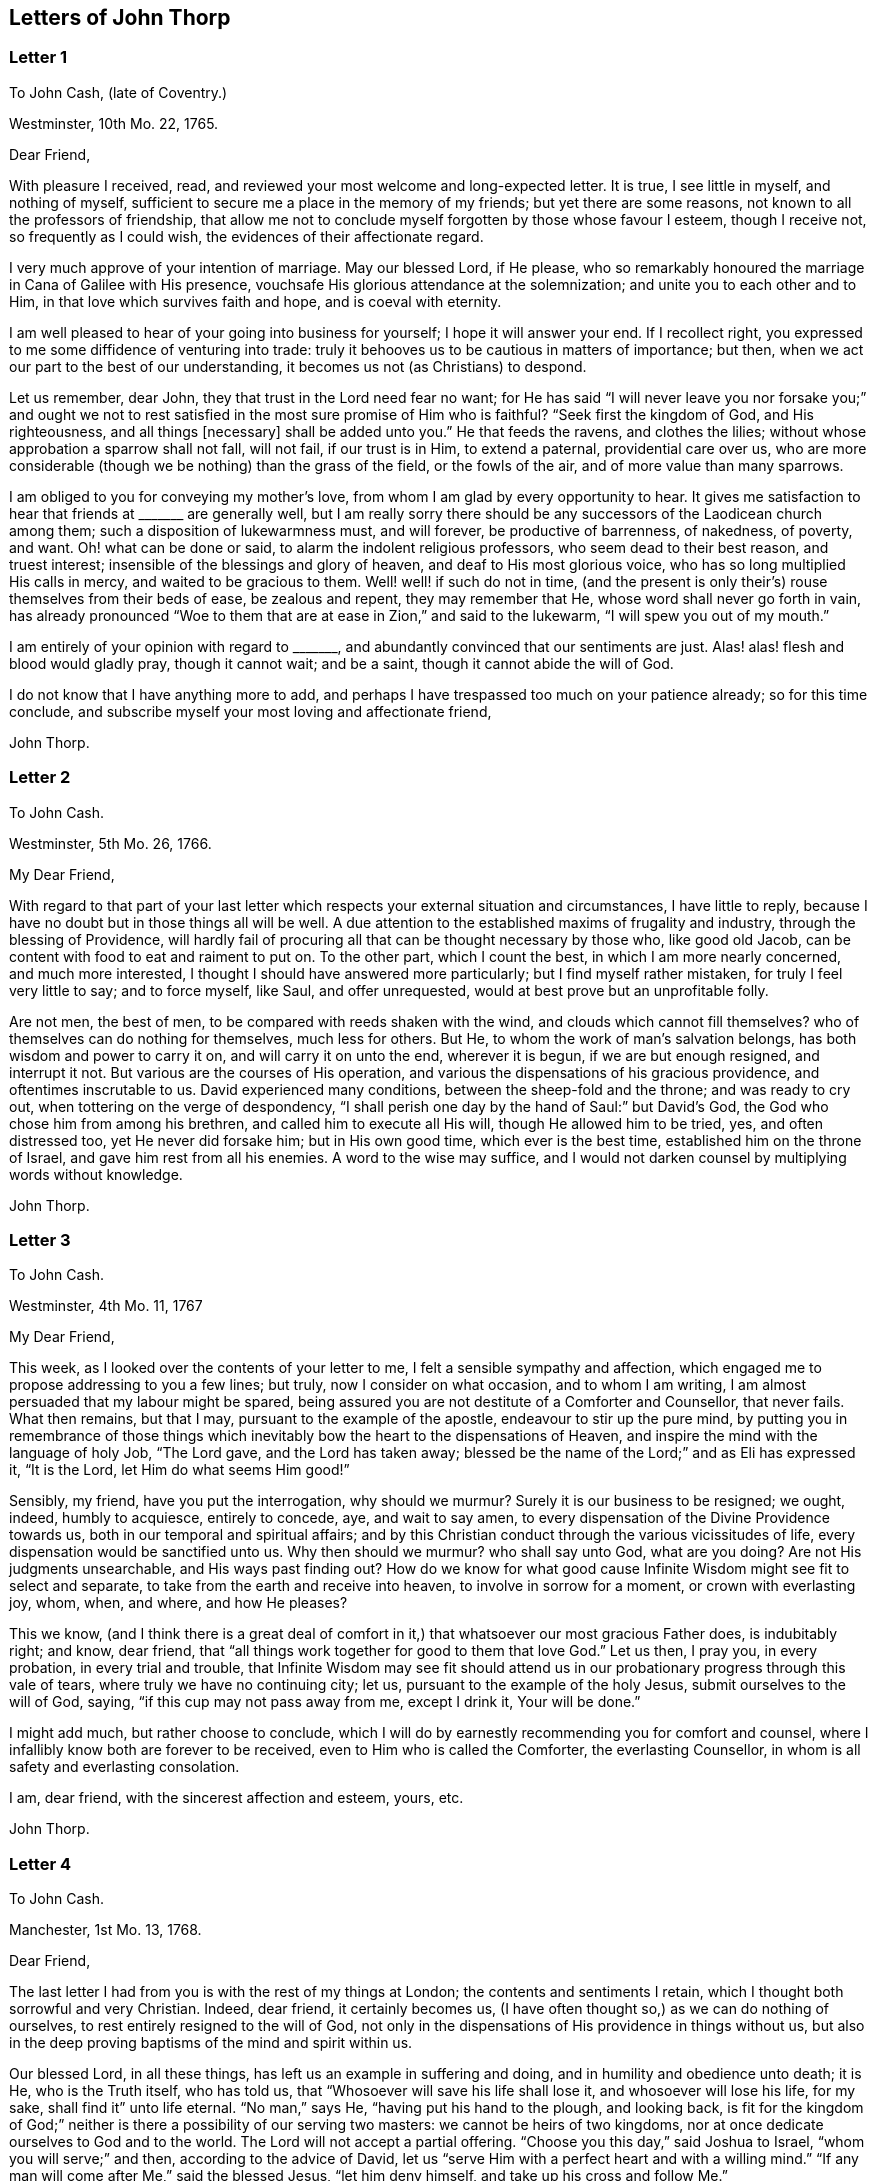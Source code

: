 == Letters of John Thorp

[.blurb]
=== Letter 1

[.letter-heading]
To John Cash, (late of Coventry.)

[.signed-section-context-open]
Westminster, 10th Mo. 22, 1765.

[.salutation]
Dear Friend,

With pleasure I received, read, and reviewed your most welcome and long-expected letter.
It is true, I see little in myself, and nothing of myself,
sufficient to secure me a place in the memory of my friends;
but yet there are some reasons, not known to all the professors of friendship,
that allow me not to conclude myself forgotten by those whose favour I esteem,
though I receive not, so frequently as I could wish,
the evidences of their affectionate regard.

I very much approve of your intention of marriage.
May our blessed Lord, if He please,
who so remarkably honoured the marriage in Cana of Galilee with His presence,
vouchsafe His glorious attendance at the solemnization;
and unite you to each other and to Him, in that love which survives faith and hope,
and is coeval with eternity.

I am well pleased to hear of your going into business for yourself;
I hope it will answer your end.
If I recollect right, you expressed to me some diffidence of venturing into trade:
truly it behooves us to be cautious in matters of importance; but then,
when we act our part to the best of our understanding,
it becomes us not (as Christians) to despond.

Let us remember, dear John, they that trust in the Lord need fear no want;
for He has said "`I will never leave you nor forsake you;`" and ought
we not to rest satisfied in the most sure promise of Him who is faithful?
"`Seek first the kingdom of God, and His righteousness, and all things +++[+++necessary]
shall be added unto you.`"
He that feeds the ravens, and clothes the lilies;
without whose approbation a sparrow shall not fall, will not fail,
if our trust is in Him, to extend a paternal, providential care over us,
who are more considerable (though we be nothing) than the grass of the field,
or the fowls of the air, and of more value than many sparrows.

I am obliged to you for conveying my mother`'s love,
from whom I am glad by every opportunity to hear.
It gives me satisfaction to hear that friends at +++_______+++ are generally well,
but I am really sorry there should be any successors
of the Laodicean church among them;
such a disposition of lukewarmness must, and will forever, be productive of barrenness,
of nakedness, of poverty, and want.
Oh! what can be done or said, to alarm the indolent religious professors,
who seem dead to their best reason, and truest interest;
insensible of the blessings and glory of heaven, and deaf to His most glorious voice,
who has so long multiplied His calls in mercy, and waited to be gracious to them.
Well! well! if such do not in time,
(and the present is only their`'s) rouse themselves from their beds of ease,
be zealous and repent, they may remember that He,
whose word shall never go forth in vain,
has already pronounced "`Woe to them that are at ease in Zion,`" and said to the lukewarm,
"`I will spew you out of my mouth.`"

I am entirely of your opinion with regard to +++_______+++,
and abundantly convinced that our sentiments are just.
Alas! alas! flesh and blood would gladly pray, though it cannot wait; and be a saint,
though it cannot abide the will of God.

I do not know that I have anything more to add,
and perhaps I have trespassed too much on your patience already;
so for this time conclude, and subscribe myself your most loving and affectionate friend,

[.signed-section-signature]
John Thorp.

[.blurb]
=== Letter 2

[.letter-heading]
To John Cash.

[.signed-section-context-open]
Westminster, 5th Mo. 26, 1766.

[.salutation]
My Dear Friend,

With regard to that part of your last letter which
respects your external situation and circumstances,
I have little to reply, because I have no doubt but in those things all will be well.
A due attention to the established maxims of frugality and industry,
through the blessing of Providence,
will hardly fail of procuring all that can be thought necessary by those who,
like good old Jacob, can be content with food to eat and raiment to put on.
To the other part, which I count the best, in which I am more nearly concerned,
and much more interested, I thought I should have answered more particularly;
but I find myself rather mistaken, for truly I feel very little to say;
and to force myself, like Saul, and offer unrequested,
would at best prove but an unprofitable folly.

Are not men, the best of men, to be compared with reeds shaken with the wind,
and clouds which cannot fill themselves?
who of themselves can do nothing for themselves, much less for others.
But He, to whom the work of man`'s salvation belongs,
has both wisdom and power to carry it on, and will carry it on unto the end,
wherever it is begun, if we are but enough resigned, and interrupt it not.
But various are the courses of His operation,
and various the dispensations of his gracious providence,
and oftentimes inscrutable to us.
David experienced many conditions, between the sheep-fold and the throne;
and was ready to cry out, when tottering on the verge of despondency,
"`I shall perish one day by the hand of Saul:`" but David`'s God,
the God who chose him from among his brethren, and called him to execute all His will,
though He allowed him to be tried, yes, and often distressed too,
yet He never did forsake him; but in His own good time, which ever is the best time,
established him on the throne of Israel, and gave him rest from all his enemies.
A word to the wise may suffice,
and I would not darken counsel by multiplying words without knowledge.

[.signed-section-signature]
John Thorp.

[.blurb]
=== Letter 3

[.letter-heading]
To John Cash.

[.signed-section-context-open]
Westminster, 4th Mo. 11, 1767

[.salutation]
My Dear Friend,

This week, as I looked over the contents of your letter to me,
I felt a sensible sympathy and affection,
which engaged me to propose addressing to you a few lines; but truly,
now I consider on what occasion, and to whom I am writing,
I am almost persuaded that my labour might be spared,
being assured you are not destitute of a Comforter and Counsellor, that never fails.
What then remains, but that I may, pursuant to the example of the apostle,
endeavour to stir up the pure mind,
by putting you in remembrance of those things which inevitably
bow the heart to the dispensations of Heaven,
and inspire the mind with the language of holy Job, "`The Lord gave,
and the Lord has taken away;
blessed be the name of the Lord;`" and as Eli has expressed it, "`It is the Lord,
let Him do what seems Him good!`"

Sensibly, my friend, have you put the interrogation, why should we murmur?
Surely it is our business to be resigned; we ought, indeed, humbly to acquiesce,
entirely to concede, aye, and wait to say amen,
to every dispensation of the Divine Providence towards us,
both in our temporal and spiritual affairs;
and by this Christian conduct through the various vicissitudes of life,
every dispensation would be sanctified unto us.
Why then should we murmur?
who shall say unto God, what are you doing?
Are not His judgments unsearchable, and His ways past finding out?
How do we know for what good cause Infinite Wisdom might see fit to select and separate,
to take from the earth and receive into heaven, to involve in sorrow for a moment,
or crown with everlasting joy, whom, when, and where, and how He pleases?

This we know,
(and I think there is a great deal of comfort in
it,) that whatsoever our most gracious Father does,
is indubitably right; and know, dear friend,
that "`all things work together for good to them that love God.`"
Let us then, I pray you, in every probation, in every trial and trouble,
that Infinite Wisdom may see fit should attend us in our
probationary progress through this vale of tears,
where truly we have no continuing city; let us,
pursuant to the example of the holy Jesus, submit ourselves to the will of God, saying,
"`if this cup may not pass away from me, except I drink it, Your will be done.`"

I might add much, but rather choose to conclude,
which I will do by earnestly recommending you for comfort and counsel,
where I infallibly know both are forever to be received,
even to Him who is called the Comforter, the everlasting Counsellor,
in whom is all safety and everlasting consolation.

I am, dear friend, with the sincerest affection and esteem, yours, etc.

[.signed-section-signature]
John Thorp.

[.blurb]
=== Letter 4

[.letter-heading]
To John Cash.

[.signed-section-context-open]
Manchester, 1st Mo. 13, 1768.

[.salutation]
Dear Friend,

The last letter I had from you is with the rest of my things at London;
the contents and sentiments I retain, which I thought both sorrowful and very Christian.
Indeed, dear friend, it certainly becomes us,
(I have often thought so,) as we can do nothing of ourselves,
to rest entirely resigned to the will of God,
not only in the dispensations of His providence in things without us,
but also in the deep proving baptisms of the mind and spirit within us.

Our blessed Lord, in all these things, has left us an example in suffering and doing,
and in humility and obedience unto death; it is He, who is the Truth itself,
who has told us, that "`Whosoever will save his life shall lose it,
and whosoever will lose his life, for my sake, shall find it`" unto life eternal.
"`No man,`" says He, "`having put his hand to the plough, and looking back,
is fit for the kingdom of God;`" neither is there a possibility of our serving two masters:
we cannot be heirs of two kingdoms,
nor at once dedicate ourselves to God and to the world.
The Lord will not accept a partial offering.
"`Choose you this day,`" said Joshua to Israel, "`whom you will serve;`" and then,
according to the advice of David,
let us "`serve Him with a perfect heart and with a willing mind.`"
"`If any man will come after Me,`" said the blessed Jesus, "`let him deny himself,
and take up his cross and follow Me.`"

Dear friend, though I had no particular engagement, yet I think,
in abundance of goodwill, I had freedom to say thus much, being, at least part of it,
what has been frequently impressed on my mind with invincible conviction, namely,
the necessity of being altogether redeemed from the world, and all that is in the world,
in order that we might follow our blessed Lord in the regeneration.
This, with my love, is all at present from your real friend,

[.signed-section-signature]
John Thorp.

[.postscript]
====

P+++.+++ S.--I should be glad to hear from you when you have freedom.
I would not that we should forget one another,
especially when we are most sensible of good.

====

[.blurb]
=== Letter 5

[.letter-heading]
To Frances Dodshon.

[.signed-section-context-open]
Manchester, 6th Mo. 10, 1775.

[.salutation]
My Dear Friend,

Feeling some degree of liberty, and the spring of good-will opened,
I take this opportunity to assure you of the unfeigned regard which I feel for you,
and for your preservation and further growth and establishment in the blessed truth;
and that you might be happily enabled and disposed to watch and keep your garments,
that so neither heights nor depths, nor things present nor to come,
might be permitted to beguile you of your reward,
or separate you from the love of God which is in Christ Jesus; and indeed,
I have an evidence of the sincerity of your heart, and uprightness of your disposition,
to bear, to do, and to suffer all things, and to follow the Lamb whithersoever He goes.
"`Lord,`" said Peter, "`I am ready to go with You both into prison and to death.`"
Peter was full of zeal, and he loved more than his fellows; but,
alas! when the time of trial came,
he was not able to bear those abasing seasons of
humiliation and baptism unto suffering and death,
which, in the course of Divine Wisdom and Counsel, were appointed to our Holy Leader;
and to all such, in a certain degree, who will follow him in the regeneration.

"`Let this mind be in you,`" says the apostle, "`which was also in
Christ Jesus, who, being in the form of God, thought it not robbery to be equal with God,
but made Himself of no reputation, and took upon Him the form of a servant,
and was made in the likeness of men; and being found in fashion as a man,
He humbled himself, and became obedient unto death, even the death of the cross;
wherefore God also has highly exalted Him,
and given Him a name which is above every name.`"

Now, that which seems most in my view, and which I do most deeply and frequently,
both for myself and you wish, is, that we might patiently, and with resigned,
devoted hearts, receive and submit to every dispensation of Divine Providence,
however they may be directed to reduce, to humble, and to abase:
if they lead again into Jordan,
that so our flesh may become as the flesh of a little child, or into the furnace,
that so the dross may be thoroughly purged from the silver, let us endure them;
and when the dross is purged from the silver,
"`there shall come forth a vessel for the Finer.`"
Oh that we might patiently, willingly, and passively endure every preparative operation,
every mercifully renewed turning of His holy hand;
that so self might indeed become of no reputation, and we, according to His holy purpose,
be formed vessels to His praise.

[.signed-section-signature]
John Thorp.

[.blurb]
=== Letter 6

[.letter-heading]
To Frances Dodshon.

[.signed-section-context-open]
12th Mo. 12, 1776.

[.salutation]
Dear Friend,

In some degree of that love, wherein the living have a fellowship which neither time,
distance, nor death, can interrupt or dissolve;
wherein such a union and sympathy is experienced,
that at times we cannot help rejoicing with them that do rejoice,
and weeping with them that weep: in the renewed movings of this love and life,
you have of late often been brought to my remembrance;
at which times there have been raised and presented to my mind some remarks and observations,
which I think I have at least liberty to offer to your consideration.

When that frequently deeply humbled and tried servant of the Lord, the royal psalmist,
was favoured with the renewed streams of that river, whose source is Everlasting Love,
whereby the whole heritage of God is at times watered and made glad;
when his feet were set on a Rock that was higher than he,
and the new song was put into his mouth;
at these seasons he thought that his mountain stood strong, and said, in his prosperity,
he should never be moved; yet, afterwards,
the Lord saw fit to permit that he should be so far tried,
that he concluded himself forsaken, and in this humble, plaintive language, queries,
"`Will the Lord cast off forever?
and will He be favourable no more?
Is His mercy clean gone forever?
does His promise fail forevermore? Has God forgotten to be gracious?
has He in anger shut up His tender mercies?`"
Having thus, in the heights and in the depths, experienced preservation and deliverance,
this righteous man was instructed to serve the Lord with fear,
and to rejoice with trembling; and having witnessed the sufficiency of the Almighty arm,
so repeatedly stretched out for his deliverance and protection, he was enabled to say,
"`Though I walk through the valley of the shadow of death, I will fear no evil:
for You are with me.`"
And therefore, when the Lord saw fit to hide His face from him,
and allow fresh probations to attend him,
we find him availing himself of that mercy he had so often experienced;
and though he felt deeply at times, and was greatly dejected,
yet his faith was so strengthened in him who had
raised him from the sheepcot to be His servant,
(and though his house was not so with God,
yet He had made with him an everlasting covenant,
ordered in all things and sure,) that he could thus
address himself in times of deep probation:
"`Why are you cast down, O my soul?
and why are you disquieted within me?
Hope in God; for I shall yet praise Him, who is the health of my countenance and my God.`"

Alas! why should that wholesome discipline,
which consummate Wisdom has ever exercised upon those whom He has made
willing to bear every refining operation and turning of His holy hand,
seem strange to any of us?
Gold is tried in the fire, and acceptable men in the furnace of adversity; and indeed,
if "`it became Him, for whom are all things, and by whom are all things,
in bringing many sons unto glory,
to make the Captain of their salvation perfect through sufferings;`"
if He was "`a man of sorrows and acquainted with grief,`" is it
not "`enough for the disciple that he be as his Master,
and the servant as his Lord?`"

There are various causes of suffering; there are various baptisms, buffetings,
and trials; our different conditions require a different discipline,
and the different designs of God upon us require, or make it necessary for us,
to be brought under different operations.
All the faithful in the several generations wherein the prophets lived,
were not brought under those particular,
and (for the present) grievous exercises which the prophets were,
in order to prepare them for the work whereunto they were called,
unto which many learned obedience by the things which they suffered.

It is true, the judgments of the Lord are many times unsearchable,
and His ways past finding out.
"`Who,`" says the apostle, "`has known the mind of the Lord?
or who has been His counsellor?`"
Secret things belong to Him; but things which are revealed, to us and to our children.
But if all the holy patriarchs, prophets, apostles, martyrs, and confessors of Jesus,
have, like their blessed Lord, been men of sorrows and acquainted with grief,
and entered the kingdom through many tribulations;
can we doubt whether the particular trials, siftings, and probations,
which God only wise permitted or appointed unto them, were not,
to every one of these to whom he appointed them, mercies, mercies, mercies in disguise?
Were they not made a means of preservation in His fear,
made a means of bringing them nearer to Him, to trust more firmly in,
and to rely more entirely upon Him, the only refuge of the righteous in times of trouble?
Have not all the afflictions of the righteous been thus sanctified?
and will not the endless hallelujah, which these shall have to sing,
be unto Him who has redeemed their souls out of all adversity,
and made their garments white in the blood of the Lamb?

Many now, as well as formerly, are the afflictions of the righteous,
and from different causes, different in their nature, and different in their degree; but,
though hid from mortals, they are all known to God, who cares for them,
by whom the very hairs of their head are all numbered,
and not one of them shall fall without Him.
Their sighs are all numbered by Him, and their tears are all sealed up in His bottle;
why then should Zion say, or why should the watchers on her walls say,
"`The Lord has forsaken me, and my Lord has forgotten me?
can a woman forget her sucking child,
that she should not have compassion on the son of her womb?
yes, they may forget,`" says the Lord, "`yet will I not forget you: behold,
I have graven you upon the palms of my hands, your walls are continually before me.`"
No, verily, "`the eyes of the Lord are over the righteous,
and His ears are open unto their prayers.`"
However unmindful He may seem to be of the distress and danger which threaten them,
when the tempest arises, and the enemy breaks in as a flood, yet in His own time,
and that surely is the best time, will He arise, and rebuke both the wind and the waves,
and the enemy, for their sakes; and by the effective word of His power,
who speaks and it is done, once more say, "`Peace, be still.`"

But should it seem best to Him, who is wonderful in counsel, and does all things right,
to lead any in the line of the glorious process of His dear Son;
should the hour and power of darkness be extended to the latest moments;
should the final cup and baptism be the most trying and most bitter;
should our dying words, under these painful feelings,
be expressed in that most moving language of the Son of God, _"`Eli, Eli,
lama sabachthani,`"_ I should have no more doubt of the righteous soul thus tried,
ascending from this cross, and apparent dereliction,
to an immortal crown of righteousness and mansion of eternal glory;
no more doubt of these, than if I saw them ascending in the fiery chariots of sensible,
celestial, soul-rejoicing fervours.

I know not how sufficiently to inculcate this most certain truth,
that the children of God are never more under His notice and most tender regard,
than in the seasons of their deepest humiliations;
never is He more intimately present with us,
preparing and supporting under every operation, and directing, blessing,
and sanctifying every dispensation, to willing, humbled, and subjected souls.
Thus is He carrying on His own work, though we see it not.
Oh that you might not be discouraged,
nor sink under the present exercise! nor murmur as some of old murmured;
nor think the Lord delays His coming; but endeavour, all in your power,
to centre in perfect resignation to the will of God; and then, assuredly,
all things will work together for your good,
and for your additional preparation to glorify His holy name, in time and in eternity.
Amen.

[.signed-section-closing]
From your real, respectful friend,

[.signed-section-signature]
John Thorp.

[.postscript]
====

P+++.+++ S. I do not forget, my honoured friend, to whom I am writing,
nor my own infancy and weakness.
It is with a feeling deference that I address to you this feeble offering; but as I said,
I thought I felt at least a liberty, and if the Lord be mercifully pleased,
so to bless it, that the pure mind be thereby stirred up ever so little,
His name be praised; but if I wrote ever so much,
I should fall short of expressing to the full, the equal desire and faith which I feel,
that you may, and that you will, in the Lord`'s own time, which you are waiting for,
yet have to sing for joy of heart as in the days of your youth,
as in the days when you were brought forth out of the land of spiritual Egypt.

====

[.blurb]
=== Letter 7

[.letter-heading]
To Frances Dodshon.

[.signed-section-context-open]
7th Mo. 17, 1777

[.salutation]
My dear and much esteemed Friend,

Although I am persuaded, and have considered it, that you have seen, and felt,
and attained, beyond many of us,
and are much better capable of communicating your experience;
yet I do not apprehend myself thereby excused from
casting my mite into your treasury of divine knowledge,
though thereby I may expose my own poverty.

The letter which you condescended to write me, came duly to hand; and since that time,
and indeed ever since you were here, though my own concerns have been somewhat grievous,
and demanded both my solicitude and attention,
yet you have been often brought to my remembrance in much nearness;
yet so continual and invariable is the sense and judgement
with which my mind has been impressed concerning you,
that the dispensation which you are under is the effect of consummate Love and Wisdom,
that the everlasting arms of Strength and Mercy are underneath for your support,
that the all-conquering,
invincible Redeemer continues his available intercession with the Father on your behalf,
that your faith may be strengthened,
continue and increase,--that my greatest concern and uniform prayer,
in union with the Divine Will, is,
that your present painful baptism may be blessed and sanctified
to the benefit and edification of the churches,
the glory of the everlasting God,
and (as I also believe it will be) to your own sanctification and salvation.
For these ineffably glorious purposes, what can be too much to do, to bear, or suffer,
according to the will of God?
It was for them that Jesus Christ our Lord vouchsafed
to descend from the heights of immortality,
and take upon Him the form of a servant, to bear the contradiction of sinners,
the temptations of the enemy, and to offer up Himself upon the cross,
an everlasting sacrifice to God for the sins of the whole world.
It was for this, that He, who alone was able, vouchsafed to tread the wine-press alone,
to stain all his garments,
to drink "`the dregs of the cup of trembling,`" and
be baptized with the baptism of suffering unto death!
And O! that all of us, who are desirous to be found in Him,
may be at least contented so to walk even as he walked, in the depths of abasement,
humiliation, and suffering,
in the different frequency and degrees wherein He may be pleased to lead,
until He say for us, as for Himself, "`It is finished.`"

Strait and narrow has the way to the kingdom ever been; attended with difficulties,
accompanied with crosses, and entered through many tribulations.
Yet the commandments of the Lord are not grievous;
yet is there great delight in the keeping of His Law;
yet is there a recompense a thousand-fold, even in this life, for all our sufferings,
in the recurrent participation and enjoyment of that peace "`which passes all
understanding,`" in the earnest of that "`exceeding and eternal weight of glory,`"
with which all our sufferings in this life are not worthy to be compared.

"`Without controversy,
great is the mystery of godliness,`" altogether surpassing human comprehension;
and those parts of that mystery in which we are most deeply interested,
we can only see into and understand, as He, who has the key of David,
the Lion of the tribe of Judah, is pleased to loose the seals and open unto us.
How necessary then is it for us to take heed to the advice of the apostle Paul,
"`Judge nothing before the time; yes,`" said this apostle, "`I judge not myself.`"

Our duty, our interest, our advancement in the divine life,
consist not in our comprehending in theory, but following in obedience,
and in the simplicity of little children.
Be not then, my dear friend, over anxious about the cause, the duration,
or effects of your present humiliation;
but endeavour to cast all your care upon Him who cares for you,
to put your whole trust in Him in whom is everlasting strength,
without whose approbation a hair of your head shall not perish.
Blessing, and glory, and honour be to Him,
whom the Father has appointed an everlasting and holy High-priest over the house of God;
for such a one indeed became us, who is "`touched with the feeling of our infirmities.`"
He sees, he marks every circumstance, every peculiarity of your mournful condition,
when the enemy may be permitted to sift and to buffet you,
and you are "`tossed with tempest, and not comforted.`"
He sees these things, He knows these things, whose vigilance nothing can elude,
whose power is omnipotent, who has set bars and doors to the sea,
and ascertained the point whereto its proudest waves shall rise and go no further.
But you know these things, and, I am persuaded, are disposed and endeavouring to do them;
yet allow me to express it,
as it is in my heart to encourage your perseverance in a total
resignation of yourself to the disposal of Almighty Power and Goodness,
that God only is wise, that He "`does not afflict willingly,
nor grieve the children of men;`" that His judgments are true and righteous,
that His ways are just and equal; that He "`will never leave you, nor forsake you;`" but,
in the time appointed,
will surely give unto you "`beauty for ashes,`" and "`the oil of joy for mourning:`"
and though you may seem to yourself to lie as among the pots,
and esteem yourself as a broken vessel, yet it is my invariable persuasion,
you shall again be brought forth as the dove, whose wings are covered with silver,
and her feathers with yellow gold.

Assuredly, my friend, if it would avail anything to your comfort,
you are very far from being alone in tribulation.
I speak not of outward troubles; they, indeed, are light afflictions,
and they are but for a moment; but of those which result from the spiritual warfare,
wherein we wrestle not with flesh and blood only, nor our own concern as individuals;
the impending judgments of the Lord on a backsliding generation,
and the general state of the churches among ourselves, wherein the obvious,
painful prevalence of the nature and spirit of the world,
the famine of that Word whose entrance gives life,
furnish abundant cause for the living for mourning, for sackcloth,
for unspeakable distress!
Nevertheless, we are at seasons favoured to behold, in the vision of Divine Light,
a prospect into better times;
wherein the Lord will in mercy "`turn again our captivity as the streams in the
south;`" times wherein the Lord will more eminently appear to be with us,
and the shout of a mighty King be heard among us;
who will again make "`His angels spirits, and His ministers a flame of fire.`"

Thus is my faith as an individual, though, I trust, in concert with many others,
strengthened to believe, that the time will come,
when the gospel shall be preached in all nations,
with the Holy Spirit sent down from heaven;
that "`from the rising of the sun even unto the going down
of the same,`" His "`name shall be great among the gentiles,
and in every place, incense shall be offered unto His name, and a pure offering.`"
Thus shall the knowledge of the Lord cover the earth,
thus shall the whole earth be filled with his glory;
then shall the morning stars sing together, and all the sons of God shout for joy.

Upon the whole, I cannot forbear to add,
that I wish myself more worthy of the sufferings of the present day;
more worthy to partake in the glory that shall follow;
and that I was more worthy to express these things in this manner to one so far above me.

My wife joins, in dear love to yourself and husband, with me; and at this time,
in confirmed faith and fresh desires for your preservation
and deliverance in the will of God,
I conclude, and subscribe myself your brother in Christ Jesus,

[.signed-section-signature]
John Thorp.

[.blurb]
=== Letter 8

[.letter-heading]
To Frances Dodshon.

[.signed-section-context-open]
8th Mo. 23, 1778.

[.salutation]
My Dear Friend,

Although I have a particular value for you,
and count myself favoured by your correspondence; yet conscious what I am,
and indeed what all instruments are, and what they are but;
and knowing that all good comes from the one Fountain of Good,
and is never so effectually administered as when the living
springs from there are immediately opened in the soul,
whereby I have desired you might be supplied with every degree of wisdom and patience,
strength and consolation, which God only wise sees fit to vouchsafe unto you;
so that I was willing to decline writing,
until I felt my mind impressed with some degree of necessity; and truly I may tell you,
that I feel much sympathy and concern for you in your present suffering state,
yet ever attended with an indubitable evidence that
all things will work together for your good;
and that, when the Lord shall see fit to say,
"`It is enough,`" your soul shall be set at liberty, and filled forever with His praise.

The Lord`'s ways are not our ways, His thoughts are not our thoughts;
one day with Him is "`as a thousand years, and a thousand years as one day.`"
The depths, the designs, the concealed mercy in His varied dispensations,
when His way is in the thick darkness, are beyond our comprehension; but this we know,
that with Him there is "`no variableness,
neither shadow of turning;`" that having loved His own, He loves them to the end;
that through whatsoever sufferings, tribulations, or conflicts,
He may be pleased to lead His chosen ones,
that it is His good pleasure to give them the kingdom; that He is greater than all,
and none shall be able to pluck them out of His hand.

Be not then, my dear friend, discouraged,
when the enemy may be permitted to sift and to buffet you;
endeavour to stand still in these times of trial,
and in the Lord`'s time He will lift up an effectual standard against him,
and cause you afresh to experience His complete salvation.
Deeply have the most dignified of all the children of God often been tried;
often led in paths of unutterable humiliation and abasement,
in the course of their purification; yet were none that ever trusted in the Lord,
and abode in His fear, confounded or forsaken.
Whom has he ever prepared for a habitation with Him in glory,
who have not measurably drunk of this cup, and been baptized with this baptism?
"`I am a worm, and no man;`" I have not the spirit of a man;
"`I am forgotten as a dead man out of mind;
I am like a broken vessel,`" is a language in which all
the redeemed of our God have been more or less instructed.
"`Are you able to drink of the cup that I shall drink of,
and to be baptized with the baptism that I am baptized with?`"
was the very query proposed by our blessed Lord to the two disciples,
who were emulous of a situation at His right and left hand in glory.
Now what was this cup, and what was this baptism?
it was a cup of ineffable, agonizing distress,
and baptism into the deepest suffering and death;
the depth and nature whereof are awfully set forth in that solemn expostulation,
"`Why have you forsaken me?`"
This was the baptism through which the holy Jesus had to pass,
and with which he was straightened until it was accomplished.
This was the cup which, though intolerable to human nature, He was desirous to drink,
according to the will of God: "`Father, if this cup may not pass from me,
except I drink it, your will be done.`"
This is the acceptable state; this was the mind that was in Christ,
concerning whom it is written in the volume of the book, "`Lo!
I come to do your will, O God,`" and not his own.
Oh the perfection of this state! wherein no choice is formed, no desire arises,
no prayers are offered up, but what are circumscribed by, and centre in, "`Not my will,
but yours be done.`"
It is to reduce us to, or rather, raise us into this state,
that all the varied turnings of His holy hand, and the dispensations of His providence,
are directed; and then, in this state,
whether we are called to unite in the hosanna to our adorable Redeemer,
or go with Him over the brook Cedron, and with Him sweat great drops of sorrow,
we are equally acceptable unto Him.
It is to this state all things are equally sanctified,
whether it be to reign or to suffer with Him;
whether the north or the south wind blows upon it, the spices equally flow out,
and ascend as incense, equally acceptable unto the God of heaven and of the whole earth.

Be not then dismayed; give not way to slavish fear,
attend not to the discouragements the enemy would cast before you; for,
I believe you were never more under the Divine notice, nor more acceptable to Him,
than in this very season; and so sure as the records of heaven do not fail,
so sure is your name written there, never, never to be erased.
Though you feel not the uniform prevalence of that Power,
unto which the devils are subject, in the degree you have formerly done,
"`Yet in this rejoice,`" said our holy Redeemer,
"`that your names are written in heaven:`" and though your present state,
according to your own sensibility of it, be a painful, dark, oppressed, imprisoned state,
yet permit me to say, fear not, the Lord is on your side, encamped round about you;
"`greater is He that is in you, than he that is in the world`" and, in His own time,
He will open the prison doors; He will relieve the oppressed, and "`say to the prisoners,
Go forth, to them that are in darkness,
Show yourselves;`" and your feeding shall again be in the ways,
and your pastures in all high places.

How can you think, my dear friend, at any time,
that you are finally forsaken or forgotten of God, though, in unsearchable wisdom,
He sees fit to hide His face, at seasons, from you?
Is God unrighteous?
do His compassions ever fail?
are not His promises sure?
and does He not strictly keep covenant?
Has He not delivered out of six troubles, and is His arm shortened?
Has He vouchsafed, in unutterable love, to draw your soul after Him in infant years,
and to reveal Himself unto you, to be the stay of your youth, the God of your life,
and will He now forsake you?
No; glory to His name, it is not so; He is the same He ever was,
when your soul was first ravished with Him,
and He became to you "`the chiefest among ten thousand.`"
His regard, His love, the yearning of His bowels, are as much as ever towards you; and,
as he has vouchsafed to be your morning light, and the stay of your youth,
so will He be your evening song, and the staff of your old age.
Endeavour then, my dear friend, to cast out all discouragements and painful doubtings,
and let your hope, your trust, your only expectation be from Him;
and though you may seem cast out from His sight; yet,
let your looking be towards His holy temple;
and in His own time He will give you the desire of your heart,
and you shall yet praise Him on the banks of deliverance,
and tell of His wonders in the deep, who is a God, infinite in power, wisdom, and love;
whose "`mercy endures forever,`" and of whose lovingkindness there is no end.

I desire the increase and establishment of your health, and in order to it,
I wish you to take as much exercise, within and without doors,
as you are capable of without weariness; and let nothing prevail,
to induce you to deny yourself of any quantity or quality
of food that may best nourish and sustain your body.

I am with much affection, real regard, and love unfeigned,
your friend in the fellowship of gospel love,

[.signed-section-signature]
John Thorp.

[.blurb]
=== Letter 9

[.letter-heading]
To Frances Dodshon.

[.signed-section-context-open]
Manchester, 6th Mo. 17, 1779.

[.salutation]
My Dear Friend,

I cannot with ease omit this opportunity of communicating a few lines to you,
to acknowledge the receipt of your letter; and be assured,
no lack of true friendship for you, nor inattention to the subject,
has been the cause why I have not answered it sooner;
but chiefly because I have nothing to say,
which has not in substance at least been already said.
My faith and hope, and all my feelings concerning you, when clothed with a right mind,
being invariably the same; and because I am abundantly persuaded, that however,
in your own apprehension,
you may seem to stand in need of compassion and help from the least of the flock,
yet I know that He, who made and supports all worlds, and all beings;
with whom not only all the treasures of wisdom and knowledge are,
but also all power in heaven and on earth, is your Shepherd, your Saviour, your shield,
and your exceeding great reward.

With regard to the distressing probations of your present state, I have only to say,
I pray in faith that you may be supported under and to the end of them all;
that the gracious design of the Almighty may be fully answered concerning you.
What I feel at any time of concern for you, is on account of your present suffering;
for I have no fear or doubt at all with respect to the outcome of your present conflicts.
Nay, verily, when I have read over your letters,
those which have been most replete with lamentation and fear,
so far have I been from feeling any degree of discouragement on your account,
that my faith has often been raised to a degree of assurance,
that there was no one in a safer state.
"`My Father is greater than all,`" said the adorable Jesus,
concerning those whom the Father had drawn unto and given Him,
"`and none can pluck them out of my Father`'s hand.`"

Is the cause of your present suffering a painful
uncertainty whether it originates in mind or body;
whether on your own account as an evildoer, or in a state of union with the holy,
suffering seed, filling up what remains of the afflictions of Christ,
for His body`'s sake, which is the Church?
whether purely a dispensation from the Almighty, for your more perfect purification,
or the weight of His judgments for former offences?
or whether arising only from natural causes in the constitution of the human frame?
is the clear,
distinct knowledge of these things at all veiled or hid from yourself or others?
why is it so?
Does not Infinite Wisdom know it, and cannot He reveal it?
What is the reason, then, why He does not do it?
why, surely, because it is best it should be concealed,
just in the manner and degree it is.
O that you could but cast, without intermission, all caring and anxious solicitude,
concerning these things, upon Him who cares for you;
and think of nothing but the most perfect submission and resignation to the will of God,
whether in suffering or reigning with Him.
Now, I verily believe this is your desire and concern, and therefore I am persuaded that,
however your trial may be permitted to continue or increase;
though the furnace should be heated seven times hotter than it ever yet has been,
yet shall you be brought forth but with so much greater purity,
without so much as the smell of fire having passed on your garments.

Oh the unspeakable safety of this resigned, humble, trusting,
depending state! and truly the fitness and necessity of it, are equal to its safety:
for what are we, and what have we to boast of but our abundant infirmities?
Beset then as we are, in this state of probation, from within and from without,
what can the willings and runnings of the creature avail?
or what have we to trust in, to rely or depend upon, but upon God who shows mercy?
and that mercy is Christ Jesus.
I commend you then, with myself, my dear friend, into the arms of this Everlasting Mercy,
for safety, keeping, and preservation; for He is,
(you have hitherto experienced it to be so,
and you will do to the end,) that salvation Which God has appointed
"`for walls and bulwarks;`" and the more you are weakened and reduced,
as to your own strength, the more will His strength be magnified in your salvation.
And I have to believe, and liberty to express it,
that the more you are emptied and humbled,
the more abundantly you shall be filled with His glory and presence, who is your life.
The deeper you descend into suffering and humiliation,
the higher shall you rise in dominion, with your suffering, glorified Redeemer; for,
as said the apostle, "`If we be dead with Him, we shall also live with Him; if we suffer,
we shall also reign with Him.`"

It is in my heart therefore to say, Be careful for nothing; but in everything,
by prayer and supplication, let your needs be made known unto God;
cast all your care upon Him, both with regard to soul and body, time and eternity,
and He will be everything to you that you stand in need of,
according to the riches of His mercy in Christ Jesus.
And, indeed, I see it clearly with an eye of faith, that the Lord, the glorious Lord,
both is and will be unto you, wisdom, righteousness, and strength; your sword, your bow,
your battle-axe, your shield, and your exceeding great reward.
I know He is on your side, encamped round about you;
"`and though a thousand fall at your side,
and ten thousand at your right hand,`" you shall
be preserved as Mount Zion that cannot be moved.
My soul is exceedingly humbled, in thankfulness to the God of all grace, for that,
in adorable condescension, He has vouchsafed to fill my heart at this time,
for your sake no doubt, with such a degree of faith and hope concerning you,
as I am not able to express;--thanksgiving and praise be to Him therefore.

It has several times struck my mind, while I have been writing,
and a degree of sympathy has been raised in my heart with you,
that your present humiliation, and comparative uselessness in your own apprehension,
in respect of former service, affect you with a generous concern,
on the church`'s account, wherein, to be sure, the number of upright labourers is small;
but know, my dear friend, nay, you do know it,
that the work and the power too are the Lord`'s; that He can work by many or by few,
with or without instruments; and I believe He will work marvellously,
and by His power carry on His work, and none shall let it.
To Him, therefore, let us commit His own cause, desiring, willing,
choosing nothing for ourselves, but that His will may be done in us and by us,
as it is done in heaven.

I have only to add,
that I would have you in any wise comply with whatever
you think may conduce to your bodily health,
in food, drink, sleep, and exercise: to do anything to injure our health,
or shorten our lives, is certainly a fault.
The blessing of natural life and health, deserves our gratitude and attention;
and I believe it equally offensive to defile or to destroy.

I desire to be remembered by you.
It is always pleasing to me to hear from you.
Give my love to your husband, in which my wife joins, and to yourself.

In the unfeigned fellowship of the gospel, I conclude at this time, and subscribe myself,
your loving and affectionate friend,

[.signed-section-signature]
John Thorp.

[.postscript]
====

P+++.+++ S.--You have no occasion to fear my being offended
at your having allowed some of my letters to be seen;
it is perfectly nothing to me.

====

[.blurb]
=== Letter 10

[.letter-heading]
To Frances Dodshon.

[.signed-section-context-open]
Manchester, 4th Mo. 16, 1780.

[.salutation]
My Dear Friend,

It might seem somewhat inconsistent with that friendship which I have often,
and with much sincerity, professed for you,
(and which in truth I do constantly possess,) that I have
been so long in acknowledging the receipt of your letter,
which, as all yours are, was a welcome one to me; but you, my friend,
have been instructed wherein the best fellowship consists,--not in words,
but is beyond them, and stands on that Foundation which will endure forever.
But the truth is, I had nothing which I believed it to be my business to communicate;
at which, indeed, I do not wonder, believing the best of Counsellors,
on whom all sure help is laid, to be often near you; and you know,
the more our eye and attention are steadily unto Him,
and our only expectation is from Him,
the more we are in the way of receiving that help which comes from Him; and this,
you know, is without exception, whatever be our state.
To be preserved in faith, in patience, in humility and resignation of mind, in heights,
in depths, in the night and in the day,
is what I most earnestly desire on my own account;
and I believe it to be the happy exercise (and, in good degree,
the blessed experience) of my much esteemed friend.

I desire my love to your husband, whose kindness towards you, and sympathy with you,
and (according to his measure) bearing a part of your burden, will, I have no doubt,
like the prayers and alms of Cornelius, go up as a memorial before God.

In a measure of that love, and desire for its increase, which believes, hopes,
and endures all things, wherein consists the communion of saints,
and the resurrection from the dead, I conclude at this time;

[.signed-section-closing]
Your truly affectionate friend,

[.signed-section-signature]
John Thorp.

[.blurb]
=== Letter 11

[.letter-heading]
To Frances Dodshon.

[.signed-section-context-open]
Manchester, 11th Mo. 5, 1780.

[.salutation]
My Dear Friend,

My mind is frequently so shut up in meetings, and after them too,
(and my mouth of course), through the absence of Divine Light,
at least as to the sensible feeling and enjoyment of it in dominion,
that I seem to myself often unfit to speak or write anything on religious subjects; yet,
whether in suffering or rejoicing, I have fellowship with you,
and experience no abatement of that assurance which has often been sealed on my mind,
of the safety and blessedness of your state;
and though Infinite Wisdom is pleased still to permit
close trials and conflicts to attend,
yet these are but marks of filiation;
"`whom the Lord loves he chastens;`" those whom He
is in mercy preparing to be clothed in white,
He is leading through many tribulations.

I remember, when I was a child in years and in religious exercises,
I thought there was none so exempt from trials and
troubles as those who were truly devoted to God:
but I have since been otherwise instructed; and I now believe,
that they who are most entirely devoted to Him,
are often led into the greatest depths of suffering.
This is abundantly evinced by the patriarchs, prophets, apostles,
and confessors of the holy Jesus,
who was himself "`a man of sorrows and acquainted with grief;`" nay,
he was esteemed "`stricken, smitten of God and afflicted;`" so that,
should our judgment be so far taken away in the days of our humiliation,
as thus to esteem ourselves "`smitten,
stricken of God and afflicted,`" it is no more than what happened to our blessed Lord.
But what need have I to write these things to you! you know
them far better than I am able to express them,
and the ground and cause have been deeply opened in you, namely,
that everything in us might be given up, crucified, and slain,
but that holy birth of life, which, in perfect submission and resignation,
prays always to its Father, who is in heaven, "`Your kingdom come, your will be done.`"

It is certainly the will of God, and consistent with His goodness,
so to sanctify all crosses and afflictions to His children,
as to make them a means of their passing more entirely into the Divine nature;
of entering more fully into Him, who is the soul`'s rest and sure hiding-place forever;
so that, putting their whole trust in God, they leave to His disposal all their concerns,
both here and hereafter.
I think I am sensible, while I am writing,
of the ardent longing of your soul after this state;
and as fully so that it is the will of God in Christ Jesus to gather you into it;
and truly I believe, you are far nearer to this perfect state,
than many of those whom you prefer to yourself,
and who perhaps are little acquainted with your depths of conflict.

I know you make no great account of outward crosses and sufferings.
I know the distress of your soul is the absence of your Beloved, and Bridegroom of souls;
but are you grown therefore more indifferent about Him?
are your desires abated, or do your longings cease?
No, are they not increased,
and have you not become more weaned from everything besides Him?
What then shall we say, my dear friend?
perhaps it was for this end that He has withdrawn Himself,
(as to the sensible enjoyment,) that so we might become, by this means,
more fully prepared, and our capacities more enlarged,
for Him to take up His abode with us forever.
Now I have no doubt at all,
but this will in due time become your singularly happy and blessed experience.
Oh! if I were but as fully persuaded concerning myself, that all that spiritual poverty,
darkness, barrenness, and distress, which I frequently experience,
would turn to the same good account; how thankful should I be!
Yet I am kept above despondency; my faith and hope, through and in Divine Mercy,
are preserved.
I know in whom I have believed, and in whom you have most surely believed;
and that He is able to keep that which we have desired,
and at times been enabled to commit unto Him.
Amen.

In a feeling sense of the virtue, love, and sincerity of divine truth,
concludes at this time, your affectionate friend,

[.signed-section-signature]
John Thorp.

[.blurb]
=== Letter 12

[.letter-heading]
To Frances Dodshon.

[.signed-section-context-open]
Manchester, 9th Mo. 24, 1781.

[.salutation]
My Dear Friend,

Feeling at this time renewedly a considerable degree of sympathy, affection,
and concern for you, it is in my heart to visit you with a few lines,
though in truth I have not a sentence before me,
nor any apprehension that I shall have anything to say,
in the truth whereof you are not more grown and confirmed by experience; yet if happily,
through the Divine blessing, I should be so directed in this letter,
that it should tend in any degree to stir up the pure mind,
to strengthen the hands which are ready to hang down, and to confirm the feeble knees,
I know that humble thankfulness would therefore arise, as indeed it ought,
to the Giver of every good and perfect gift.

In the account which you write me, concerning your state,
there is still much complaint of the frequent absence of that adorable Goodness,
from which all real comfort and happiness can spring.
This, added to your advanced age and present arduous situation,
together with some unhappy events which have lately
happened in the compass of your meeting;
the consideration and feeling of these things must needs
clothe your mind with sackcloth and great distress.
The occasion which has been given, by reason of the things which have happened,
for the adversary to speak reproachfully, the testimony seeming to fall in the streets,
deserted and betrayed by those who should have united in its support,
is truly very affecting;
so that indeed there seems great reason to adopt that mournful query, Lord,
"`what will you do unto your great Name?`"
or "`by whom shall Jacob arise, for he is small?`"
Now, my dear friend, in such a situation of things as this, what can we do?
Can we rebuild the walls of Zion, or restore her waste places?
Can we fight the Lord`'s battles, and turn again the captivity of his people?
Are we able to go in and out before them, to mourn skillfully ourselves,
and teach the daughters lamentation?
No, who is sufficient for these things?
What then remains for us to do?
what is our proper business?
Why, surely, that very same thing which the great apostle advises, in these words:
"`Study to be quiet, and to do your own business.`"

"`It is not in man that walks to direct his steps`" aright;
the wrath of man (nor his zeal neither) works not the righteousness of God.
"`The steps of a good man are ordered by the Lord.`"
"`Study to be quiet,`" and in peaceful, perfect submission,
commit yourself wholly into the hands of Almighty God; and in His will concerning you,
rest always satisfied; for surely it is fit that He should dispose of us;
that He should direct everything that any way relates,
either to our outward or inward state; because He is our Father,
if we are but enough dependent on Him.
He only is wise, and knows what is best for us,
and what will most contribute to His glory.
This is the acceptable state; "`Your will be done;`" give what You please,
withhold what You please.
"`Give us this day our daily bread,`" whether it be the bread of adversity,
or the water of affliction; or the bread which comes down from heaven,
and gives life unto the world.
"`Your will be done,`" whether You be pleased to lift up the light of Your countenance,
and bless us with the sensible enjoyment of Your glorious presence,
wherein indeed there is life;
or You see it more profitable for us to be exercised in a state of barrenness, mourning,
deep feeling of our own weakness, and spiritual poverty, Your will,
Your holy blessed will be done.

Now, I do believe you are advanced far, very far beyond me in these experiences;
but yet I know what I say, and indeed I have seen, and do see, such an excellence,
such necessity, such perfection, safety, and beauty, in this state of perfect, total,
unreserved submission and resignation to God, more especially in spiritual things,
but indeed in all things;
that I am no way able to express myself in a manner
equal to my views and feelings of this state;
nor to recommend it according to its infinite worth;
because it is here we see our own nothingness, and the ALL of God.
It is here that we receive counsel and ability to perform the service of the present day,
resting satisfied with His appointments and allotments,
whether in public or private labour, whether in doing or suffering,
according to the will of God.

God Almighty, if it be His will, gather and preserve you here,
in a state of humble trust and firm reliance on His mercy;
and limit and rebuke the power of the enemy,
that he may never be permitted to bring you into any degree of despondency.

To the keeping, guidance, and protection of the great Shepherd of Israel,
I commend you with myself, and at this time bid you farewell.

[.signed-section-closing]
From your loving, affectionate friend,

[.signed-section-signature]
John Thorp.

[.postscript]
====

P+++.+++ S.--Martha Routh is on a religious visit to some meetings in Yorkshire.
Brother T. Cash, in company with Isaac Gray,
is on a visit to several of the midland counties:
and William Rathbone on the same errand in the southwest;
so that the work of the Lord is going forward, and then,
no matter who are the instruments, all is right that is in the Divine appointment.
So that the walls of partition and opposition be brought down,
no matter whether the silver trumpet, or the ram`'s horn,
be made use of as the instrument.

I cannot well forbear just adding,
that the faith and hope which I have so frequently felt concerning you,
and sometimes expressed in my letters, remain with me in as great a degree as ever;
and no shadow of doubt at any time attends my mind concerning your state,
which I verily believe to be in the allotment of consummate Wisdom,
and that it will turn to your unspeakable advantage, and, in the end,
be sanctified to your everlasting salvation.

====

[.blurb]
=== Letter 13

[.letter-heading]
To Richard Shackleton.

[.signed-section-context-open]
Manchester, 1st Mo. 11, 1782

[.salutation]
My Dear Friend,

Your letters we received duly, though we have not answered them so.
I was anxious to hear of yours and the young man`'s
safe arrival at your respective habitations,
and was pleased to read the account of it in your first letter.
I was much pleased with it, as it seemed to me replete with sentiments and monitions,
not only truly Christian, but very seasonable.
It is cause of thankfulness to some of us,
to hear that we have so much place in your affectionate remembrance;
and truly you are frequently remembered by us,
I almost think with as much affection and regard as you can wish.

Ever since you left us, I have purposed to write to you; but a sort of procrastination,
somewhat natural to me, and not the least of my weaknesses, has hitherto prevented:
yet I think I know so much of the nature of religious,
I had almost said divine friendship, as to allow me to say,
that it can be effectually supported without exterior correspondence,
(though this I much approve in its place,) the nature, the ground,
and support of this friendship,
are most excellently described in a few words by the beloved disciple:
"`If we walk in the light, as He is in the light, we have fellowship one with another,
and the blood of Jesus Christ his Son cleanses us from all sin.`"
As this is experienced in any good degree, what a unity is felt with all the living,
what sympathy, what harmony, what salutations of love unfeigned; not only to particulars,
but also to the whole family and heritage of God!

We may esteem, value, and regard one another as men,
according to the opinion we conceive of each other`'s excellence,
as I do you for brightness, wit, and learning; but attractive as these are,
had I beheld in my dear friend no higher excellences than these,
I should hardly have wished, if it had been in my power,
to have cultivated an acquaintance with you.
No; it is the virtues of a hidden life, and the knowledge of one another therein,
that cement the brotherhood, and unite the living members of the body,
not only to the Holy Head, but unto one another; and here, and only here,
the most excellent parts become truly amiable,
under the sanctifying operation of that Power,
which takes them out of the service of the natural man,
and consecrates them to the glory and honour of him alone,
who is the Author and Giver of every good and perfect gift,
and who alone can sanctify it.

In writing to you, who know and care for the churches,
the state of things here presents itself; but alas! what can I say;
I fear the case is too general, both church and state inclusive, "`Without are fightings,
and within are fears;`" "`abroad the sword bereaves, at home there is as death.`"
Yet there are, I trust, both here and in most other meetings, yes,
and among those also who are not of this fold,
those whose concern it is to watch and keep their garments,
that so they may not be found naked; although these are deeply and frequently baptized,
not only in the cloud and in the sea, and for the dead,
but into a deep feeling of that prevailing famine, not of bread, but of the refreshing,
powerful, life-giving word of God.
Oh! how necessary, and how much to be desired, in such a situation of things as this,
is total, perfect resignation; and, if happily we might attain unto it, total,
perfect dedication; that so we might stand upright in our various lots,
subjected to the teaching of Divine Wisdom; and seeking to the Strong for strength,
that we might be enabled to bear the burdens and discharge
the duties He might permit or appoint unto us;
and then all would be well, and we should be secure in His protection,
how deep soever He might be pleased to lead, into the fellowship of his sufferings,
such as are made willing to be conformable unto His death.

Great are the commotions that are in the world,
great in the earth is the distress of nations,
and great is the perplexity of many exercised minds, who are, at seasons,
tossed as with a tempest, and not comforted.
"`Nevertheless,
the foundation of God stands sure,`" and this seal forever will remain upon it,
"`The Lord knows them that are His;`" and these he will preserve, who,
like righteous Noah, are concerned to enter into the ark of His holy covenant;
they shall be therein preserved safe, for a remnant of a holy seed,
though it may be as on the waters,
while the deluge of His wrath is poured forth on a backsliding generation.

I have written these things in the liberty and simplicity
in which they have been presented to my own mind.
I know you are wise, not only to admit of this freedom, but if it can be,
to gather any little hint that may be profitable, even from the meanest instrument.

Our friend Sarah Taylor, who writes to you under this cover,
will give you the best account of those circumstances you inquire after,
relating to our worthy friend Joseph Harwood.^
footnote:[See the Testimony of Jospeh Harwood, written by John Thorp,
at the conclusion of this book.]
She remembers to have heard him relate them, which I do not; any additions to,
or improvements of, those fragments I put together, would be highly pleasing to me.
To preserve the memorial of the righteous,
seems an act of justice due to the living and to the dead;
and particularly due in gratitude to Him, who has been their Rock and their Strength,
and by whose power and goodness they have been led and supported,
through many tribulations, into His glorious kingdom.

I shall just say, before I conclude, that I wish for you as for myself,
an increase of every virtue; and that we may experience,
as an addition to all other blessings, the blessing of a thankful, deeply thankful,
and truly devoted heart.

I feel in measure the good-will which truth inspires extend to your family,
in which I salute them, and wish the virtues and riches of it evermore to rest upon them;
that therein they may become fruitful to His praise,
who has called them to glory and virtue:--particularly I wish this for your son;
may he like good old Jacob, be concerned to seek, and favoured to experience,
the Divine blessing to prevail above the blessings "`of his progenitors,
unto the utmost bound of the everlasting hills,`" to rest upon him and on his seed forever.

I need not tell you, that to hear from you at convenient seasons,
will not only be expected and acceptable, but acknowledged as a favour,
by your sincerely affectionate friend,

[.signed-section-signature]
John Thorp.

[.blurb]
=== Letter 14

[.letter-heading]
To Robert Valentine.

[.signed-section-context-open]
Manchester, 8th Mo. 15, 1782.

[.salutation]
My Dear Friend,

Understanding you are likely to be at Kendal on first-day next,
I could not with ease let slip the opportunity of writing,
first to inform you we got safe home the evening of the day we left you;
and I think I may safely add, we were favoured to return in some degree of thankfulness,
under the covering of Divine peace.

We were much pleased, nay more than pleased,
to hear you had a satisfactory meeting with friends at Leeds.
What can we say to these things!
God only is wise, and all that He does is right.
Oh! that we may carefully endeavour after that perfect degree of resignation,
that not only bows in submission to every dispensation of Divine Providence,
but that can in everything give thanks.

I think I know so well, my very dear friend, the Rock whereon you stand,
and its sufficiency to support; the humility, simplicity,
and dedication of your heart to be, to do, to bear,
and suffer all things according to the will of God,
that it seems to me almost unnecessary to endeavour to express
that desire and encouragement which I feel in my heart for you,
that you may steadily persevere therein, even to the end.
But I am not altogether ignorant of the devices of the enemy,
nor of the deeply proving exercises which attend you in the course of your ministerial
labours and sufferings among a backsliding and rebellious people;
and I know something, yes, more than language can express, of those most trying,
most humiliating seasons, wherein the mind is divested of its strength and comfort,
and is allowed to feel, in an ineffable manner, its own weakness and misery.
When I consider these things, my dear friend, together with your advanced age,
bodily weakness, the perilousness of the present times,
your distance from your near connections, and the unfeeling state of those who,
many times, are your attendants from place to place;
when my mind has been baptized into sympathy with you in feeling these things,
my heart within me has been humbled on your account;
but yet I neither see nor feel the least room for despondency; on the contrary,
my heart is filled with faith and encouragement for you.

We know Him in whom we have believed; that infinite mercy, power, and love, are with Him,
and that He is able to keep those who have committed themselves unto Him.
What a blessedness there is in casting our care entirely upon Him!
I fully believe, I can hardly help saying, I know you do this,
and that therein you will be safe, and infallibly experience,
to your everlasting comfort, that He, the Lord God Almighty,
who raised you up to be His servant,
and called you from a distant land to labour in this part of His vineyard,
will not only support you in His service, and bless the work in your hands,
but will assuredly be to you both sword, and bow, and battle-axe; your shield,
and your exceeding great reward.

I hope you will not be offended at the liberty I have taken to write these things;
I have copied them, as carefully as I have been able,
from the present feelings of my heart.

I should be glad of one line from you, but I know you write with much difficulty;
however, I hope, when it is well with you, you will remember me.
My wife, brother Thomas Cash, and Margaret Cooke, unite in dear love to you,
with your affectionate loving friend,

[.signed-section-signature]
John Thorp.

[.blurb]
=== Letter 15

[.letter-heading]
To Richard Shackleton.

[.signed-section-context-open]
Manchester, 10th Mo. 28, 1782.

[.salutation]
My Dear Friend,

I confess that, in my own opinion,
I have trespassed too much on your charity and patience,
in having so long deferred to acknowledge the receipt
of your very kind and welcome letter,
dated 2nd Mo. 24th.

I was pleased, nay obliged, by your communicating to me so freely,
seasonable intimations and just remarks respecting the nature and support of our discipline;
they are my own sentiments; I wish to pay suitable attention to them,
but may confess I have need often to have the pure mind stirred up,
that I may both see and practise that which is required.

I suppose you have met before this time with your brave old countryman, Robert Valentine.
He laboured, with great fervency and uprightness, among us in this place,
and some of us particularly were much comforted by his company.
Martha Routh and I rode nearly 260 miles to accompany him to some meetings in Yorkshire;
and indeed I must say, that his zeal, uprightness, and honesty,
in rendering to all their due, without partiality, without hypocrisy,
or respect of persons, were really comfortable, instructive, and edifying;
and the more so,
because I have sometimes been afraid these excellent virtues have been too much lacking,
even where they ought to have shone with the most distinguished lustre.
As Robert spent eight or nine days in Manchester,
he can tell you anything you want to know about us, perhaps better than I can.
You have got Ruth Fallows too, I understand, among you, an excellent servant;
and Sarah Grubb, whom I love in the truth,
is now on her way with her husband to your National Meeting.
Ireland seems to be much favoured in this way;
I wish fruits may arise equal to the cultivation.

I will not trouble you with any account of my poverty and weakness;
how insignificant I seem to myself, or how mere a cipher in society.
No matter for this; I think I can say in truth, I envy no man`'s lot.
I wish for no greater, higher, or other place in the divine harmony,
than that which unfailing Wisdom would form me for;
and so that I may be happy enough to gain an establishment here,
I neither ask nor desire more.

Perhaps it may be as well for me to conclude here; for though I could write much,
what need is there of it to one who knows where all the treasures of Wisdom
and Knowledge are hid! and where to wait to have them opened,
and necessary instruction sealed!
I wish, above everything, for myself and for you,
that we may frequently enough retire here, and dwell here;
for only here is real edification known,
and wisdom and ability are received to do the will of God.

In a degree of the Heavenly Father`'s love, I often remember you,
and therein I wish to be remembered by you for good; in some measure whereof,
at this time, I salute you and your family, wishing your prosperity in the best things,
and an abundant increase of heavenly riches.
From your truly affectionate friend,

[.signed-section-signature]
John Thorp.

[.blurb]
=== Letter 16

[.letter-heading]
To +++________+++

[.signed-section-context-open]
Manchester, 1782.

If it were in my power to communicate to you my motives for this address,
how reluctantly I entered upon it,
how willingly I would have found myself wholly excused from it,
how sensible I am of the ungrateful task of administering reproof,
and how little naturally I desire to be "`my brother`'s
keeper;`" how much I wish to mind my own business,
and heartily despise the character of being "`a busy body in other men`'s matters,`"
you would at least excuse me for giving you the trouble of this letter:
but did you know the power and end of that divine love,
which at seasons I have felt to counteract and overrule all natural reluctance,
to silence all human reasoning,
to baptize into a deep feeling and care for the things of others,
for those things which are Jesus Christ`'s, the things which concern His people,
His cause, and His Honour; how, under the prevailing influence of this love,
the condition of my brethren has sometimes been brought near to my heart,
and therein an ardent travail raised for the redemption of the whole creation;
did you know the ineffable nature and principle of this love,
you would surely open your heart to receive whatever
might be communicated under its blessed influence.

And first,
it is with me to put you in mind of the uncertainty
and transient continuance of all human satisfactions.
Time is short, and it remains,
that those "`who have wives be as though they had none;`" "`they that buy,
as though they possessed not,`" and they that plant, as though they did it not;
"`for the fashion of this world passes away;`" for man has but a short time to live,
his days are few, and often full of trouble; "`he comes forth like a flower,
and is cut down; he flees also as a shadow, and continues not.`"
Were it possible for us to secure to ourselves the full possession
and gratification of all the desires of the heart and of the mind,
to the latest period of existence here, the time would soon be over,
and what should we do in the end thereof?
But alas! how frequent and great are the disappointments
which attend those who are devoted to pursue the pleasures,
profits, and honours,
of this perishable world! what ups and downs attend
our pilgrimage through time! how many,
who are brought up in palaces, embrace dunghills,
while others are raised from a very low state to sit among princes;
so that there is no certainty of the continuance of any sublunary enjoyment,
because that He, who is the God of heaven and of the whole earth,
rules in the kingdoms of men, and raises up and pulls down at His pleasure,
that all the earth might learn to fear before Him.

Many, who have been tried with seasons of prosperity,
having departed from the fear of the Lord,
and not walking humbly and thankfully before Him,
have been stripped suddenly of their greatness,
and brought into circumstances truly humiliating; and, like the abased king of Babylon,
have been brought to acknowledge to the supreme power and wisdom of that God,
whose mercies they have perverted, that all His "`works are truth, and His ways judgment;
and that those who walk in pride He is able to abase.`"

Oh! that we might be awakened in time, to a sense of our true interest,
and danger of our standing; that so we might see the great necessity of,
and be concerned earnestly to apply to the Father of Mercies for,
the precious gift of that adorable wisdom, which directs the mind to God,
and is able to preserve us in a state of humble, upright walking before Him,
out of all the snares of the devil, the lusts of the flesh,
and all the pomps and vanities of this wicked world.

And now, having thus far expressed what has been presented, and opened the way,
it seems, at least in my apprehension, in the line of duty,
to put you upon considering your religious profession,
and the consistency or otherwise of your conduct with it;
and this I do in a disposition the most unwilling to offend;
I do not wish to upbraid or irritate, but to stir up the pure mind,
and that not only for your own sakes,
but that the occasion of offence and stumbling might be removed from others.
Oh! that it was your concern to know and answer the
end for which the Lord raised us up to be a people,
and in adorable condescension to set his name among,
that so we might be for a remnant of a holy seed,
to hold up faithfully to the nations the standard of truth and righteousness and become
as "`lights in the world,`" "`as the salt of the earth,`" as waymarks to the people,
"`as a city set on a hill, that cannot be hid;`" that others, seeing our good works,
might glorify our Father who is in heaven.
Now, when the professors of this blessed truth walk in the holy light and nature of it,
under the exercise of the cross of Christ, this gracious end is so far answered;
and in this sense it is strictly true, that no man lives to himself;
our lives have a certain influence upon others, as says our blessed Lord,
"`he that is not with me is against me, and he that gathers not with me, scatters.`"

When the virtue of divine light and truth first broke forth among our predecessors,
it brought forth its proper effects; humility, meekness, resignation to God, self-denial,
and universal love, were conspicuous among them.
What circumspection, what simplicity and moderation,
appeared among them! a life all opposite to the nature and spirit of this vain world,
by which the witness in others was reached, and numbers who saw them,
did fully acknowledge them to be "`the seed which the Lord has blessed.`"
Now, since it has pleased Divine Wisdom to favour you with a birthright among this people;
and, after having exercised you a little in the line of adversity,
to give you the desire of your heart, and turn the balance of prosperity in your favour,
what have been the effects and consequences of it?
What returns have been offered, of love, of gratitude, of humble dedication and obedience?
What concern to set up your banner in the name of the Lord,
and to supplicate that unmerited Goodness, which, for a season,
has appointed your lot as in a southern land, to give you also springs of water,
those sure, nether, inexhaustible springs of consolation,
which flow from the Divine Presence, I do not know,
but I am sure appearances declare the contrary,
(I wish they did not,) to the grief of some, and the offence of others.
I do not wish to enter into particulars,
either of what I have seen as to your appearance,
or what has been reported of your appearing at public places of amusement and dissipation;
but you are both of years to consider,
that such an appearance and conduct are diametrically
opposite to the principles you profess,
and must consequently obstruct every degree of fellowship
with the most sincere part of the body,
and will not recommend you to the more serious and
upright part of the people of any denomination;
and what is worst of all, will certainly tend to separate from the Divine favour.

Having written these few hints in a degree of simplicity,
in which I feel the covering of peace,
I sincerely recommend them to your serious consideration;
and beseech you not to stifle conviction; nor slay the Witness in yourselves,
by which all the hidden things of darkness would be brought to light,
and the line of judgement drawn upon transgression; for by judgement iniquity is purged;
that so you might be brought into a life, truly serious, by the fear of the Lord,
to partake of the fellowship of the living body, whose fellowship is with the Holy Head,
Christ Jesus.
That God Himself may continue and sanctify His mercies towards you,
and delight to do you good,
is the desire Himself has raised at this time in my heart for you,
from your well-wishing friend,

[.signed-section-signature]
John Thorp.

[.blurb]
=== Letter 17

[.letter-heading]
To Richard Shackleton.

[.signed-section-context-open]
Manchester, 5th Mo. 24, 1784.

[.salutation]
My Dear Friend,

Under the united influence of gratitude and friendship, I now intend, though late,
to make some reply to the last two letters I received from you: and truly I can say,
the whole of them are acceptable to me; the sentiments everywhere just,
your hints of counsel to me seasonable and wholesome;
the account of your own state acceptable and instructive.

You tell me, that, when you were last in England,
you were both at our Monthly and Quarterly Meeting, but did not see me;
and then wisely remark upon it, that circumstances might attend to prevent,
which you were not acquainted with.
It is true, my dear friend;
but all things are known to Him who numbers the hairs of our head;
and I entirely acquiesce with you, that to stand approved by Him,
is the great object at which we should all aim.
These are so much my sentiments,
that I hardly know how to go about to excuse myself to any mortal.
Sometimes, indeed, I look forwards, with some degree of hope,
towards times of greater enlargement; and I believe that,
if this be consistent with the Divine allotment,
it will sure enough come to pass in His own time.
There is little need, in these days of lukewarmness and declension,
to discourage any from going about from place to place, and attending distant meetings,
under a profession of supporting the cause of truth and righteousness: yet really,
when I consider the conduct of some among us, who have travelled much on earth,
and yet have made but very little progress towards the heavenly country;
who have been very frequent in the attendance of meetings both at home and at a distance,
and yet have made no proportionable acquisition of
the graces and virtues of the heavenly life;
a jealousy and fear attends my mind, lest many, who move about among us,
do it not upon the right Foundation.
In this remark I have not the least view of the ministry,
nor of my friend Richard Shackleton.

I remember observing, in a former letter,
that you have been much favoured in Ireland with ministerial labour;
this has been the case since, still more abundantly.
I cannot help looking upon it as a spiritual phenomenon that merits awful attention.

I know it will afford my dear friend some satisfaction to hear, that a few weeks back,
in company with my much esteemed friends, Martha Routh, and Sarah Reynolds of Warrington,
I paid a religious visit to the families of friends
in three meetings belonging our Monthly Meeting,
which service, I may thankfully acknowledge, was graciously owned, from place to place,
by the blessed Master, to my humbling admiration.

I suppose you have got, before this time, my brother Thomas Cash, and also Isaac Gray,
I hope their service will be acceptable; they have a "`good report of all men,
and of the Truth itself.`"

In the salutation of unfeigned love, which I feel far oftener than I write,

[.signed-section-closing]
I remain your truly affectionate friend,

[.signed-section-signature]
John Thorp.

[.blurb]
=== Letter 18

[.letter-heading]
To +++_______+++

[.signed-section-context-open]
Manchester,

I think I may in sincerity appeal to Him, who knows the hearts of all men,
that a concern is often with me,
that I might be preserved from intruding myself into the concerns of my brethren,
or ever coming under the character of "`a busy-body in other men`'s matters.`"
Nevertheless, apprehending myself at times engaged by the best Authority,
to communicate to others what appears to me to be the mind of Christ,
a concern is likewise raised on this hand in my heart,
that I might obtain mercy to be found faithful.
It is from this motive only, that I am at this time engaged to hint a little,
as I may be enabled, what has been presented before my own mind,
as I was sitting alone in my chamber this evening,
my mind being turned to consider or look towards the state of your family.

And first, I was led a little to consider the weaknesses and infirmities,
which are too frequently observed to attend, while clothed with flesh,
the most devoted followers of the Holy Jesus; when the holy watch is not maintained,
when the holy influence is withdrawn, they then become weak, and are like other men.
Thus, they who are dedicated to the service of the ministry,
and bear as in their foreheads the inscription of holiness,
having to conflict with all the struggles of the private soldier,
may sometimes manifest weaknesses inconsistent with the dignity of the holy office;
and he, who yet remains to be the accuser of the brethren, will not fail, where he can,
under any disguise, gain admittance, exceedingly to expose and magnify these;
and would lead, by little and little, to despise the Lord`'s anointed,
to "`speak evil of dignities,`" and lightly to esteem the sacrifices
which the Lord has commanded to be offered in the holy place.

It is not in my heart to justify, to excuse, or extenuate,
the failings and imperfections of the foremost rank in the Lamb`'s army.
I know it deeply behooves them, above all others, to walk circumspectly,
to make straight steps to their feet, to be examples to the flock;
and I am verily persuaded there are none feel more deeply for their offences,
none more deeply bowed under the humiliating sensibility of their own unworthiness,
none more frequently covered with blushing and confusion of face than these.
I do not want to excuse or explain away their failings;
but I want to impress a proper regard to the dignity of the holy office;
I want to revive that ancient precept,
"`You shall not speak evil of the ruler of your people.`"
God forbid, said David, that I should put forth my hand against the Lord`'s anointed.
If weakness appear, if the enemy prevail in any little matter, "`Oh! tell it not in Gath,
publish it not in the streets of Askelon, lest the daughters of the Philistines rejoice,
lest the daughters of the uncircumcised triumph.`"
Oh! did but the people know, were it but possible for the uncircumcised to consider,
the secret travail of their spirits;
the painfully distressing conflicts which these have passed through,
and which yet await them; how often they have wandered in the wilderness,
"`with their hands upon their loins as a woman in travail;`"
what they have to pass through in the weeks of preparation,
while eating the roll of prophecy, and lying on their sides;
how often such now are covered with sackcloth,
and have secretly to muse on the contents of the roll, wherein is written "`lamentations,
and mourning, and woe;`" were it possible, I say, for such, who are yet whole,
not having yet fallen upon that Stone which the Lord has laid in Zion for a foundation,
and been thereby broken, and enabled to offer the sacrifices of a broken heart;
were it possible for those, who have not trodden the arduous path of regeneration,
to consider these things,
they would not need to be reminded to mark such whom the Lord had set over them,
to esteem them very highly, to honour them with double honour for the work`'s sake,
because "`they watch for your souls,
as they that must give account`" in the day of the Lord Jesus.

Permit me to express some degree of jealousy, lest, instead of this esteem, regard,
and double honour, there is a murmuring, unthankful, gainsaying spirit,
which is for condemnation; for, while I was musing on these things,
the exceedingly unhappy case of Korah, Dathan, and Abiram,
was brought into and affected my mind;
and the language of their complaint was brought to my remembrance:
"`You take too much upon you, seeing all the congregation are holy, every one of them,
and the Lord is among them;
wherefore then lift you up yourselves above the congregation of the Lord?`"
Thus, through the seduction of him who "`blinded their eyes,
and hardened their heart,`" they murmured against the meekest of all men,
and the friend of God.
Ah! poor return this, for all that good and deliverance which he,
as an instrument had wrought for them, in bringing them out of Egypt,
in bearing them in his bosom,
and so frequently and availingly interceding for them with the Almighty.
But the Lord pleaded for him against these men,
and destroyed them by a remarkable destruction.
I mention this instance as it simply arose, without any charge or application,
leaving that to the Divine Witness in your bosoms, to which I recommend every one of you,
in order that you may be enabled to reap the caution
and benefit intended by these broken hints,
and remain, with suitable affection and regard, your friend,

[.signed-section-signature]
John Thorp.

[.blurb]
=== Letter 19

[.letter-heading]
To +++_______+++

[.signed-section-context-open]
Manchester, 10th Mo. 26, 1786.

[.salutation]
My Dear Friend,

I am obliged to you for the particular account of the state of the church in +++_______+++,
though, alas! it is a very poor one;
and I am afraid such is the case too generally among us everywhere.
Why it is so,
the cause is as obvious as are the effects;--the people have forsaken the Lord,
and gone after other gods;
and therefore it is that the Lord`'s heritage is become desolate,
and "`the daughter of Zion covered with a cloud.`"
Yet, however discouraging the present situation of things may appear;
however affecting the prevailing desolations,
so that the standard bearers may be ready to faint, and, like poor Elijah,
may be ready to think and conclude that they only are left,
and their lives also are in danger,
I do believe there is not only left a "`seven thousand`" among us,
"`all the knees`" of whom "`have not bowed to Baal,
and every mouth`" of whom "`has not kissed him,`" but I do believe the Lord,
in unfailing mercy, is bringing His work again upon the wheel,
and that he will yet more and more effectually revive it,
as "`in the midst of the years.`"
So that I would not have us to be discouraged;
I believe the Lord would not have us to be discouraged, neither grow weary,
nor faint in our minds; but rather, let the hands that hang down be lifted up,
and the feeble knees confirmed; for the Lord is remembering Zion;
He will rebuild her waste places,
so that she shall yet become the "`perfection of beauty,
and the joy of the whole earth.`"
"`Therefore rejoice with Jerusalem, and be glad with her, all you that love her;
rejoice for joy with her, all you that mourn for her,
that you may suck and be satisfied with the breasts of her consolation;
that you may milk out and be delighted with the abundance of her glory.`"

The cause is not ours; "`if you do well, shall you not be accepted?`"
Let others do what they will; let them choose and worship what gods they please,
"`as for me and my house we will serve the Lord:`" let us thus consider and resolve.
What! though many are offended in Christ, and draw back from following Him,
shall we also go away?
God forbid this should ever be the case with any who have known Him,
and that with Him are the rewards of eternal life.

Oh that we might be encouraged to persevere in faithfulness,
under every permitted dispensation, whether to ourselves or to the church of Christ!
Leaving the effects and consequences of things to Him,
who has the control of times and seasons, let us be resigned to our various allotments,
and not murmur at the cup which the Father has given us.
Remember, we are but servants and stewards; that it will be enough for us,
if we be found faithful.
What! though that part of the vineyard be unpleasant to labour
in; though there be not many mighty works to be done,
because of unbelief; though the fields should not be white unto harvest,
but rather the fallow ground that needs ploughing up,
that the thorns and briers may be consumed; nay, though none should believe our report,
and "`though Israel be not gathered,`" those who have been careful to abide in their lot,
who have been attentive to the voice of the true Shepherd,
and given the people warning from Him, "`shall be glorious in the eyes of the Lord,
and their God shall be their strength.`"

I wish you to let +++_______+++ see this;
I may acknowledge he has been much in my view while I have been writing; for,
though he is personally a stranger to me,
yet my heart has been filled with earnest prayer
for his preservation in the right way of the Lord;
that "`neither things present, nor things to come, nor height,
nor depth,`" may ever be able to beguile him of his reward, or frustrate, in any measure,
the gracious intentions of the Almighty concerning him.

I wish for you, my dear friend, careful, reverent attention,
and humble obedience to every manifestation of duty;
and that hereby you may increase in true riches.

[.signed-section-closing]
I am your affectionate friend,

[.signed-section-signature]
John Thorp.

[.blurb]
=== Letter 20

[.letter-heading]
To Richard Reynolds.

[.signed-section-context-open]
7th Mo. 8, 1787.

[.salutation]
My Dear Friend,

I think I do, as seldom as any man who wishes well to the cause of religion and virtue,
recommend it by books, though I do believe, if people would read such as deserve reading,
as you say with a desire to profit, they would always reap some benefit.
My reading now, not only from necessity but judgement, is pretty much confined.
With respect to all the forbidden productions of the tree of knowledge,
I have seen a beauty and safety in that state of mind expressed by the psalmist,
and earnestly have I desired to dwell in it: "`Lord,
I do not exercise myself in things too high for me; my soul is even as a weaned child.`"
The Scriptures without, and the law written in the heart,
are the most profitable of all books,
and in meditating on the Divine precepts written there, with a desire to obey,
the most blessed knowledge is obtained.

May that Mercy and Goodness, my dear friend, by which you have been visibly followed,
and preserved from the intoxicating influence of prosperity and affluence,
continue to prepare and fill your heart with redeeming Love,
and enable you more and more to increase in "`bags
which wax not old,`" "`eternal in the heavens.`"

[.signed-section-closing]
I am your affectionate friend,

[.signed-section-signature]
John Thorp.

[.blurb]
=== Letter 21

[.letter-heading]
To Richard Reynolds.

[.signed-section-context-open]
Manchester, 8th Mo. 15, 1787.

[.salutation]
My Dear Friend,

I think I should not do justice to the book of letters
which you were so kind as to lend me,
and which I now return,
if I did not acknowledge that my heart was affected in reading several passages in it.
The author`'s dedication, and upright zeal and jealousy for the glory of God,
and for the ever blessed Jesus, felt precious to my heart.
I do think, there is no one, who has a spark of goodness in him,
who can read her work without some benefit;
and though I think her piety exceeded her religious understanding,
I have no manner of doubt concerning her, and all such as she was, under every name,
but that they are numbered among the children of God,
and have their lot among the saints.

Do not think, my dear friend, I am recommending books too highly.
Everything is good in its place; but I wish for you, as for myself,
that we may have in our possession the truth itself,
and that we may wait (that best of exercises) to feel when it shall please the
Lord to replenish our hearts with that light and virtue which come from Him,
the mysteries of His kingdom opened in ourselves.
The Lord Almighty would, in great mercy, by various means, prepare us for,
and engage us to seek after, those Divine communications from Him, the Fountain itself,
wherein "`are hid all the treasures of wisdom and knowledge.`"
Thus we should experience another kind of teaching, and another kind of knowledge,
than that which books or outward instruction can furnish us with.

I long, my dear friend,
that we may grow and increase in the knowledge and experience of that Divine communication,
from the Fountain of Divine intelligence, and with one another in Him,
which stands in no need of the medium of words or writing,
and in which the communion of saints does eternally consist.

Under some measure of the influence of the Heavenly Father`'s love,
I sincerely wish your prosperity in the best things, and remain your affectionate friend,

[.signed-section-signature]
John Thorp.

[.blurb]
=== Letter 22

[.letter-heading]
To Richard Shackleton.

[.signed-section-context-open]
Manchester, 12th Mo. 25, 1787.

[.salutation]
My Dear Friend,

With all who, like you, have leisure and talents at command,
the common apology for delay in writing--the lack of opportunity,
is likely to meet with little credit; and yet,
if that has not hindered me from communicating to you by letter,
what I should often have rejoiced to have spoken to you, if present,
I cannot tell what has.
Dear Rebecca Wright used to acknowledge another impediment,
and say she was too proud to write, intimating that her performance did her no honour.
I do not know if pride has much influence over me in these respects;
but I do believe it operates very differently on different minds, with regard to writing,
and may, for ought I know, have worse consequences in prompting some to write,
than others to be silent.
I have no view, however, to discourage communications of this kind,
when the streams are not impure.
For my part, I freely confess,
it affords to me a highly grateful and pleasing satisfaction;
and the lack of an opportunity to enjoy and cultivate it,
where I see a disposition homogeneous to my own,
is not the least or lightest of the crosses I endeavour patiently to bear.

My feelings and sentiments of friendship are much above my outward condition;
and though I do not murmur, I am almost tempted to it,
when I consider what opportunities it deprives me
of enjoying in the company of my dearest friends;
and how little I can help those in distress, for whom I feel the deepest sympathy.
Think of this, and be thankful, you whose lot is in a southern land; yes,
and let me consider it, and be thankful too, as appointed by Him who only is wise.
For these light afflictions are but for a moment;
and truly my mind is frequently raised above them, looking forwards in hope,
towards that blissful state, when all the baneful shackles of mortality shall be put off,
and the children of the kingdom meet in Him, who is the centre of unity,
beyond the limits of time and space, no more to be separated.

My youngest child died while I was in London,
and my wife did not choose to bury her until my return,
which hastened my departure from there,
and deprived me of the opportunity of taking a satisfactory farewell of my friends.

The candlesticks were to be made of pure gold, of beaten work.
I am sure I never saw more need in my life, that they should be made of beaten work,
that they may bear tossing and hammering, without being broken or spoiled.
And oh! how necessary it appears to me, that there should be an increase of skill, care,
and necessary qualifications, in those who may be considered as snuffers or hammers.
I cannot express the pain and jealousy that fills my mind,
with respect to this class in our Society; there is so much lack of tenderness, sympathy,
and of that love that edifies, that I really fear, instead of being like pillars,
waymarks, and standard-bearers, supporting the hands that are ready to hang down,
they are, in too many places, as dead weights in our assemblies; and,
like the false and idle shepherds formerly,
are more solicitous to fill themselves with the bread that perishes,
than the flock with that which nourishes the soul up unto eternal life.

Well! my dear friend, in proportion to the pain and suffering I sometimes feel,
on account of the elders I have thus described, who, like the fruitless fig tree,
do but cumber the ground, I rejoice in those who are alive, and labouring for,
and measurably possessing,
those qualifications which enable them to discharge the important duties of their office,
to their own peace and the edification of the churches.
Oh! the almost infinite service such might, nay, would be of,
if they were but enough devoted,
did but enough dwell under the efficacious influence of that love,
in which Christ died for us.
How would this quicken us to diligence,
and enable us to labour for the good of our brethren!
But, for lack of this, how indifferent we become with regard to others! or, if otherwise,
however active, if not under the influence of Divine love,
it is but like fruits brought forth in the shade.
Oh! the beauty and benefit of words fitly spoken, and in season.
"`As an earring of gold, and an ornament of fine gold,
so is a wise reprover upon an obedient ear.`"
Thus, my dear friend, you, who are called into this line of labour in the vineyard,
and have received suitable qualifications for the work,
being also providentially disentangled from the cares of this life, "`Be sober,
be vigilant.`"
"`Whatsoever your hands find to do, do it with your might.`"
"`Cast your bread upon the waters.`"
Be not discouraged at the appearance of things.
"`He that observes the wind shall not sow,
and he that regards the clouds shall not reap.`"
"`In the morning sow your seed, and in the evening withhold not your hand;
for you know not whether shall prosper, either this or that,
or whether they both shall be alike good.`"

Your friends here are tolerably well in health, except dear Martha Routh,
who at present is but poorly as to the body;
the other part of the compound in that good woman, is, I believe, always improving.
John Routh and his sister visibly grow older, but still move a little about;
she (I hope both of them) seems wisely attentive to improve the golden sands,
that so her measure may be completely filled up.
Through great mercy, we live in true unity, which I hope will never be broken.

[.signed-section-closing]
Believe me to be invariably, your sincere and affectionate friend,

[.signed-section-signature]
John Thorp.

[.blurb]
=== Letter 23

[.letter-heading]
To +++_______+++

[.signed-section-context-open]
3rd Mo. 22, 1788.

Being, contrary to my expectation and endeavours,
prevented from attending the ensuing Monthly Meeting at +++_______+++,
of which I was the more desirous, for the same reason that I hoped, and still hope,
you will be there; I find freedom, and that, I trust,
after having maturely considered it, with a desire to do right,
to communicate to you what passed in my mind,
long before I knew or expected that would have happened which prevents me.

It has not been usual with me to think beforehand
of the affairs likely to come before such a meeting;
but the mention made by the friends of +++_______+++,
of the application of a certain person to be admitted a member of our Society,
occurred again and again to my mind,
and connected with it the parable of the "`leaven
which a woman took and hid in three measures of meal,
till the whole was leavened.`"
It was hidden; but its operation, though secret, was gradual and progressive,
till there was a total assimilation.
"`Till the whole was leavened,`" the process was from within to without;
the exterior part was the last affected, the last whose appearance was altered;
but though the last, it was as completely changed as the rest;
"`the whole was leavened.`"

This seemed to convey instruction to my own mind,
as setting forth the prior necessity of an inward change,
for the proper regulation of the outward deportment.
I thought, too, it might be applied not improperly to the case, nor, perhaps,
unprofitably to the consideration of the party alluded to.
I do not doubt his having been sensible of the secret
influence of the Divine principle in his own conscience,
or that his judgment has been measurably convinced
by the testimonies he has heard borne to the truth,
as professed by us as a people.
I as little doubt the sincerity of his desire to
be considered as one believing in the same principle,
and desirous to walk by the same rule; but,
rather than he should desire a premature admission, I hope he will not be offended,
if I recommend to his serious consideration,
whether there is yet that thorough conviction,
that perfect harmony of faith and practice,
as would justify the conclusion that "`the whole`" is leavened: for,
as he that believes will not make haste, so a waiting for the right time,
when perfect unity will be experienced, will not retard his growth in the truth,
nor lessen the tender regard of his friends towards him, or the peace of his own mind.

I desire to be as brief as possible.
I have nothing but good-will in my heart towards him, and if,
under the influence of that Wisdom which alone, in such cases, is profitable to direct,
friends shall admit him a member of the Society,
I shall freely give him the right hand of fellowship,
and desire to be his companion in the regeneration and in newness of life.

[.signed-section-signature]
John Thorp.

[.blurb]
=== Letter 24

[.letter-heading]
To Frances Dodshon.

[.signed-section-context-open]
Manchester, 4th Mo. 1st, 1788.

[.salutation]
My Dear Friend,

The accounts I have heard of the return of your former
affliction in this advanced period of your life,
is indeed affecting, but what shall we say?
shall the thing formed say unto him that formed it, "`Why have you made me thus?`"
No, God only is wise in all his dispensations;
and to his humbled children will bless and sanctify them all,
and fulfill in their experience that which his servant has declared,
that "`all things work together for good to them that love God.`"
The various vicissitudes, the ups and downs to which we are subject,
during our connection with this earthly tabernacle, in this changeable, conflicting,
and probationary state, however they may affect our own feelings,
have no effect at all on "`Him with whom we have to do,`"
who is fixed beyond all possibility of mutation,
who is "`the same yesterday, today,
and forever;`" "`with whom is no variableness neither shadow of turning;`" so that,
when the cloud or eclipse which arises from the elementary
composition of the material frame,
shall be removed, and removed it certainly will be, either before,
or with the dissolution of the body, then will the Son of Righteousness,
I have no manner of doubt, shine without interruption on your immortal part,
through an unfailing duration.

Call to mind, my dear friend, the experience of former trials of this sort;
recollect your painful fears and doubtings with respect to eternal happiness,
and how fully these have been proved to yourself to be without foundation,
to be the suggestions of the father of lies, who is still the same,
working so far as he is permitted, in the darkness;
and truly I do believe there is no temptation into which he endeavours more to lead us,
than either presumption or despair,
according as our respective states may give him an advantage.
"`It is a great sin,`" says a pious writer, "`to despair of the mercy of God;
despair is the most powerful talon of the enemy:`" and in another place he writes thus,
"`Let no man despair and say, there is a fast door upon me, I cannot be saved;
for such thoughts have the devils and the damned in hell:`" I pray you, therefore,
my dear friend, reject all such suggestions,
which I fully believe to be absolutely false, as I believe that God is true.
When I look with the greatest care at your present situation,
I do not feel the least shadow of a doubt, but the most unshaken assurance,
that the great Shepherd, the Keeper of Israel and Bishop of souls,
unto whom you have so often, through his mercy and help, committed yourself,
will most certainly preserve you "`out of the mouth of the lion;`" and, in his own time,
gather and fix your residence beyond the reach of all temptations,
where all tears shall be wiped from all faces,
and there shall be no more death nor sorrow.
I earnestly entreat you not to decline any means that you or your
friends judge necessary to restore and preserve your health.
I wish the enemy to be wholly baffled in all his efforts to defile or to destroy.
For though I believe a great part,
if not the whole of your present and former calamity of this kind,
originates in the disorder of the outward tabernacle,
yet of this assuredly the enemy tries to avail himself, and take the advantage.

What I have written are not my sentiments only,
but the sentiments of your affectionate and true friend Sarah Taylor, who, in love, care,
and regard for you, unites with your sincerely affectionate friend,

[.signed-section-signature]
John Thorp.

[.postscript]
====

P+++.+++ S. We wish to hear from you when convenient.

====

[.blurb]
=== Letter 25

[.letter-heading]
To Elizabeth Jolley, (afterwards Elizabeth Bludwick.)

[.signed-section-context-open]
Manchester, 4th Mo. 13, 1789.

[.salutation]
My Dear Friend,

I am so sensible of your generous care and solicitude for me,
as well as desire to have my company on these occasions, (in which, I believe,
John Bludwick unites with you,) that I feel most easy to acknowledge,
that it is to me grateful and acceptable.
It would truly be very pleasant, at this time to be with you;
and it is a cross not to have it in my power,
the particular reasons of which our Manchester friends will explain.
I do sincerely wish the great Master of our assemblies may be with you,
and that you may be edified in his love; for it is love that edifies.
There is nothing that I do so much long for,
as to feel my heart replenished and enlarged by this love;
and I long that all my dearest friends might be blessed with this experience,
and that their hearts might be enlarged by it, above the jots and tittles,
above the tithing of "`mint and rue,`" into the possession
and practice of the weightier matters,
"`judgment and the love of God.`"
I feel, through mercy,
with those who can feel for the languid situation of things among us; that,
through the prevalence of the nature and spirit of the world, which lies in wickedness,
the love of many is waxed cold.
Yet I do feel every encouragement for the upright and sincere;
and an evidence attends my mind,
that the Lord will yet revive his work as "`in the midst of the
years,`" that he will abundantly bless the provision of Zion,
and "`satisfy her poor with bread;`" that he will yet (blessed be his
glorious Name) more and more clothe her ministers with salvation,
"`and her saints shall shout aloud for joy.`"
It is in my heart, therefore, to say to both of you, my dear friends, be not discouraged,
but persevere in humble dedication, putting your whole trust in,
and having all your expectations from, the Lord alone; and then you shall experience,
that he is a never-failing helper, that he increases strength to them who have no might,
that he will make his little ones as David, and the feeble as "`the son of Jesse.`"

I conclude, with the salutation of unfeigned love to John Bludwick with yourself,
your affectionate friend,

[.signed-section-signature]
John Thorp.

[.blurb]
=== Letter 26

[.letter-heading]
To Richard Shackleton.

[.signed-section-context-open]
Manchester, 10th Mo. 4, 1789.

[.salutation]
My Dear Friend,

I cannot let slip this opportunity of conveying a few lines to you,
by the favour of our truly valuable friend Martha Routh;
and though such is the present barrenness and poverty of my mind,
that I hardly seem able to form a sentence, yet, presuming upon your charity,
and the terms of our friendship, (for better and for worse,) I will first begin at home,
and acquaint you that all my family, and your friend, are favoured with health;
and it is, and I hope always will be, interesting and grateful intelligence to me,
to hear the same account of you and yours.

Please to give my love to all your family, especially to that daughter,
I know not her name, who, I have heard,
has lately appeared in a few words in your meetings; though a stranger at this distance,
I feel something like sympathy with her,
and a degree of solicitude attends my mind for her preservation,
and that she may grow from "`strength to strength,`"
and increase in every good word and work,
to an establishment upon that unfailing Rock, whereon they only can build,
who hear the sayings of Christ and do them.

I have a mind to tell your daughter a dream; for he that has one, you know,
the prophet says, may tell it, though I have told this to very few.
It is a dream I had the night before I first appeared in a few words in a meeting,
though I may say, what afterwards I was very thankful for,
that though it made some impression on my mind in the morning,
I did not once think of it while I was in the meeting.
I thought I was intently engaged with some others, in some outward business, when,
all on a sudden, a message was communicated by Divine authority,
but I knew not well from which the voice proceeded; however,
the words I heard distinctly to this purpose: "`Cease, or you must cease,
from the business you are now engaged in; there is another work for you to do;
for the Lord is about to work a more thorough reformation in the earth than any
which has hitherto taken place:`" to which I thought I answered,--"`Alas! how
is it possible that I can be of any service in,
or contribute to this work, being so exceedingly poor,
and destitute of every degree of strength and ability
to do it;`" and indeed I thought I felt myself so,
when I spoke it, as much as ever in my life;
unto which I thought the voice replied,--"`Your strength and ability will not be required;
this work can only be effected by the strength and power of God.`"
Perhaps this may be some little encouragement; it is with that view I write it,
that we should not sink under the feeling of our own insufficiency and weakness, but,
in a state of humble dedication to the Fountain of all sure help,
have our whole dependence and expectation from Him, whose is the work, "`the power,
the kingdom, and the glory.
Amen.`"

It will be news to tell you, that I intend going for Lancaster today,
to our Quarterly Meeting.
I have been several little journeys on religious occasions,
since I saw you in Manchester; and can tell you truly,
I have ever been favoured to return in humbling gratitude and peace.

I have heard of your good works,
in going about here and there to sit with friends in distant meetings.
This is doing wisely; it is making the best use of time.
Oh! how precious is that counsel of the wise man, "`Whatsoever your hand finds to do,
do it with your might.`"
This is the way to serve our generation with faithfulness,
and to secure that most desirable answer at last, when our accounts are given in,
"`Well done, good and faithful servant.`"

I am, my dear friend, in much nearness and affection,
with a heart filled with desires for your present and everlasting welfare,
your loving and true friend,

[.signed-section-signature]
John Thorp.

[.blurb]
=== Letter 27

[.letter-heading]
To Elizabeth Rathbone.

[.signed-section-context-open]
Manchester, 7th Mo. 19, 1790.

[.salutation]
My Dear Friend,

A degree of solicitude has, at times, attended my mind, for your preservation, arising,
I believe, from the love of "`my Father and your Father,
of my God and your God;`" and therein,
as my mind was led this morning to look towards you, a hint, or word or two,
like counsel, which I think right to communicate, presented itself to my mind:--Be quiet,
abide in the holy patience, and let it have its perfect work,
that you may "`be perfect and entire, wanting nothing.`"

Let us remember, my dear friend,
(I have need awfully to remember it,) that the sacrifice of our will,
as a whole burnt-offering, is what the Lord is requiring of us; and is, indeed,
the root or essence of that life that must be given up,
if we would be the disciples of Christ, who came not to do His own will,
but the will of Him that sent Him:
and it is only in this state of resignation that we can pray to "`our Father in heaven,
Your kingdom come, Your will be done in earth as it is in heaven.`"

It is an acceptable thing to the Lord, to keep the word of His patience:
"`Because you have kept the word of my patience,
(said the Lord to the church of Philadelphia,) I
also will keep you from the hour of temptation.`"
I long for you, my dear friend,
that you may be preserved in patient resignation and dedication to the Lord;
and therein abide all the varied dispensations and turnings of His holy hand,
that so you may be formed by Him, a vessel to His praise.
Look not back; but I have no jealousy that you will do this, but look not forward either,
with too much anxiety or desire to explore the Divine purpose:
"`sufficient unto the day is the evil thereof.`"

Thus I wish your patient perseverance, under the exercise of the blessed cross of Christ,
and endurance in the furnace, and under the forming of His holy hand;
and when the dross is purged from the silver,
"`there shall come forth a vessel for the Finer.`"
Therefore it is in my heart to say, however deeply you may be tried, still look to Him,
who is "`touched with the feeling of our infirmities,`"
on whom all sure and sufficient help is laid;
"`who, for the joy that was set before Him, endured the cross, despising the shame,
and is set down at the right hand of the throne of God.`"

Let this be your continual care, to have your whole dependence on Him,
who has laid down His life for your redemption, and who, blessed be His name, has,
by His allurements, brought you into the wilderness, that He might speak to your heart,
as He has done to many of us, in mercy that can never be sufficiently adored,
whose souls, in very early age, He has ravished as with one of His looks,
with one chain of His neck;
therefore have some of us been made willing to forsake all and follow Him,
whom our souls loved, "`because He first loved us.`"
As your expectation is from Him alone,
I feel an assurance that He will have you in His keeping,
that the "`bruised reed He will not break, and the smoking flax He will not quench,
till He send forth judgement unto victory;`" but
that He will sanctify every dispensation to you,
and you unto Himself, and so fully accomplish in you all His pleasure;
which is the present prayer of your sincerely affectionate friend,

[.signed-section-signature]
John Thorp.

[.blurb]
=== Letter 28

[.letter-heading]
To Richard Reynolds.

[.signed-section-context-open]
Manchester, 1st Mo. 15, 1791.

[.salutation]
My Dear Friend,

There is, I believe, an obligation to duty,
above the fear of punishment or expectation of reward;
and because I wish you the most perfect state,
I wish you this experience;--a state wherein all selfishness,
both in spiritual and temporal things, is lost or swallowed up by divine, universal,
selfless love, as a drop of water in the ocean.
And though I do most assuredly believe, that virtue is its own reward,
that a cup of cold water, given to a disciple in the name of a disciple,
shall not go without a reward;
yet I have often thought it a subject worthy the consideration of those who are stewards,
and desire to be faithful,
that this is neither the time nor place of rewards or punishments,
though perhaps the earnest of both is frequently felt.

I apprehend that many, even of the wise in heart, have been ready to stumble here,
thinking that their faithfulness and piety should have engaged the Divine interposition,
to exempt them from the sufferings of this present life;
so thought (it is likely) Brutus, who, when overcome by Antony,
in a cause wherein he thought virtue had engaged him, is said, with his latest breath,
to have expressed this desponding exclamation, "`Oh virtue!
I have followed you as a substantial good, but I find you only an empty name.`"
How much of this appears in the book of Job,
whose trials were as singular and great as his conduct
had been upright and approved! and David tells us,
"`that his steps had well nigh slipped,
because he envied the prosperity of the wicked:`" when he saw how they flourished,
like a green bay-tree,
and contemplated the severe trials that were permitted or appointed unto him,
he was ready to conclude he had washed his hands in innocency for nought.
Truly, time would fail to recount the sufferings, the trials,
and probations that have attended the peculiar heritage of God in all generations;
their great privilege, it is plain, has ever been,
Divine support and preservation under trials, and not an exemption from them.
How great and various were the troubles and trials that attended the good old patriarchs,
and how singular and proving those that were experienced
by the man after God`'s own heart,
whose son even conspired to take away his life; but He,
who is a God keeping covenant and mercy, vouchsafed His protection and sure support,
and was to him, in all his troubles, a rock, a refuge, and a sure hiding-place.

While I am writing, I wish for you, my dear friend, beyond all that can be expressed,
that this may be your happy experience, if trials of any sort be permitted to attend you;
for though I know not how applicable, or otherwise,
anything of this sort may be to your present state, yet this I know,
that there is no combination of outward circumstances can exempt us from trouble,
though we tread upon the high places of the earth, and dip our feet in oil.
But in the most proving situations, though some encouragement, instruction,
and consolation may be derived from considering what has been the lot,
and what the support, of many elder brethren in the family, who,
through many tribulations, have entered the kingdom,
yet the most sovereign help and comfort is obtained by looking unto Jesus,
who was "`a man of sorrows and acquainted with grief,`" whose "`visage was so marred,
more than any man, and His form more than the sons of men;`" who,
being "`touched with the feeling of our infirmities,`" and having been tempted,
knows how to succour those who are tempted.

Let us, then, my dear friend, in our varied allotments,
lay aside every weight and burden,
and "`run with patience the race that is set before us, looking unto Jesus,
the author and finisher of our faith, who, for the joy that was set before Him,
endured the cross, despising the shame,
and is set down at the right hand of the throne of God.`"

I would not make any unnecessary addition,
but I am so fully satisfied that it is not the will of our Father, who is in heaven,
that any of His children should be discouraged, under whatever disadvantage,
in their own apprehension, they may be placed, or whatever cup they may have to drink,
or baptism to pass through; but that they should be encouraged to put their trust in Him,
to cast their care upon Him.
None, who ever did so, ever were or ever will be confounded.
Oh! let nothing move us from this Foundation, and we shall be safe.
Oh! bow memorable is that declaration of David, "`The Lord is my shepherd,
I shall not want;`" and again, "`You are with me,
Your rod and Your staff they comfort me.`"
Thus, in heights and depths, in seasons of trial and of rejoicing,
let our whole dependence, our humble trust and confidence,
be in and upon the sure mercy of God in Christ Jesus; and then, I am sure,
He will sanctify all His dispensations to you; that He will bless you indeed; and that,
as it has pleased Him to appoint your lot as in "`a south land,`" so He will also continue,
as He has in mercy hitherto at seasons done, to give you "`springs of water,`" yes,
the sure, nether, inexhaustible springs of consolation that flow from His presence.

[.signed-section-closing]
I am your sincere, affectionate friend,

[.signed-section-signature]
John Thorp.

[.blurb]
=== Letter 29

[.letter-heading]
To Richard Shackleton.

[.signed-section-context-open]
Manchester, 3rd Mo. 18, 1791.

[.salutation]
My Dear Friend,

Though I have for some time, and often of late, thought of writing to you, yet, somehow,
I have so little aptitude to the business,
that I am not prepared with one single sentence to begin with.
It is true, I could tell you that I do feel an increasing nearness and regard for you;
and, if I am not mistaken, it is on that Foundation that will endure forever.
And in the spiritual relation as a brother, I have comfort in your remembrance of me,
and wish for you an increase of all spiritual blessings in Christ.

I wish, I hope sincerely, that every birth in the ministry you have mentioned,
that is of the heavenly Father`'s begetting, may live, and grow, and prosper,
and bring forth fruit to His praise.
Here will be work for you, who are fathers and elders in the church,
to endeavour to bring them forward healthfully, to enter into sympathy with them,
to feel and care for them, and in the gentle wisdom and love of Christ,
to communicate freely such hints of caution and counsel as may appear necessary,
not in the deadness of formality, not in the authority of office,
not under the influence of partiality, or the wisdom of this world,
which shall come to nought, but in the meekness and gentleness of Christ.
This will be most likely to contribute to the preservation of all that should live.
I do not like too much dressing, and pruning, and nursing;
I think little good has ever come of it;
neither do I approve that conduct in young ministers, that, like spoiled children,
run to complain of every pain and exercise that may attend them.
It would, I believe, be far more profitable for them, to keep their attention inward,
to ponder these experiences, and ask wisdom, strength, and counsel, of Him,
who "`gives liberally, and upbraids not.`"

It should ever be remembered, as instruction for those who judge of the ministry,
that "`there are diversities of gifts, but the same Spirit;
and differences of administrations,
but the same Lord;`" and that this diversity is so almost infinitely great,
that we can hardly tell when we have made sufficient allowance for it.
There is a vast variety, you know, in the flowers of the field;
how abundantly does the carnation or the rose excel the daisy;
and yet every one of these possesses a distinct beauty,
and unites in the general incense, or the display of their Creator`'s power.
What a variety in the notes and songs of the birds of the wood! what a difference between
the sparrow and the nightingale! and yet we know who it is that cares for the sparrows;
and do they not all increase the general harmony?
Let not then the smallest gifts ever be despised,
or their cultivation and improvement neglected.
It was said to him who had improved the two talents,
and would no doubt have been said to him who had received but one, had he improved it,
as well as to him who had received and improved the five,--"`Well done,
you good and faithful servant; enter into the joy of your Lord.`"

Give my love to your daughter;
I feel a sympathy and care for all who are called to service in the Lamb`'s army,
and are desirous to move on the right Foundation.
O! that all such would abide in the patience, and under the clothing of humility;
and in a dedication of heart, under the exercise of the cross,
faithfully do the will of their Heavenly Father, and "`be content with their wages.`"
I am apprehensive the enemy has greatly injured many,
by secretly working in the unrenewed nature, and leading them to expect, or to do,
great things;
whereas it would be right for such "`to study to be quiet,`" to abide in simplicity,
to "`take no thought for the morrow;`" but, in singleness of heart,
attend to the requisitions of the present moment.
And let us ever esteem it a rich reward,
to be favoured with the evidence of peace in our own bosoms:
this will be found of infinite value, in a solemn, hastening hour.

I am persuaded, that many who have been called to the work of the ministry,
and who have appeared, for a short time, fresh and lively in a few words in our meetings,
and afterwards have dwindled and withered as "`the grass on the house-top,`"
have suffered this great loss principally for lack of dedication to the altar.
Some such, perhaps,
being tempted to think that the little committed to their care was hardly worth improvement;
that it was not likely to edify the people, but it may be rather to be despised,
and that it procured to themselves no honour; but that,
if they had received talents like some others,
they would have been willing to occupy with them.
Thus, indeed, I fear that many, whom the Lord has raised up among his people,
for Nazarites and for prophets, have,
through entering into this sort of reasoning with the serpent,
been beguiled of their reward; and,
instead of being fixed as stars of different magnitudes,
in the firmament of the Lord`'s power, have,
through the pride and subtlety of the serpent, been drawn down to the earth.
I had no thoughts of writing so much on this subject; but,
under a sense of its importance, I often feel a strong desire that all,
who are called to any degree of stewardship of the grace of God,
might happily obtain mercy to be found faithful, that in the solemn day of reckoning,
they might give in their account with joy.

Our ancient, respected, honourable friend, John Routh,
departed this life the 31st of 1st month.
He had a short illness, (about four days) attended with little pain; and we had, I hope,
the best reason to believe that he was favoured to depart in peace.
His sister bears this event in a manner truly Christian; she is herself but feeble,
and in so weak a state of health as does a little alarm our fears.

My wife unites in the salutation of unfeigned love to yourself and whole family,
with your affectionate friend,

[.signed-section-signature]
John Thorp.

[.blurb]
=== Letter 30

[.letter-heading]
To Richard Reynolds.

[.signed-section-context-open]
Manchester, 1st Mo. 22, 1793.

[.salutation]
My Dear Friend,

I have often, of late,
felt something like the salutation of love moving in my mind towards you,
in which I wish you both natural and spiritual health;
and as there is no medicine that can be prescribed or taken,
equal to wholesome food and exercise for the preservation of bodily health, so,
I believe, that by this means also our spiritual health is best preserved.
But we may observe some people, as to the outward, whose constitution is not bad,
yet feeling some slight indisposition, would rather have recourse to medicine,
or give themselves up to the feeling of their infirmities,
than employ the strength they have in necessary exercise,
and content themselves with such food as would be most profitable for them.

Something like this I apprehend to be the case with some religious characters, who,
attending too much to every little feeling of weakness,
and comparing themselves with others,
whose gifts and callings may be very different to theirs,
(though not at all more acceptable to God,
or more accordant to His will) are ready to be discouraged,
and count themselves fit for nothing;
whereas the Lord is only glorified by our obedience,
in that station in which he has placed us; so that,
let the sphere of our activity be what it may,
let the orbs in which we are placed be high or low in human estimation,
let our gifts or callings be less or more conspicuous and admired by our fellow-pilgrims,
those who are faithful and honest in their varied allotments,
and seeking nothing for themselves,
but to bring glory to God by a life of humble dedication to Him; these,
however they may have been regarded among men, and however they may, at times,
be ready to judge of themselves,
will finally meet with an equal welcome from the blessed Master, as approved, good,
and faithful servants.
Oh! how wisely then do they act, who, taking no anxious thought for today, are attentive,
according to present ability, to the duties of the present day; who,
satisfied with their own allotment of suffering, of exercise, of consolation and labour,
cheerfully comply with the Divine appointment.
These neither desire more nor fewer talents than what they have received, but,
wisely occupying with those which they have received, experience an improvement.

I hardly know how to put into words what I have in view to recommend,
and what I am favoured, at seasons, to see is the most excellent way; though, possibly,
my dear friend, you are much more advanced in this way than I am;
it is to "`be careful for nothing, but in everything,
by prayer and supplication,`" to let our wants be made known unto God,
casting all our care upon Him who cares for us;
to cast off every weight and every burden,
and "`run with patience the race that is set before us,`"
doing with our might whatever our hands find to do.
But what means this language, which we so often feel,
and so often hear?--I can do nothing, I have no ability,
I have neither strength nor understanding;
and in whose heart has this language been raised more feelingly than in my own?
for who is so deaf, or so blind, as the servants and messengers of the Most High,
when His light is not with them?
but when He, who "`increases strength to them that have no might`" of their own,
and who speaks to things that are not, as though they were, and they obey Him, when,
in gracious condescension, He is pleased to call,
to move to any little service among our brethren; let us not, then,
complain for lack of ability, nor reason upon our own unfitness.
Remember,
it was through "`faith the walls of Jericho fell down;`"
but the rams`' horns were employed as instruments.
Oh this faith! to which all things are possible; which removes mountains;
in which we should walk, and without which "`it is impossible to please God.`"
Let us contend for it, let us watch unto prayer that it may be increased,
for by this all the fiery darts of the enemy shall be quenched.
I know that Jesus is the author of this faith,
I know it is the faith of the operation of God; but yet I am verily persuaded,
that by standing open, and willingly yielding to this operation,
or turning away and shutting our minds against it,
we shall experience an increase or diminution of it.
Abraham believed God, against all human probability,
and "`it was accounted to him,`" says the apostle, "`for righteousness.`"
"`Lord! be it unto me according to your word,`" said the holy Virgin Mary: thus prepared,
she conceived the Redeemer of mankind.
"`Have faith in God,`" said the ever blessed Jesus to His disciples; and to Thomas,
"`be not faithless, but believing.`"
"`Said I not unto you,`" was the answer of our Lord to Martha, "`if you would believe,
you should see the glory of God.`"

It is not in my heart, very far from it,
to put any upon moving in the Lord`'s service in their own wills, or their own time;
but I want to recommend to you, my dear friend,
what I feel to be necessary for myself,--an unreserved dedication of heart to God,
a careful abiding with, and attention to, the blessed Master.
It is in my heart to say to you, Whatsoever he says to you, do it.
No man, "`by taking thought, can add one cubit unto his stature.`"
"`I would have yon,`" said the apostle, to be "`without carefulness.`"
Let us leave everything to Him who has all power; let us commit ourselves, and our all,
our children, who are dear to us as our own lives, unto the Bishop of Souls,
who loves and cares for them more than we do, who (blessed be His holy name,
says all that is within me) has not only died for us, but for our children.
Oh! that they also may be made willing to die to themselves, that they might live to Him.

Under the fresh feeling of the Heavenly Father`'s love,
of which I am no ways worthy,) I salute you as a brother in Christ,
and commend us both unto His holy keeping.

[.signed-section-signature]
John Thorp.

[.postscript]
====

Remember me affectionately to your wife, whose dwelling, I trust,
is secure in the valley of humility.

====

[.blurb]
=== Letter 31

[.letter-heading]
To Elizabeth Rathbone.

[.signed-section-context-open]
Manchester,

You have been so much the companion of my thoughts, for some days back,
attended with such a degree of solicitude on your account,
that I am induced to think it will afford myself some relief,
and perhaps not be burdensome to you, if I attempt, though in a few lines,
some little communication.
You say nothing to me about your health, and yet I fear and care abundantly about it.
It is, if I am not mistaken, in that love which springs from the Centre of Unity,
in which the children of our Heavenly Father fear, and love, and care, for one another,
that I have felt so much nearness and solicitude for you; it is not that I have any fear,
more or less, with regard to your eternal state;
not the least shadow of a doubt attends my mind in this respect, that all will be well;
that an inheritance in the Holy City will be secured,
that a Heavenly Mansion will be prepared for you, by Him who suffered for us,
who trod "`the wine-press alone,`" and there was none with Him,
whose "`visage was so marred more than any man, and His form more than the sons of men!`"
He has trodden the gloomy path, and sanctified it unto us: He has prepared for you,
He has cast up for all who love Him, a Holy Highway into the Paradise of God.
Whatever doubts or fears may at any time arise; however your faith may at any time,
in the hour and power of darkness, be ready to fail;
for truly "`we wrestle not against flesh and blood`" only, yet,
through His gracious and sure help,
to whom "`all power is given in Heaven and in earth,`" you will be sustained, supported,
and made more than conqueror,
and finally experience your robes to be washed and made white in the blood of the Lamb,
so that you may be fitted to unite with the "`hundred and forty and four
thousand,`" whom John saw standing with the Lamb on Mount Zion,
and with all them who have obtained the victory over the beast, and over his image,
and over the number of his name, in that new song,
(which the redeemed only can learn) the song of Moses and of the Lamb.

Farewell, my dear friend, I will only add, the sincere prayer of my heart,
that the great, the good, the true Shepherd of Israel, who loves, who cares,
who watches over His people for good, who laid down His life for them,
may direct and guide you by His counsel, and have you always in His keeping.

[.signed-section-signature]
John Thorp.

[.blurb]
=== Letter 32

[.letter-heading]
To Richard Reynolds.

[.signed-section-context-open]
Manchester, 11th Mo. 15, 1794.

[.salutation]
My Dear Friend,

Having the opportunity of conveying a few lines to you, I am unwilling to let it slip,
and though I should have nothing to write worthy of much regard,
yet you will at least be convinced of my good-will, and that if I had anything better,
I should as freely offer it.
I am not much in the practice of boasting of my infirmities, and, truly,
I have nothing else to boast of.
I often think there is too much of this among us; and yet,
lest you should think of me above what I am, I am free to tell you,
that weakness and poverty are often my companions; that jealousy and fear,
both night and day, do frequently attend me, lest I should not be so improving my time,
and the talents committed to me, as I ought to do;
lest I should not be so steadily preferring the things which are most excellent,
not enough setting my affections on things which are above,
and looking "`toward the mark for the prize of the high calling of God
in Christ Jesus;`" lest obedience should not keep pace with knowledge,
and the day`'s work with the day:
because I do see so clearly that "`the end of all things
is at hand;`" that the summer will soon be over,
and the harvest ended.
Now, if anything like this should also be your experience, I am not sorry for it;
but I do pray that this poverty, this weakness, this jealousy and fear, may,
to both of us, be sanctified to our complete redemption.

Oh this great work, Redemption! if this be but happily accomplished in our experience,
it matters very little what else is gained or lost.
I thought so, through adorable Mercy, in my early youth; when,
through the visitation of the "`dayspring from on high,`"
a prospect was opened into things which are invisible;
the transcendent beauty of holiness was disclosed,
and the glory of this world was stained in my view.
With what zeal and fervency was I then engaged to labour,
to obtain an inheritance "`eternal in the heavens,`" "`that
fades not away!`" and oh! the solicitude that I have,
and do now feel, since I am advanced more in years,
that I might not survive the greenness of my youth; that I might not become more lax,
lukewarm, and indifferent, than I was "`in the day of my espousals.`"
And, indeed, I can say, to the glory of His name, who lives forever, that my love to God,
and to my brethren, has not been on the decrease.
No, no! my soul was never more ravished with one of His looks,
with one chain of His neck,
whom my soul increasingly esteems "`the chiefest
among ten thousand,`" and "`altogether lovely.`"
Never, never, had religion so many charms, that I do many a time think,
when the vision of light is a little opened in my view, that if I never had before,
I should not then hesitate a moment, but endeavour to give up all for eternal life.

Now, my dear friend,
that what I have written here is likewise descriptive of your religious situation,
I feel strongly disposed to believe; and therefore it is in my heart to say,
let us thank God, and take courage; let us lift up our heads in hope, that He,
who has been our morning light, will be our evening song; and though,
in our progress through this wilderness, we should meet with tribulation,
(for I have been instructed to believe,
there is no outward situation exempt from trials,) yet it is the
privilege of the dependent children of our Heavenly Father,
that they know Him to be their sanctuary.
This state of things is a compound of good and evil;
Gall and Wormwood are deeply mingled in the cup we all have to drink,
though not perhaps in like proportion;
but let us receive our respective portions as coming from His hand,
who will make it a cup of blessing to His children.
We have the authority of Holy Writ to say,
"`in all their afflictions He was afflicted,
and the angel of His presence saves them.`"
Oh! what condescending language is this: "`When you pass through the waters,
I will be with you; and through the rivers, they shall not overflow you:
when you walk through the fire, you shall not be burnt;
neither shall the flame kindle upon you.`"

Thus, whatever be the permitted dispensations of suffering,
of any who love the Lord Jesus in sincerity; however such may, at seasons,
be divested of strength and clothed with sackcloth;
though such should have to pass through deep and fiery trials,
yet shall they be preserved; the Lord, in whom they trust, will be with all these;
will sanctify the dispensations, and, in His own time, bring deliverance;
will clothe with the strength of salvation; will take off the sackcloth,
and clothe these with gladness.
So that, for the encouragement of the upright and sincere, whose hands, I know,
are many times ready to hang down; yes, to the whole Israel of God,
it may be said as formerly,--"`There is none like unto the God of Jeshurun,
who rides upon the heaven in your help, and in His excellency on the sky.
The eternal God is your refuge, and underneath are the Everlasting Arms.`"

Please present the salutation of my love to your wife.
I shall only add the desire which I feel, that the Divine blessing may attend you;
and oh! that it might please the God of blessings to bless all your children.

[.signed-section-closing]
I am your affectionate friend,

[.signed-section-signature]
John Thorp.

[.blurb]
=== Letter 33

[.letter-heading]
To Martha Routh.

[.signed-section-context-open]
Manchester, 9th Mo. 14, 1795.

[.salutation]
My Dear Friend,

Your letter dated in the first month I received;
it was truly grateful to me to hear of your welfare,
and that your prospects opened to take the country^
footnote:[Martha Routh was at this time on a religious
visit in the United States of America.]
before you.
I have no doubt of your diligence,
but I wish you not to forget a necessary attention to your own health;
don`'t hurry too fast.
I have sometimes thought the devoted travellers in the Lord`'s
work are in danger of neglecting a proper regard to the body:
long and frequent meetings cannot be endured without suffering.
It was very pleasant to me to hear that +++_______+++ is your companion:
I wished you such a one as I believe her to be.
I trust you will be helpmates for each other,
and that the divine blessing will attend you.
The conduct and kindness of +++_______+++ as related in your letters (which
I read with much pleasure and sympathy) are just like himself;
I do love him in the truth, and seldom think of him without feeling an uncommon nearness:
I know not from where this springs, unless it be,
that I also am his "`brother and companion in tribulation;`" and truly
I desire to be so "`in the kingdom and patience of Jesus Christ.`"
Remember my dear love to him, and tell him I wish to be remembered by him.
It is to these little ones, these spiritually poor, these who have no might, strength,
or wisdom of their own, and to whom Christ Jesus is made "`Wisdom, Righteousness,
Sanctification,
and Redemption,`" that I feel myself united in the bonds of everlasting
love:--may it please the most high God to bless these everywhere,
and have them always in his keeping.

You have no doubt been informed of the decease of Esther Tuke.
I was very unexpectedly gratified, I may say edified, by an interview with her:
you would hear she was at our monthly meeting here, a few weeks before her death.
She came and sat a few hours with me, accompanied by her daughter Elizabeth,
and conversed with the greatest freedom; and, as in the course of our public meeting,
some share of the service fell to my lot,
she seemed both publicly and privately to rejoice in it.
"`Give,`" said she, "`my dear love to Martha Routh, I choose to send it in your letter;
tell her that, for the church`'s sake, I rejoice for her who is gone,
and for those who are left behind.`"
It was a time of singular favour, I thought, like an anointing for her burial.

Our meeting, I think, increases in number, and many, as usual, come to sit down with us,
but they are frequently disappointed; though sometimes,
through the continued mercy of our heavenly Father, the trumpet is commanded to be blown,
and an alarm beat upon the holy mountain,
and the glad tidings of the gospel are preached to the people;
but I wish always to remember that the work is the Lord`'s,
and therefore my greatest solicitude on my own account is,
that I may be preserved in such a degree of dedication and cleanness of hands,
as that I may be ready for any little service in the church
in which it may please the Holy Head of it to employ me,
and that I may do it to His praise whose is the work, the power and the glory.

You mention how often women are sent out in the laborious part of the work.
Ah! don`'t let us take upon us to investigate the depths
of Divine Wisdom in the choice of His instruments.
He does all things right; and, as in the first promulgation of the gospel message,
it pleased God to choose "`the foolish things of
the world to confound the wise,`" and "`the weak,
to confound the things which are mighty,`" it was
that no flesh should glory in his presence.
No, no,
let us rather adore (as I believe we have very often
done) the condescension of our heavenly Father,
in making choice of us as Ambassadors for Christ, as ministers of his everlasting gospel.

Your remembrance of us in a collective capacity is grateful,
and I hope will be continued for good.
It is no wonder you should be often present in my mind,
but I do believe no one has been more frequently and affectionately
remembered by the friends whom they have left behind,
than you have been by your friends in Manchester.

Give my kind love to that sincere-hearted and true friend, Rebecca Wright;
I often remember her with much nearness,
and recollect her diligence and steady attention to her Master`'s business,
wherein she was truly exemplary;
and I have no doubt she will finally receive the
answer of "`Well done good and faithful servant.`"
I wish my love also affectionately to be given to Rebecca Jones, that dignified servant,
rich in faith and good works; she has several times remembered me in her letters,
which is pleasant.
It is not likely that I should forget dear Samuel Emlen,
whom I do love for the truth`'s sake which dwells in him:
I have for some time viewed him as one whose warfare is nearly accomplished,
and for whom a glorious mansion is prepared.
I wish my love to be given to Deborah Darby and Rebecca Young;
I feel myself united to them in the fellowship of the gospel,
in which I desire their preservation,
and am comforted in believing they are under the
direction and keeping of Israel`'s Shepherd.
All the friends to whom you desired your love appeared
comforted with your bearing them in mind,
and heartily desire theirs to you.

With sincere desires for your preservation,
that the author of all true mercy and help may be with you; and,
through the present embassy, guide you by His counsel, and bring you back again in peace,

[.signed-section-closing]
I conclude your affectionate friend and brother,

[.signed-section-signature]
John Thorp.

[.blurb]
=== Letter 34

[.letter-heading]
To Richard Reynolds.

[.signed-section-context-open]
Manchester, 4th Mo. 26, 1796.

[.salutation]
My Dear Friend,

It is now more than twelve months since I received your kind letter,
though there has not passed one month, perhaps not one day,
in which I have not affectionately remembered you;
and you would long since have had a reply to it,
if I had thought you had stood in need of any instruction or help from me.
If the enemy has gained any advantage by my silence, either against you or me,
I am sorry for it; but I believe you have been too long acquainted with his devices,
to be in much danger from that quarter.

The very poor account you have given me of your own situation;
did not at all surprise me; it was just such a one as I should have expected from you;
the humble state of your mind, added to its great sensibility, under the humiliating,
gradual process of regeneration, disposes to such feelings and such fears.
I believe there are many of us,
were it not that we are sometimes favoured for the sake of others,
that would have much the same account to give of ourselves.
I will transcribe for you a few lines from an ancient, pious writer,
and which I would have you admit as an answer to all you have said of yourself:

This I do impart unto you in all sincerity,
out of a true Christian zeal from my fountain gifts and knowledge;
and I do not extol or set up myself, but I speak brotherly to your mind, to stir you up,
and to comfort you, that you should not think the yoke of Christ to be heavy,
when oftentimes the external man does cloud the internal,
that the poor soul mourns for its image, which yet is purified, and truly begotten,
and brought forth under tribulation, and the cross of Christ.
It is even so with me, and other Christians besides.
Think not strange at it.
It is very good when the poor soul is in combat, much better than when it is imprisoned,
and yet plays the hypocrite, and makes devout shows.
It is written, that all things shall serve for the best to them who love God.
Now, when the combat of the soul does arise and proceed, that it would eagerly see God,
and yet cannot at all times attain the same,
then know that it fights for the noble trophy, of which the external man knows nothing;
yet the Spirit of God fights in the natural soul for that which is supernatural,
that so he may lead the creature into God.
He would always eagerly crown the soul with the precious image,
if the blind reason would but give Him room, and allow the understanding to cooperate.
We must labour and strive against the external reason, and also against flesh and blood,
and wholly oppose the assaults and objections of the devil, always breaking them,
and casting them away, and resist the evil thoughts, motions, and influences,
and effectually with our whole soul, with prayer, supplication, or internal resignation,
press into God`'s mercy.

You may be sure enough, my dear friend,
that if Providence sees fit to make any other use of you,
than that which He has long done, as a preacher of righteousness in life and conduct,
as a Father to the poor, and a succourer of many, when the right time shall come,
you will not be left in any doubt about it; but if otherwise, it is all right;
it is enough if we are found faithful stewards in
the station which the Master has appointed us,
whether as stewards of grace, or of the things of this life.
What cause have we, not only to be satisfied with, but thankful for our lots?
our outward circumstances, our mental powers, and spiritual gifts,
are diversified by Him who only is wise;
and it is deeply fixed as a sentiment in my mind,
that the allotment or gifts of each individual of us, if we act well our part,
and are faithful in the improvement,
will conduce more completely to fill up the measure of our happiness through all eternity,
than any other or varied portion could possibly do.
The great point, by which glory, honour, and peace, both here and forever,
would certainly be gained, is for each of us to stand in our own lot,
resigned to the will of God in all the varied dispensations of His providence,
seeking no more, either of prosperity or adversity, of poverty or riches,
of suffering or rejoicing, in things spiritual or temporal,
than He knows to be best for us.

I note all that you have hinted, of some circumstances which, as a parent,
do furnish for you some degree of affliction.
Experience has taught me to sympathize in a case which, though somewhat dissimilar,
has been to me exceedingly distressing; but, my dear friend,
what can we do for our children?
nothing of ourselves, to be sure, that will do them any good; but, through Divine help,
we can love, pity, and pray for them; and, indeed,
with some this is the last and only resource; and oh! the fear that I have felt,
lest I should be deficient here.
"`The fervent prayer of a righteous man avails much;`"
let us be found diligent in this holy exercise.
The example of Job is worthy our imitation,
and with what fervency did the father of the faithful
address the Most High with this petition:
"`O that Ishmael might live before you!`" "`God forbid,`" said the prophet Samuel,
concerning the rebellious house of Israel,
"`that I should sin against the Lord in ceasing to pray for you.`"
Oh! that both you and I may be found fervent enough, and frequent in this great duty;
often retiring to the closet of our hearts, the temple which God has chosen,
and there pouring forth our supplication to "`our Father,
which is in heaven,`" that He would take our children under His care.
Much benefit would arise from this practice.
I am very far from thinking you a stranger to this Christian exercise;
for anything I know, you may have gone far beyond me in the practice.
If so, permit me to recommend it to you to persevere; and, for your encouragement,
let us remember the example of the woman, who came to Christ, and would not be denied,
Matt. 15:22; and likewise the parable of our blessed Lord,
by which He taught that men should always pray, and not faint, Luke xviii.
Oh! the consolation and support we also should derive
from thus spreading our cause before the Lord,
and committing ourselves, our children, and our all into His hand,
who is the Shepherd and Bishop of Souls.

I do not expect to be in London this year;
so probably may miss the pleasure of seeing you there;
some more distant period may furnish the opportunity.
I have, however, much pleasure and comfort in thinking of you,
because I am so fully persuaded of the sincerity of your desires;
and that in the great day of recompense, you will be numbered among the humble,
faithful servants of God.

Wishing you every comfort and every blessing consistent with the Divine will,
I remain your ever affectionate and sincere friend,

[.signed-section-signature]
John Thorp.

[.postscript]
====

N+++.+++ B. Present the salutation of my love to your wife, and to Priscilla Hannah Gurney;
tell her to remember the parable of the talents, and I also ought to remember it,
particularly that part, "`You ought, therefore,
to have put my money to the exchangers,`" the Lord`'s money, nothing of our own.

====

[.blurb]
=== Letter 35

[.letter-heading]
To Richard Reynolds.

[.signed-section-context-open]
Manchester, 2nd Mo. 2, 1798.

[.salutation]
My Dear Friend,

Though I have not written to you for a long time,
it would be great injustice to suppose I had forgotten you.
I do not even suspect you on the same account, and I am not willing to be suspected.
I remember you often, my dear friend, I believe in the manner you would wish me,
according to the ability and strength afforded; and I have the comfort also to believe,
you are graciously remembered of God,
and that your prayers and your alms have gone up for a memorial before Him.
Yet, like a wise and tender father, He knows how to preserve his people humble,
and in a state of deep abasement before Him: because He knows, who knows all things,
that this is the best and safest for us.

I have, indeed, often observed, with humble admiration,
the unfailing wisdom of His discipline in this respect, always increasing,
with all his gifts and favours, our humble abasement before Him; and seeing,
in the Light, the necessity of this, I have often fervently petitioned for it.
Though painful apprehensions, and many fears,
do generally attend a state of spiritual desertion,
as if it were some way or other our own fault,
and the consequence of some impropriety of conduct; yet,
as the eye is kept single to Him in submission,
and the "`hunger and thirst after His righteousness`" maintained, such, at seasons,
when it pleases Him, and most certainly,
when their days of mourning and conflict here are over, shall, with this righteousness,
be forever filled and clothed.
So that I believe the Lord would have us to be encouraged to press forward,
keeping the mark in view: "`Let us not be weary in well-doing;
for in due season we shall reap,
if we faint not;`" nothing has happened to us but such things as are common to our fellow-pilgrims;
though I know the enemy tells quite a contrary story, and would have us to believe,
that our case and lot is harder and worse than has fallen to the share of any other.
But no credit must be given to him,
who was "`a liar from the beginning,`" and who always seeks
to cast down those whom he cannot exalt above measure;
but you "`are not ignorant of Satan`'s devices.`"
The good soldier, you know, must endure hardness; and let us always remember Him,
of whom the prophet spoke, that He was "`a man of sorrows,
and acquainted with grief;`" and can we expect to get to heaven,
without passing through a similar process?
You and I have now long been engaged in the Christian warfare;
I hope and trust not altogether unsuccessfully.
We can be at no great distance from the end of the Christian race;
the crown is at the end of it, laid up for, and shall be given to those,
who love the appearing of the Lord, the righteous Judge,
which I have no doubt is your case; I pray that it may evermore be mine.

Martha Routh and myself have just gone through a religious
visit to the families of our friends in this place.
Merciful help has been afforded, and I hope the labour will not be in vain;
there are about sixty families in membership, and many individuals,
and a considerable number not in society, who generally attend our meetings.

Give my love to your wife, who, I believe,
has made great progress in that way that will end in peace.
Oh! how I wish,
how I long to encourage all my fellow-pilgrims to persevere in the high way to the Kingdom,
and in an especial manner such as have been long on their journey,
and are at no great distance from the heavenly country,
that the strength of all such may be so renewed,
that they may "`run and not be weary,`" that they may "`walk and not faint.`"

Please remember my love to Priscilla H. Gurney; she has been out a long time.
Well! there is but one best way, and that, I believe, is to do what we are bid,
and no more.

I would have my dear love remembered to Ann Summerland; dear woman,
her warfare is nearly accomplished, and a heavenly mansion, I have no doubt,
is richly prepared for her.

In dear love to yourself, in which my wife unites, I am your affectionate friend,

[.signed-section-signature]
John Thorp.

[.blurb]
=== Letter 36

[.letter-heading]
To Richard Reynolds.

[.signed-section-context-open]
Manchester, 10th Mo. 28, 1799.

[.salutation]
My Dear Friend,

Many a time of late I have thought I would write to you,
and I certainly should before now,
if I had not felt myself almost constantly unfit for any sort of communication,
through somewhat of an uncommon degree of what we call spiritual poverty.
I do not say this in a way of complaint; I have no doubt it is all in wisdom.
I do not even wish the dispensation to be changed before the time;
I have no cause to believe that I am alone in this condition, though, as to the degree,
I am sometimes ready to think so.
I do not only feel so destitute of spiritual enjoyments,
but of ability to do anything to help myself, that,
although I have been endeavouring after spiritual
attainments now for more than forty years,
yet, when I sit down in meetings, in a stripped state even to a degree of nakedness,
I know no more how to help myself than when I was a little child.
Sometimes, as my mind sinks into submission,
I am permitted to feel a little quietness and peace, and sometimes,
for causes that I do not clearly know, I experience considerable conflicts; but,
as I said before, I have no doubt this is all in mercy.
I know Him in whom I have believed,
and my soul desires to bow in submission to all His dispensations.

I do not know how I come to write so much about myself, unless it be to convince you,
if you also should sometimes pass through seasons of deep humiliation and abasement,
that you are not indeed the poorest of the spiritual family.
Nay, if you were to think your case was not at all to be compared to others,
I myself have thought so too; how often have I been ready to say,--yes,
thus good people may sometimes pass through these baptisms,
perhaps for their further purification,
or it may be to enable them to speak more feelingly to others: but what is that to me?
I have reason to fear mine is rather a state than a baptism,
and proceeds from the unrenewed condition of my own heart.
What else can be the reason why I am so insensible of good,
and sit meeting after meeting as the "`heath in the desert;`" no,
even when testimonies are borne, I am like the deaf adder.
Thus many a time, in years that are now past,
has my poor mind been "`tossed with tempest, and not comforted;`" and thus, at seasons,
am I permitted, in measure, to be exercised to this day.
Many a time have I said in my heart, Lord,
if these dispensations are intended to make me feel what I am without you,
and what I am not; that of myself I can do nothing; that "`there is none good but One,
and that is God;`" if to convince me of this, be your gracious purpose,
surely it is enough; I am full of this conviction.
Notwithstanding, when I consider what the ever blessed Master suffered for us,
when He trod the wine-press alone,
and gave "`His life a ransom for many,`" I am even ashamed to think anything
of what we meet with of the nature of suffering in our daily Christian warfare.
No, my dear friend, let us rather glory in tribulations also,
inasmuch as we are made thereby more conformable to His blessed example,
who was "`a man of sorrows, and acquainted with grief.`"

I have just now, since writing the above,
given your last kind Christian letter a fresh reading;
upon which I know not that I have much to remark,
except that you think too ill of yourself, and too well of me.
In both respects, perhaps, this letter may help to set you right.
On the subject of human infirmities,
I once heard (and I thought it did me good) a truly living,
humble minister of the gospel say, that though he could or dared not say,
that he loved the Lord his God with all his heart, and his neighbour as himself,
he could say this, that he had not left off striving to arrive at that attainment.
Let us, then, keep up the warfare as good soldiers of Christ.
O! let us be careful and diligent in this important business.
Let not the world have too much of our time or attention; we, at our time of life,
must very soon leave it.
Be encouraged, my dear friend, to persevere in the Christian warfare, against the world,
the flesh, and the devil.
Occupy with the talents received; attend to your stewardship,
both of grace and the things of this life.
Do all the good the blessed Master bids you do, both to the souls and bodies of men;
and then, never fear when the day of reckoning shall come,
you shall receive the answer of "`Well done, good and faithful servant:
enter into the joy of your Lord.`"

Let us number our mercies, and commemorate the many favours, preservations,
and deliverances, that have been hitherto vouchsafed unto us, and bless the name of Him,
who lives forever, for what He has given, and for all He has denied;
and when His fatherly corrections and chastisements may be exercised upon us,
those certain evidences of filiation, O that we may be enabled, in feeling submission,
to kiss the rod!
Thus would all the gracious designs of our heavenly Father be accomplished,
and all His dispensations sanctified unto us.

Remember my love affectionately to your wife,
whom I wish well on her way to the heavenly country, and am, with sincere love,
your affectionate friend,

[.signed-section-signature]
John Thorp.

[.blurb]
=== Letter 37

[.letter-heading]
To John Bludwick.

[.signed-section-context-open]
Manchester, 10th Mo. 13, 1801.

[.salutation]
My Dear Friend,

Yesterday, after much anxiety on your dear wife`'s account, I received your letter,
which did not much relieve me.
She has indeed been almost constantly the companion
of my thoughts since your leaving Manchester:
perhaps we are all the more alarmed,
because the disorder has of late proved fatal in so many instances.
I know not how to make any certain inference, or what to conclude,
from the different turns the disorder has taken,
but I endeavour to hope for what we call the best.
Truly I do not know anything that inclines me more to think her case doubtful,
than the persuasion with which my mind has of late been impressed,
that her measure was nearly filled up;
but perhaps this might only be the effect of my observation of her increasing
dedication and love both to the Blessed Master and to her fellow servants.
Give my very dear love to her.
If I do not hear of her improvement I intend to come and see her.
All that happens to her will be for the best;
but it would be exceedingly grateful to me and all
her friends here to be informed of her recovery.
My heart prays that he whom you have desired above all to love,
and whose mercy and goodness have followed you all the days of your lives,
may vouchsafe to be with you, in this time of trial,
and bless to both of you the cup which it may please him to give you.

I am, in true love and sympathy, in which my wife unites, your affectionate friend,

[.signed-section-signature]
John Thorp.

[.blurb]
=== Letter 38

[.letter-heading]
To Richard Reynolds.

[.signed-section-context-open]
Manchester, 1st Mo. 21, 1802.

[.salutation]
My Dear Friend,

Although Robert Barnard has written to acquaint the Darby family of our safe return,
yet that does not excuse me from furnishing you with the same information.

We got home the day after we left you, a little after four o`'clock; the roads were good,
and our journey as pleasant as the severe season would admit;
but what reconciled everything to me was, that my mind was favoured with sweet peace,
as, through great mercy,
I had been made willing to do what I believe the blessed Master bid me do,
without attempting more.
Surely we do not serve a hard Master!
Many, many times, from early age, has my heart been filled with this acknowledgement.
There never was so good a Master; who gave such excellent wages for such imperfect work;
who is not watching over us for evil, but for good; not taking occasions against us,
but forgiving, pitying, helping us, again and again;
for there is no end of His compassion, let the devil say what he will; raising us up,
and bearing up our heads above the troubled waters, and encouraging us to persevere.
This He does,
ever being "`touched with the feeling of our infirmities,`" blessed
be His holy name forever! for such a High-priest became us.
Oh! was He not exactly such a Saviour, what should we do?
Surely, my dear friend, this is not the language of the barbarian to you.

I had little expectation of expressing myself thus;
but my heart was moved with gratitude to our most gracious helper,
and I felt the springing up of that Love, which had no beginning, reaching towards you;
and, under its influence, I wish you "`to thank God and take courage.`"
Fear not, says the Lord, "`for I am with you.`"
In every permitted trial, He will be near you to support you.
Therefore, my dear friend, be humbled in His presence;
put your whole trust and confidence in God your Saviour; bow in gratitude before Him,
who has done great things for you; lift up your head in hope, that He,
who has been your morning light, will be your evening and your everlasting song.
And I believe it right for me to add, that "`although your house be not so with God,
yet he has made with you an everlasting covenant, ordered in all things, and sure.`"

Present my dear love to your wife, whom I love for the truth`'s sake, which dwells in her.
Oh! how beautiful is that saying of the apostle, and how deeply instructive,
"`God is love; and he that dwells in love dwells in God, and God in him.`"
Please to give my love to Sarah Allen, and tell her, I wish her to remember,
with frequency and gratitude, that interesting declaration of the apostle:
"`You are not your own; for you are bought with a price;
therefore glorify God in your body, and in your spirit, which are God`'s.`"

I look back with pleasure on my winter visit, and feel grateful for your kind attention.
I am, with true love, and best desires for you, your affectionate friend,

[.signed-section-signature]
John Thorp.

[.blurb]
=== Letter 39

[.letter-heading]
To John Hancock.

[.signed-section-context-open]
Manchester, 11th Mo. 20, 1802.

[.salutation]
Dear Friend,

Your letter, dated 10th Mo. 24th, I received duly;
and as it appears to have been written in a good degree of candour and unreserved freedom,
I feel disposed, under the influence of sincere good-will,
and (if I am not mistaken) a selfless love to the ever-blessed Truth,
to make you some reply.

And first, I do not blame you, circumstanced as you profess yourself to be, that is,
having little or no unity with Friends, either in faith or practice,
for withdrawing yourself from them.
I do not see how you could, with any degree of honesty, have acted otherwise;
but whether you acted wisely, with proper reverence, fear, and care;
whether you took counsel of God or of an enemy;
whether you did not admit these differences of opinion on important points,
on ground too superficial, though with some uprightness of intention,
and probably with some expectation of being an instrument of further reformation,
for I am not ignorant of Satan`'s devices;
whether you may not have allowed yourself to be too
hastily moved to give in to new opinions,
perhaps from a variety of motives,--I am indeed disposed to doubt.
Time and consequences will show whether, in these movements,
you have been building upon the Rock or on the Sand.

The charges of superstition and formality,
which you bring against the society you have left,
appear in my view rather the effects of prejudice than a well-informed judgment.
Such an application of the words superstition and formality is, I think, unprecedented.
There is, perhaps, as little of formality among us,
as can be made to consist with regularity and order; and I do expect, that experience,
in time, will convince some of you of the necessity and benefit of this.
I know of nothing in the discipline recommended and practised among us,
as to the substance and material parts of it,
which has not evidently its foundation in Divine Love, and in that sympathetic,
brotherly affection, and watching over one another for good,
which the religion of the gospel requires.
But if this discipline, and these forms, are moved in,
and maintained in a dead and lifeless manner,
(and yet one can hardly suppose this to be the case without exception any where;
but admitting it is) the fault is not in the form or in the rules of our discipline,
but in the lack of humbly seeking after and waiting
for the influence of that Divine Love,
which would enable us to move in these forms, and put in practice this discipline,
to our mutual edification.

The offence which some of you have taken,
and the strictures which you have published on the manner of our marriages,
really seem to me quite childish.
No doubt, some part of our proceedings in order to marriage, which once were necessary,
may now be spared.
It appears that Friends have thought so,
and accordingly have now made the way less tedious; and probably,
when the Society shall see the propriety of it, as some of its members now do,
the manner of our proceedings may be still more simplified; but anyhow,
as it has been practised at any time among us,
there has been nothing in it that I could have believed a man of
your talents and understanding would have stumbled at,
or been offended with.

Your definition and ideas of revelation, human reason, and conscience,
appear to me confused and indistinct.
Surely there was a time when you could better have
distinguished between human reason and Divine revelation.
Your remarks upon the Scriptures I heartily disapprove.
There are I think, very few of your observations on that subject,
that would meet the approbation of any man, who would make a right use of his reason;
they are far from being new, or new to me.
I have read, with pain, many such things in the works of unbelievers;
but I wish you to consider what sort of characters they
have generally been who have written against the Scriptures;
and what sort of people they have generally been, who have given in to this infidelity.
Consider the lives and conduct of these men,
and contrast them with the lives of those who have been the firmest believers,
and most diligent readers of the sacred writings; and it will, I hope,
afford you some light on which hand the danger lies.
I myself, as well as Timothy, have read the Holy Scriptures from the years of childhood;
and by them, I believe I can say truly,
I have been often profitably instructed and comforted, but never received any hurt.
I believe I have not a religious acquaintance in the world,
that would not write the same testimony; and I am almost persuaded,
that if you would consult your own experience,
and that of all the truly religious characters you have known,
you would say very much the same thing.
Are not then all the arguments against,
confuted by facts and experience in favour of the Scriptures?

You need not have said, that our Society sometimes called the Divine principle in man,
"`Christ within;`" you might have said,
(what you cannot be ignorant of,) that this is the language and doctrine of the Scriptures.
I believe it would make more for our peace, and preservation from error,
to admit the express testimony of Holy Writ, that there is no God but One,
none good but One, no Divinity but One, and that Jesus Christ our Lord,
the Son and Sent of God, who was born of the Virgin Mary,
was united with this One Divinity; and thus united with Omnipotent Love,
and receiving from His Father all power, both in Heaven and on the Earth, He became,
by His state, character, and the Divine appointment,
the Author of eternal redemption to us; for He, possessing in Himself,
all the perfection of the first Adam, in perfect union with the Divinity,
became the Head and Fountain of all the regenerated human race,
who derive their heavenly life, nature, and image from Him; and all that He did,
and suffered, in His outward manifestation, was for our sake.
Blessed be His name, He needed not to suffer for Himself, who was the Lamb Immaculate,
in whose mouth was found no guile, being holy, harmless, and undented,
though "`in all points tempted like as we are, yet without sin.`"
No, it was on our account, according to the declaration of the prophet,
"`Surely he has borne our griefs, and carried our sorrows:
yet we did esteem Him stricken, smitten of God, and afflicted.
But He was wounded for our transgressions, He was bruised for our iniquities:
the chastisement of our peace was upon Him, and with His stripes we are healed.
All we, like sheep, have gone astray; we have turned every one to his own way;
and the Lord has laid on Him the iniquity of us all.`"
Agreeably to this declaration, is that of the apostle Peter, 1 Peter 2:24.
Let us then beware how we undervalue the merits
(for I do not know a better word) of our Saviour`'s sufferings:
"`the Just for the unjust, that He might bring us to God.`"
I have no belief, I never had, that the sufferings of the Holy Jesus,
when He poured out His soul unto death,
were in order to satisfy or appease any wrath that was awakened in the pure Deity Himself.
"`God is love,`" "`The same yesterday, and today,
and forever;`" but though we should not be able to comprehend the
why and wherefore of our blessed Lord`'s miraculous conception,
holy, self-denying life, sufferings, and death; yet,
unless we will reject the whole body of Scripture evidence,
we must believe they were all necessary and indispensable to our complete redemption.

If mankind were better acquainted with, and more willing to believe,
the fall of all mankind in our first parents,
by whose transgression sin entered into the world, and death by sin;
did we read more in the volume of our own hearts,
the corruption and depravity of our fallen state by nature;
how we have lost the image of holiness,
and that pristine purity and heavenly nature in which man was first created,
and to which we are called; we should see more clearly,
and better understand what is meant by "`the second Adam,`" "`the
Lord from heaven,`" "`the quickening Spirit,`" "`the Resurrection
and the Life,`" and by the emphatic words of Ransom,
Purchase, Salvation, and Redemption through Jesus Christ.

Whatever may be your sentiments on these subjects, I am jealous of many, who,
in these days, like the builders of Babel formerly, are exploring new ways to Heaven,
by the exertion and power of their own reason,
that they are too much strangers to the glorious dispensation of the Gospel,
the reign and government of Christ, the King of Righteousness and Prince of Peace;
and therefore do not see the necessity of being born again,
before they can see this kingdom,
which none can enter but those who are first "`converted,
and become as little children.`"
All these believing in the Scriptures, and the power of God, believe also in Christ;
for They are one, and these know the truth of His blessed promise, "`If a man love me,
he will keep my words: and my Father will love him, and we will come unto him,
and make our abode with him.`"
"`At that day you shall know that I am in my Father, and you in me, and I in you.`"
Where then, my friend, is the distinction you think should be more strongly marked,
between Jesus Christ in spirit, and His Father, dwelling in us?

I have written far more than I had a view of; but my heart was full,
and I yet feel a measure of that love that bears and hopes all things,
in which I desire for you, as for myself, an establishment upon that Foundation,
which God has laid in Zion, and which never can be shaken.
Endeavour after stillness, quietness, retirement, and resignation;
and in the simplicity of a little child, wait upon God, and watch unto prayer,
that He may be pleased to show you, as in times past, the way He would have you to go,
and whether the path you have lately trodden, be the way to the wilderness,
or the way which He has cast up for you to the city of God.
Be jealous over yourself with a godly jealousy; ponder the paths of your feet,
and watch against that grand adversary of man`'s happiness,
which first beguiled the woman in paradise,
and has cast down many of the stars of heaven, which,
if they had humbly abode in a state of dependance upon Him,
who appointed them their place and station,
would have been fixed in the firmament of His power forever.

I feel the love of our Heavenly Father moving in my heart for you.
I feel compassion for your family, and for all those who may look to you for direction;
and strong are the desires that I feel, that,
in that awful day when inquisition shall be made for blood,
you may be found pure from the blood of all men.

[.signed-section-closing]
I am your sincere friend,

[.signed-section-signature]
John Thorp.

[.blurb]
=== Letter 40

[.letter-heading]
To Richard Reynolds.

[.signed-section-context-open]
Manchester, 12th Mo. 3, 1802.

[.salutation]
My Dear Friend,

Within a few months back I have spent many hours
in the company of your son and daughter Rathbone,
to my own satisfaction, and I hope not unacceptably to them.
The death of my dear friend Robert Benson, furnished an occasion for this opportunity.
For fourteen years I had been intimately acquainted with that dear man,
and his friendship has been to me fruitful of much comfort.
This is one of those losses (I had like to have said
evils) that advanced age subjects us to;
with this aggravation, that, at that season df life, the loss cannot be repaired.
For him there is no cause to mourn; he has gained, I have no doubt,
an admittance into the glorious Church Triumphant.

I know not whether anybody may have thought it worth telling you,
that I have spent a month in London this last summer.
I had for some time wished for an opportunity, in some easy way,
to sit with my friends in all the meetinghouses in London;
and believing it right to pay a visit to my relations there,
particularly my eldest brother, now nearly seventy-three years old,
in a declining state of health, and an only sister, in much the same condition,
I thought this would be a convenient time for me to accomplish my prospects,
with regard to my friends.
Accordingly, I was at all their meetings, and some in the neighbourhood,
to my own satisfaction and peace, and, for aught I know,
to the satisfaction of my friends also,
for they everywhere behaved to me with the greatest kindness.

[.signed-section-closing]
I am your affectionate friend,

[.signed-section-signature]
John Thorp.

[.blurb]
=== Letter 41

[.letter-heading]
To Sarah Benson.

[.signed-section-context-open]
Manchester, 12th Mo. 20, 1802.

[.salutation]
My Dear Friend,

Were it not that I have a fixed disapprobation to dabbling and quackery,
in diseases of the mind as well as body,
you would probably have heard from me in this way before now; but I know that wounds,
however skillfully treated, even under the care of the best physician,
must have time to heal;
and inward stillness and quietness certainly contribute much to this desirable end.
But in looking at your situation, with some degree of solicitude,
and desire for your preservation in the way of holiness and peace,
there arose some sentiments in my mind, that I thought it would be best,
in the freedom of true friendship, I had almost said in the liberty of the Gospel,
to communicate.

We are told, by an Authority which we are both willing to acknowledge,
that "`all things work together for good to them that love God,`"
and who are willing to manifest their love by their obedience;
if so, the late painful, or deeply trying event which you have experienced,
is one of those "`all things,`" which the Lord Almighty
would bless and sanctify to your spiritual improvement,
your increasing refinement, and perfect purification: and then,
the little time you may have to stay, will be abundantly blessed,
both to yourself and others, by giving you an opportunity, through Divine help,
of filling up more fully the measure of your duty, both to your generation,
and to the Lord your God, the bountiful Author of all your sure mercies.

Do not think, my dear friend, that now your very dear,
dear companion is removed to his place, I have no doubt,
in the glorious Church Triumphant, that you have nothing to do,
but sit down and lament his loss.
This would be a poor return for the favour of having had his company for many years.
It would be a poor return of gratitude to Him who has loved us,
and washed us from our sins in His own blood.
No, no, my dear friend, we are accountable for ourselves, for all the favours,
for all the mercies, for all our time,
and for the talents we have received to occupy with;
and nothing but faithfulness and diligence, in doing the will of God from the heart,
and making a sacrifice of our own, will ever enable us to give in our account with joy.

There is no combination of circumstances, or peculiarity of situation,
in which we can be placed,
wherein it will be safe for us to lay down plans for our own movements,
or to circumscribe our own path.
"`Lord, what will You have me to do?`"
is expressive of that state of mind we should aspire after; and to be able to pray,
"`not my will, but Yours,`" O Lord, "`be done,`" in me, and by me, in my house,
in my family, "`on earth as it is in heaven.`"
This is the acceptable state, which the Lord will bless.
O! that our dwelling might be here, where holy help would be afforded,
to walk before the Lord with acceptance, in that way which He has cast up for us.

As I believe it has been your care, (and will now be your comfort,) beyond many others,
to please and honour him whom the Lord gave to be your husband,
so now it has pleased Him, who does all things right,
to remove your husband to a better country and inheritance; that which I wish for you,
my dear friend, is, that you may cleave more closely,
devote yourself more entirely to Him, who is a husband to the widow,
the orphan`'s only hope, the God in whom the fatherless find mercy; and then, I know,
He will guide you continually,
and "`satisfy your soul in drought,`" and you shall be as a watered garden.
He will be your support and your counsellor:
He will bear up your head above the troubled waters,
and will enable you to lift up to Him, the bands which are ready to hang down,
and confirm the feeble knees: for, blessed be his holy name forever,
it is His delight to do good to those who love Him, and whose dependance is on Him alone.

Thus it is in my heart, from the Fountain of that consolation which is in Christ Jesus,
to speak comfortably to you,
and to encourage you in the name of Him who is "`touched
with the feeling of our infirmities,`" to trust in His name;
and then He will bless you, and your children with you,
and enable you to fulfill all His will.

I am, with true love to you and all your dear children, in which my wife unites,
your affectionate friend,

[.signed-section-signature]
John Thorp.

[.blurb]
=== Letter 42

[.letter-heading]
To Richard Reynolds.

[.signed-section-context-open]
Manchester, 12th Mo. 31, 1802.

[.salutation]
My Dear Friend,

We are now advanced one year further in life than when we saw each other.
We have both lived longer, by many years, than mankind upon an average do.
We have had, in our very different allotments,
many trials under which we have been supported, and many, very many, mercies,
which I hope we shall never forget, in humble gratitude, to number.
May that Mercy, which has followed us all the days of our lives,
be still graciously continued to us; and may it be our care to wait daily,
to feel our strength and hope renewed in Him, who has hitherto been with us;
that so we may derive that holy help and virtue from Him,
which will enable us to fill up the measure of our duty, as the day advances,
and make us fruitful in old age.

[.signed-section-signature]
John Thorp.

[.blurb]
=== Letter 43

[.letter-heading]
To Sarah Benson.

[.signed-section-context-open]
Manchester, 3rd Mo. 3, 1803.

[.salutation]
My Dear Friend,

Being under some engagement to attend a marriage at Morley,
I was necessarily deprived of the opportunity of attending our monthly meeting,
and consequently of seeing you and your family,
which otherwise it would have been pleasant for me to have done;
for though I might not have been able to have contributed more or less to your comfort,
I should at least have had the satisfaction of seeing you,
and inquiring of yourselves how you were.

I hope, by this time, your mind is so far composed,
(however if that time is not yet come,
it will come,) that you can look at the late distressing event without pain,
and congratulate dear Robert`'s safe arrival in the heavenly country,
where there are neither fears nor conflicts, where all tears are wiped from all faces.

It does, indeed, constitute no small part of my present comforts,
to contemplate the happy lot of many, whom I have known and loved,
and of thousands whom I have never known according to the flesh,
who are happily gone before us into the Paradise of God; who, through faith and patience,
have inherited the promises.
May we not, no, ought we not, humbly to hope,
that through the same mercy which they obtained, we also, in a very little time,
may be numbered among the children of God, and have our lot among the saints.
Meanwhile, let us endeavour to fill up the measure of our duty, through Divine help;
let us keep at our post, and be willing to do or suffer what may be appointed for us;
and then, however little this may be, it will be accepted.
Many, many thousands, who think they have done nothing,
who conclude they are unprofitable servants indeed, will certainly be,
to their own humbling astonishment, finally owned and accepted of God.
"`Lord, when did we see you hungry and feed You?
or thirsty and gave You drink?
When did we see you a stranger, and took You in?
or naked, and clothed You?
Or when did we see You sick, or in prison, and came unto You?`"
were the humble queries of those,
whom the Judge of quick and dead pronounced "`blessed of His Father.`"

Let us then, my dear friend,
be encouraged to persevere in the way that is cast up for us,
doing with cheerfulness and uprightness of heart, whatsoever our hands find to do,
in our humble stations;
making the will of our heavenly Father the only rule of our conduct,
so far as we are favoured distinctly to know it.
Remember the precept of our blessed Lord, "`take no thought for the morrow:
for the morrow shall take thought for the things of itself.
Sufficient unto the day is the evil thereof.`"
Do not afflict yourself by looking forward towards future trials,
nor anticipate evils that may never come;
but repose yourself in the all-sufficiency and unceasing vigilance of Israel`'s Shepherd,
who loves and cares for your children far more than it is possible for you to do.
Cast all your care upon Him; put your whole trust in Him;
love and serve Him as your father did, with cheerfulness and full purpose of heart;
and then His blessing will rest upon you and upon your house.
Amen.

My wife unites in dear love to you, to Robert, to Rachel, to Abigail, and Margaret,
with your affectionate friend,

[.signed-section-signature]
John Thorp.

[.blurb]
=== Letter 44

[.letter-heading]
To Lindley Murray.

[.salutation]
Dear Friend.

The letter and book you were so kind as to send me by R. R., I received with gratitude;
for, though personally unknown,
(yet not so by character,) I have no doubt of your being a fellow servant
of those who serve the best of blessed Masters;
and if I do at all desire to be numbered with these, I can say I love my fellow servants,
of every department, in the heavenly house.
If I covet anything from or for my fellow creatures,
it is an increase of this selfless love,
and an increasing capacity in myself to receive and return that love.

The book will, I hope, be useful to many; from a child,
I have been sensible of the benefit of reading the lives of good men;
it has a natural tendency to stir up the pure mind.
I have no doubt it will afford a pleasing, thankful retrospect,
when your days`' work shall be nearly finished,
that you have been diligent in disinterestedly serving your generation,
in things useful and of good report.
May both you and I, my dear friend,
be so strengthened to occupy with the talents we have received,
that when the day of reckoning shall come, we may, through Divine mercy,
be received among the good and faithful.

[.signed-section-signature]
John Thorp.

[.blurb]
=== Letter 45

[.letter-heading]
To Richard Reynolds.

[.signed-section-context-open]
Manchester, 5th Mo. 10, 1803.

[.salutation]
My Dear Friend,

Near the time when it happened, I heard of the decease of your dear wife.
Since that time,
I have often thought of the severe trial and affliction this would be to you;
and should have told you so before now, but that I know how ineffectual words,
and the expression of sympathy, are to heal, or much to alleviate,
the pain of wounds occasioned by such a stroke.
I knew also, that every help that could be had this way,
the skillful friends and near relations about you,
would wisely and affectionately furnish; but it is the Physician of soul and body,
that only can, and certainly will, help and heal all that apply to Him,
and have their expectation from Him.
That you are one of this happy number, I have no doubt;
and therefore I have confidence that your mind will, in due time,
be tranquilized and comforted by Him who has been with you all your life long,
and hitherto supported you.

Dear Rebecca is, no doubt, arrived safe in a better country,
towards which she has long been travelling with a steady and even pace.
In a little while we may, through continued mercy and help, follow after.
You and I, from our advanced age,
can be at no great distance from the end of our pilgrimage; and then, let us humbly hope,
we also may be admitted to unite and be joined with all those, who,
through faith and patience, have inherited the promises.
In the meantime, let us contend for the faith, and abide in the patience,
of which most certainly we shall have need, until our warfare be accomplished.
We are now in the evening of life; there cannot be a great deal for us to do here;
but if there be a little yet remaining, to finish the day`'s work,
let us do that little well, and let us do it cheerfully.
Strength will be afforded, never fear, equal to the day; and remember the holy precept,
"`take no thought for the morrow:
for the morrow shall take thought for the things of itself.
Sufficient unto the day is the evil thereof.`"
I do sincerely desire, the Lord Almighty may preserve you,
and direct all your future movements in that way that will most conduce to His glory,
and your present and future happiness;
and I know it is His blessed will thus to deal with you,
and to keep you from everything that can do you hurt.
So let it be, says your affectionate friend,

[.signed-section-signature]
John Thorp.

[.blurb]
=== Letter 46

[.letter-heading]
To Richard Reynolds.

[.signed-section-context-open]
Manchester, 1st Mo. 13, 1804.

[.salutation]
My Dear Friend,

It was very pleasant to me to receive a letter from you, after so long a silence.
I was well aware the consequences of the successive
events which had taken place in your family,
would be likely for some time to engage your attention,
and I heard of your journey into the west,
so that I did not much expect to hear from you until after your return.
I had no doubt you sometimes remembered me, which I hope you will always do;
as I also have very often thought of you, with the same desires for you as for myself;
that now, in the decline of life, we may so pass the residue of our time here,
in conformity to the will and example of the blessed Master,
that we may finally stand approved of Him.
To your leaving Colebrook Dale, I have little to say:
I have no doubt you have your reasons for this movement.
You have lived long and been much blessed,
and made a blessing to many others in the place of your present residence;
and I hope this will continue to be the case,
wherever you may make the place of your abode.
If Bristol should furnish a comfortable home, I shall be glad of it; but if it does not,
I would not have you stay there: the whole land is before you.

I have, through undeserved mercy, enjoyed my health this last year,
as for sixty-one years past, with very little interruption,
and I have been enabled to move about, in the home circuit,
in the discharge of my religious duty, more than in any former year;
and though I certainly have, and ought to have,
a very humble opinion of any little service I may
be enabled to perform in the Church of Christ,
yet, in these movements, I have been favoured with the evidence of Divine peace.

My family are in tolerable health, and my little temporal affairs much as usual.
I think I can say, with some good degree of truth, what I have somewhere read,

[verse]
____
The things eternal I pursue,
A happiness beyond the view
Of those who basely pant
For things by nature felt and seen;
Their honours, wealth, and pleasures mean,
I neither have nor want.
____

It is and will always be a gratification to me to hear from you;
when you are a little settled at Bristol,
I hope you will let me know where to think of you.
Do not be over anxious about anything; be quiet, abide in the patience, and resignation,
and meekness of the Holy Jesus, and in that charity which bears, hopes,
and believes all things.
This is that name of the Lord which is a strong tower, whereunto the righteous flee,
and find safety; and here, my dear friend,
you will be secure from everything that would do you hurt,
and also experience an increasing preparation for
a rich inheritance in that glorious kingdom,
which consists in righteousness, and peace, and joy in the Holy Spirit.

I am, my dear friend, with the salutation of unfeigned love, your affectionate friend,

[.signed-section-signature]
John Thorp.

[.blurb]
=== Letter 47

[.letter-heading]
To Richard Reynolds.

[.signed-section-context-open]
Manchester, 11th Mo. 3, 1804.

[.salutation]
My Dear Friend,

Your letter, dated the 29th of 10th Mo. I received the 31st. It is true,
it seems long since I heard from you before; I thought it so,
but there has been no long suspension of frequent, affectionate remembrance,
and brotherly regard; nor have I any fear of this declining,
how seldom soever we may see or write to each other;
from our advanced age this can but continue a short time,
but I have no expectation that our friendship will ever cease.

You do not tell me that Bristol is likely to prove to you a pleasant situation,
so I have only to hope it.
I am not so ignorant of the nature of this world, as to believe there are many,
if any comforts, to be enjoyed in it without some alloy; however,
of this I am fully persuaded, that the way to the Kingdom of Heaven,
and Crown of Righteousness, is the way of the Cross, and through many tribulations;
yet there is no cause to be discouraged, because the Captain of our salvation is with us,
and has victoriously trodden the path before us, and was, as the apostle said,
made "`perfect through sufferings.`"
In a very little time,
the small measure of suffering allotted to us will be accomplished,
and all the tears of the redeemed will be wiped away;
and I have not the shadow of a doubt before me, that this will, by and by,
in the Lord`'s time, be our happy experience.
Let us, then, improve every talent, that the five may gain other five,
and we finally receive the answer of "`well done.`"
Let us be faithful and vigilant, in the stewardship committed unto us;
and let slip no opportunity of doing good.
Let it be remembered, that our blessed Lord did not say to those on His right hand,
whom He pronounced "`blessed,`" you have preached many excellent sermons,
you have been frequent and fervent in prayer; but, "`I was hungry, and you gave me food,
I was thirsty, and you gave me drink; I was a stranger, and you took me in; naked,
and you clothed me; I was sick, and you visited me; I was in prison,
and you came unto me;`" "`Inasmuch as you have done
it unto one of the least of these my brethren,
you have done it unto me.`"
I will not say to you, my dear friend, go and do likewise, but continue to do likewise.^
footnote:[In the letter to which this was the reply,
the stewardship of almsgiving had been estimated very low,
compared with that of a gospel minister;
and therefore J. T. appears to have thought it right,
for the encouragement of his friend, to look at the opposite side of the question;
but his opinion of the insufficiency of good works alone,
is very evident from many passages in his letters; see Letters 49 and 60.]

[.signed-section-signature]
John Thorp.

[.blurb]
=== Letter 48

[.letter-heading]
To Richard Reynolds.

[.signed-section-context-open]
Manchester, 12th Mo. 18, 1804.

[.salutation]
My Dear Friend,

I am glad to hear your removal to Bristol answers your expectation.
I heartily unite with you in sentiment, that in advanced age,
quietness and retirement are desirable; indeed it has always seemed desirable to me,
and through life I should have sought it in a greater degree than I have done,
if I could have been more hid, without hiding also the talent I have received.

The accounts you give of yourself, and of your experiences in spiritual things,
though low in your own estimation, are, so far as I know,
very similar to those which ever have been, and ever will be given,
by all the elect children of our Heavenly Father, when speaking of themselves,
(making allowance for difference of complexion,
and the different purposes for which different vessels may be formed).
I believe what you have expressed, concerning yourself,
would be very much the language of them all,
so that I have no manner of doubt but you are walking
in that way which has been cast up for the ransomed,
and meeting with a due proportion of those crosses, trials, and refining tribulations,
through which the redeemed have ever trodden to glory.
The enemy, as he has ever done, seeks to cast down when he cannot set people up;
he tries every way, so far as he is permitted, (for his power is limited,) to disturb,
to discourage, and any way he can to hinder the Lord`'s work,
the work of salvation from going forward; but our gracious and Almighty Helper,
He is the Prince of Peace, and He delights to encourage, to strengthen,
to lift up the hands that hang down,
and to "`confirm the feeble knees:`" He will give peace to those who love Him,
and the victory to all who follow Him.
O! says my soul, that all those who know and love Him, who is the true Shepherd,
who offered up Himself a propitiatory sacrifice for their complete redemption,
that all who believe in Him might be strengthened,
at all times to put their whole trust in Him,
for they who trust in Him shall never be confounded; and to all these he is saying,
again and again, for their encouragement, "`Fear not, little flock,
for it is your Father`'s good pleasure to give you the kingdom.`"

I have, indeed, in some of my letters to you,
recommended care and faithfulness in the stewardships to which,
in the course of an all-wise Providence, you have been appointed;
and this I have always done, if I am not mistaken, from a feeling impression and view,
at the time, that the blessed Master would be honoured, and your own happiness,
both here and forever, thereby promoted.
I have had no particular object or occasion in view;
nor have I had the least apprehension that, compared with others, no,
with any other that I ever knew, you were at all deficient in this great duty.
I am not saying this by way of apology; I know I need make none to you; for,
as it is likely that, before very many years, you will go to your treasure,
I wish you may, and I have no doubt you will, find much laid up in heaven.
I speak on this subject with freedom, because you have ears to hear;
and because I never heard, nor ever shall hear,
of any who thought they had done too much good;
that they had sympathized too much with their brethren in a low state,
and been too attentive to the wants and sufferings of their fellow creatures;
and that they had taken too much care and pains to endeavour to relieve them.
Perhaps I have said too much, but knowing that you are wise to discriminate,
I have no fear of misleading you, either into right or left-hand errors; so,
wishing you the glorious reward of good labours,

[.signed-section-closing]
I remain, your sincerely affectionate friend,

[.signed-section-signature]
John Thorp.

[.blurb]
=== Letter 49

[.letter-heading]
To Richard Reynolds.

[.signed-section-context-open]
Manchester, 12th Mo. 25, 1804.

[.salutation]
My Dear Friend,

I will relate to you, at this time, a short anecdote which I had from James Thornton,
of America,
one of the first of the first rank who have visited us from that quarter of the world.
He said, when Anthony Benezet was in his last illness, and very near his death,
he went to see him.
Anthony had been long distinguished, as a lover and benefactor of mankind;
but when James came into the room, he said he never had been more deeply impressed,
with a sense of spiritual poverty, than he was at that time;
and as he sat under these feelings, a view opened,
how little all the merits of good works can avail, or be relied on, at such a time,
or anything short of our holy Redeemer.
He took leave of him under these impressions,
and the good man died I think very soon after, and James attended his burial; but,
he said, when he entered into the house, it felt to him as if it were Divinely perfumed;
something so like the opening of heaven, and a sense of the Divine Presence,
as he had at no other time experienced.
What a striking conformity between the death of this
good man and that of his blessed Master!
I thought this little story deserved to be remembered.

With the salutation of love, in which I wish us both a continual increase,
I am your affectionate friend,

[.signed-section-signature]
John Thorp.

[.blurb]
=== Letter 50

[.letter-heading]
To +++_______+++

[.signed-section-context-open]
Manchester,

[.salutation]
My Dear Friend,

I received your letter duly.
If you and I saw things through the same medium, and from the same point of view,
it could hardly be that we should see them differently; yet so it is, that,
with all the deference due to your superior powers,
and the regard that I willingly pay to the uprightness of your intention,
and fruitfulness of your understanding, I am apprehensive it will be found that,
on some religious subjects, we do not think the same thing.

I do not see what can be done for those friends in +++_______+++,
who have separated themselves from their former brethren;
they must be left to inherit the lot which they have chosen, and which, I believe,
they never would have chosen, if they had not first departed from true humility,
and from that love which bears all things.
Palliatives will not do; "`can two walk together, except they be agreed?`"
no, were it possible to bring all these back again to our meeting,
and that both parties were willing that they should be acknowledged members,
what confusion would arise from their diversity of sentiment on the most important subjects?
They would be like the iron and clay, in the feet of Nebuchadnezzar`'s image;
they might seem to adhere, but they never would incorporate.
"`Jerusalem is as a city that is compact together;`" but a church made up of members,
of religious sentiments so various and inconsistent,
would be much more like Babel--a confusion of one language into many, than the bride,
the Lamb`'s wife, to whom the Lord has again restored a pure language,
for the language of the Spirit of God, the true original, is one.
I am sorry for these people,
because I am so fully persuaded they have departed from the way of peace and usefulness,
and that he who beguiled the woman in paradise, has beguiled some of them,
who may have been instruments in deceiving many others.
However, circumstanced as they are, and under their present professions,
I know of no better counsel than that of Gamaliel: "`Refrain from these men,
and let them alone; for if this counsel or this work be of men, it will come to nought.`"

On the subject of education, I never was an advocate for ignorance;
I contend against the acquisition of no kind of knowledge,
but that which cannot be purchased but by the expense of innocence.
I should never discourage my children at a proper age,
from acquainting themselves with the religious systems and
practices of any professors of the Christian name;
but where parents themselves have been so happy as to buy the truth;
to find "`the way of peace;`" to have learned, in the school of Christ,
the precepts of His holy law written in their hearts;
who knew the voice of the true Shepherd, and are concerned to follow Him,
(turning from the voice of every stranger;) who know His ways to be "`ways of pleasantness,
and all His paths to be peace;`" is there any room for hesitation,
what should be the main object and principal care of such parents,
in the education of their children?
must it not be, to do all in their power to bring them acquainted with this Holy Leader,
and guide their feet in the footsteps of the flock of His companions?
I agree with you,
they ought to be carefully guarded against indulging any degree of slight, or contempt,
or uncharitableness,
with respect to the religious opinions and practices of any other people.

When I consider the human offspring,
with all the advantages of human learning and mental cultivation,
recommended to the exertion of their own powers, under the conduct of human reason,
in order to explore the paths of peace and endless happiness,
even with the help of a written and attested revelation;
the subject is to me very affecting.
I do not undervalue reason; I esteem it as a precious gift of God;
but I believe it is no more capable of leading us to heaven,
than our hands were made to reach it, our eyes to see it, or our feet to carry us there.
Reason, however useful in its proper place, under the influence of Divine Light, is,
like all our other faculties and powers, when under the government of the old or natural,
unregenerated man, capable of dreadful prostitution.
Let its own works praise it;
what has it done for those who have professed to devote themselves most to its guidance,
free from all the systems and shackles of their education?
How are these agreed, how are they united,
are these "`of one heart and of one soul,`" speaking the same thing?
No, no; nothing is more evident than the contrary of all this,
to those who are acquainted with the state and labours of this description of people,
the reputed wise and learned of this world: Babel has always had men for its builders,
but the kingdom of Heaven has ever been made up of "`little children.`"

Admitting all you have said, concerning the most important truths of religion,
to be generally true; and that your remarks, on things of subordinate importance,
are generally just, I do not see how much instruction is likely to be derived from them;
for we are far from being agreed about what are fundamental truths; and, I fear,
we have very different sentiments concerning those things,
which some count little or indifferent.
That which I believe, according to the best light and understanding I am favoured with,
to be my duty to do or say, and in the doing of which I have peace,
and in the omission of which I feel trouble, is not to me a little or indifferent thing;
though I by no means wish other people`'s liberty to be judged by my conscience,
but would have all to attend to the discoveries of Divine Light,
and pursue those things that make for peace.

The fall of all mankind, in our first father,
by whose transgression "`sin entered into the world,
and death by sin,`" and our restoration by the second Adam,
"`the Lord from Heaven,`" the "`Quickening Spirit,`"
"`the Resurrection and the Life;`" these,
surely, are the fundamental doctrines of religion;
and if these are not admitted among its most important truths, I am sure, for my part,
I can see no foundation in the nature of things, for any religion at all;
certainly there can be none for the religion of the Gospel,
by which we are everywhere called to self-denial, and a renunciation of this world.
"`Except a man be born again,`" said our blessed Saviour,
"`he cannot see the kingdom of God.`"
"`Except you be converted, and become as little children,
you shall not enter into the kingdom of heaven.`"
Agreeably to this, is the doctrine of the apostle; "`If you live after the flesh,
you shall die; but if you, through the Spirit, do mortify the deeds of the body,
you shall live.`"
"`The natural man receives not the things of the Spirit of God;
for they are foolishness unto him; neither can he know them,
because they are spiritually discerned.`"
To this purport, is all the doctrine of Christ and his apostles;
how strangely then must they have read the declarations of the Gospel! and how
little must they be acquainted with the book of all books--their own hearts,
who can believe that they are not by nature in a fallen, very corrupt,
and degenerate state?

The paragraph on skepticism contains, I think, a great deal of truth.
I have only to say of this subject, that I believe the most common cause of skepticism,
though most remote from human observation,
is the working of Satan in the fallen reason of man,
which Edward Burroughs somewhere calls the habitation of the serpent.
Indeed, you have said something very like this, when you say,
it originates in selfishness.

All endeavours to make the terms or conditions of
church-membership among us more extensive,
broad, and easy, so as to admit a greater latitude and variety of sentiment and conduct,
will always be in vain.
Those who stand upon the sure Foundation,
and whose principal care it is to act in the church under the direction of the Holy Head,
will always have to bear their testimony against,
and endeavour to preserve the Church clean from those stains, defilements,
and imparities, which spring from "`the lust of the flesh, the lust of the eye,
and the pride of life,`" all of which, in their endless diversity and operation,
prevent as from entering in "`at the strait gate,`" and
persevering in that "`narrow way which leads unto life.`"

With love to yourself and your wife, I am your affectionate friend,

[.signed-section-signature]
John Thorp.

[.blurb]
=== Letter 51

[.letter-heading]
To Richard Reynolds.

[.signed-section-context-open]
Manchester, 10th Mo. 22, 1805.

[.salutation]
My Dear Friend,

Sometimes, when I have been thinking of writing to you,
considering that our respective birthdays were approaching,
and that the youngest of us had nearly accomplished his grand climacteric year,
I thought of telling you something about the state of my own mind,
now the evening draws near; but I will decline it,
for I am apprehensive I should not be pleased with it, when I had written it.
Perhaps the account you give of yourself,
in a letter you wrote me the latter end of last year,
may come as near it as anything I should write.
This much I can say, that at seasons I feel a degree of consolation and Divine peace,
that cannot be expressed in words,
which I would not exchange for a thousand times the treasures of both the Indies;
in comparison of which I should esteem, I do esteem,
crowns and sceptres as dung and dross; and at the much more frequent seasons,
when heavenly good is least sensibly felt, (I hope I write it with humble,
heartfelt gratitude,) my faith, and hope, and confidence,
are so firmly anchored on the Everlasting Rock, Christ Jesus,
that when the rains descend, and the winds blow, and the storms beat,
I am not greatly moved; I know Him in whom I have believed,
and that He will in mercy keep all those who have committed themselves to Him.
I have little doubt, no I have no doubt, but in what I have said of myself,
I have been writing your experience also, with little or no difference,
but such as may arise from our different vocations in the church,
and from some difference of our natural complexions.
Let us then, my dear friend, be prostrated in gratitude before our Holy Helper,
who called us early to labour in the vineyard of our own hearts,
and afterwards in His vineyard, the church.
Let us go on our way rejoicing, though it be in tribulation;
the Crown is at the end of the Christian race.

I have heard from several, good accounts of your situation and health,
which to me are always grateful.
As every day furnishes some opportunity of doing or getting some little good,
or exercising some virtue, or making some little sacrifice;
so I hope we are making some little advances, every day, towards the heavenly country.

With every good desire that my heart is capable of forming,
for your present and everlasting happiness, I am your affectionate friend,

[.signed-section-signature]
John Thorp.

[.blurb]
=== Letter 52

[.letter-heading]
To Richard Reynolds.

[.signed-section-context-open]
Manchester, 4th Mo. 10, 1806.

[.salutation]
My Dear Friend,

I was pleased to hear of the wise choice that was made of an elder in your meeting.
I doubt not you will soon admit the conviction,
that it would not be right to determine to remain inactive;
every member of the body natural, and every member of the mystical body of Christ,
has its proper office; and if it does not act and move agreeably to the Divine appointment,
the whole must suffer a proportionable loss; but a word to the wise is sufficient.
That you have survived your seventieth year is cause of humble thankfulness.
You can now be at no very great distance from the end of a well-spent life,
a life that has contributed, through the Divine blessing, to the comfort of very many;
and having, like good old Simeon, been graciously favoured to see the Lord`'s Christ,
you will, like him, I have no doubt, in the time appointed of God,
be dismissed from your stewardship in peace.

The time of my continuance here draws fast to a conclusion,
and though I hardly know whether I have been instrumental of any good in my generation,
in the stewardship to which I have been appointed; yet I do know I have many times,
in great mercy, been strengthened to do the best I could; and,
notwithstanding all the weaknesses or deviations from rectitude,
which may at any time have marked my conduct through life,
I do not wish to have my time to live over again, for fear I should not do better.

I was almost afraid, by your answer to my last,
that you had conceived I meant to speak something highly of my own religious attainment.
I had no view like that; I have no cause to think so, or to speak so;
I know too well what I am, and from whom all good comes.
I meant only to express myself with gratitude, and to magnify His mercy,
who has helped me hitherto; and in the continuance of whose holy help,
I was and am strengthened to confide.
And surely I have cause to magnify His mercy, and to speak well of His glorious name,
who has been my Shepherd from infant years, and whose rod and staff will, I humbly hope,
continue to be the support and comfort of my declining years.

I am, in true love, in which my wife unites, your affectionate friend,

[.signed-section-signature]
John Thorp.

[.blurb]
=== Letter 53

[.letter-heading]
To John Bevans.

[.signed-section-context-open]
Manchester, 5th Mo. 16, 1806.

[.salutation]
My Dear Friend,

It is very pleasant to be remembered by our fellow travellers to the heavenly country,
and to salute and be saluted by such on the way.
I have so long survived the spirit and disposition to controversy on religious subjects,
and have observed so little benefit derived from them,
that it has afforded me some satisfaction to see that friends
have not been hasty to answer every weak apostate scribbler,
who has dared, through ignorance or presumption,
to deny the fundamental truths of our holy religion.

Many, also, of the unbelieving professors of Christianity,
have sought to draw friends into disputation and wrangling,
on subjects which (though they are most surely believed by the sincere
Christian,) are beyond the stretch of the human intellect to comprehend.
Such are the controversies about what is called the Trinity,
and the doctrine of the atonement.
Much injury has been done,
and much loss sustained by the discussions which have been printed on these subjects,
human reason affirming, and human reason denying,
in equal ignorance of these stupendous and mysterious subjects.
Perhaps all that is necessary for us to know, or that mankind are capable of receiving,
stand in their best state of manifestation, as they are revealed in the Holy Scriptures.

May that Mercy by which we were early visited,
and which has graciously followed us hitherto,
vouchsafe to be with us now in our declining years,
and that we may happily experience Him, who condescended to be our morning light,
and the stay of our youth, to be our evening song, and the staff of our old age;
that through the continuance of His holy help,
we may accomplish the work which may be given us to do,
to the praise of Him who has called us, and our own everlasting peace;
that when the time of reckoning shall come,
we may be numbered among the "`good and faithful.`"

[.signed-section-closing]
From your affectionate friend,

[.signed-section-signature]
John Thorp.

[.blurb]
=== Letter 54

[.letter-heading]
To Richard Reynolds.

[.signed-section-context-open]
Manchester, 8th Mo. 21, 1806.

[.salutation]
My Dear Friend,

Your letter of the 6th instant I received duly.
It was seasonable, and very acceptable;
and so far as I am capable of being comforted by a letter, I was comforted by it.
But, however kind and skillful the application, wounds must have time to heal.
I hope I do not murmur;
I need no arguments to convince me that the "`Judge of all the
earth`" will certainly "`do right;`" I wish to be thankful for
the inestimable favour I have received from Him,
in giving to me a most faithful and affectionate wife for thirty-one years;
one singularly fitted to be a helpmate to me; for, I believe I am very safe in saying,
that a life more exemplary, in filling up, with unremitting diligence,
every duty belonging to her humble station, has never yet, nor ever will be found.
We have both reason to be satisfied, nay thankful,
that in the loss of our faithful companions, the loss is only ours; theirs is the gain.
I do not therefore sorrow as those "`who have no hope;`" I have no doubt but that,
through the unfailing mercy of our Heavenly Father,
and the atonement and intercession of the ever-blessed Jesus, our dear departed wives,
according to their measure,
will be fixed in their respective stations of eternal blessedness.

At seasons, I can bless the name of Him, who lives forever, for what He has given,
and for what He has taken away; yet I feel my loss almost continually,
and very often all my prospects seem clouded,
and every view of the future here is gloom and shade.
Much of this does not appear to others,
and I am mostly favoured with a humble degree of holy quiet,
a measure of that peace which the blessed Master
gives to those who believe and trust in Him.
Your remembrance of me, at such a time as this, was very kind; it was, indeed, a genuine,
grateful fruit of that friendship which has long subsisted between us, and which, I hope,
will last forever.
I shall be glad to hear of the reestablishment of your health;
but whether we are permitted a longer or shorter stay in these earthly tabernacles,
I do sincerely desire we may be preserved under the
direction and keeping of Israel`'s Shepherd,
and then all will be well.

Priscilla Hannah Gurney`'s remembrance of me was very acceptable.
I wish the remembrance of my love to be presented to her.
At home or abroad, I trust she is in the Master`'s service, doing all the good she can;
yet a little while,
and that encouraging declaration will be accomplished in her experience,
that the righteous live forevermore; their reward also is with the Lord,
and the care of them is with the Most High;
therefore shall they receive a glorious kingdom, and a beautiful crown,
from the Lord`'s hand; for with His right hand shall He cover them,
and with His arm shall He protect them.

That you and I, my dear friend, may finally make a part,
and have our lot among that happy number,
is the frequent prayer of your affectionate friend,

[.signed-section-signature]
John Thorp.

[.blurb]
=== Letter 55

[.letter-heading]
To Richard Reynolds.

[.signed-section-context-open]
Manchester, 2nd Mo. 19, 1807.

[.salutation]
My Dear Friend,

Without calculating who wrote last, I begin to think it a long time since I wrote to you;
and having no doubt it will be received as it is meant, I will begin by saying,
that my love, solicitude, and concern for you, and for your happiness, will, I believe,
never experience any decrease;
and I have no doubt of retaining as much of your regard and esteem as I deserve.

We have both now numbered one more year to our age,
and both of us have lived a longer time than falls to the lot of mankind generally,
and I hope the time has not passed wholly unimproved; nay, I trust,
our fellow-pilgrims have been rather benefited by it;
I have no doubt of this with respect to you.
What now remains but that, with increasing care and diligence,
we endeavour to steer safe into the harbour or port of everlasting rest?
and through the continued guidance of the Heavenly Pilot, I have a settled hope,
this will be our happy experience, in the Lord`'s time.
While we are here, we may expect the waves will roll upon us;
and we may be a little tossed, now and then; but they will not overflow us;
while Jesus is in the vessel, we have nothing to fear.
He who has conducted us thus far, and preserved us in the voyage through life hitherto,
will land us safely at last, I have no doubt, in His own holy and everlasting kingdom.

[.signed-section-signature]
John Thorp.

[.blurb]
=== Letter 56

[.letter-heading]
To Richard Reynolds.

[.signed-section-context-open]
Manchester, 2nd Mo. 5, 1808.

[.salutation]
My Dear Friend,

It was very kind of you to write to me by your nephew Richard Ball.
If your letter had only contained an account of your health,
now in your seventy-third year, it would have been very interesting intelligence to me;
but I find you are still busy, and no wonder, in such an extensive stewardship.
Well! yours is a pleasant stewardship; but I envy no man`'s lot.
You are sure you are instrumental of much good,
both to the present and to succeeding generations;
and it certainly does afford a very comfortable reflection, in the close of time,
that we have contributed to the comfort and accommodation of our fellow-pilgrims,
in our progress through this world of deep probation.
And beyond all doubt, it must be pleasing to the Father of the universal family,
to see some of His children, to whom He has committed much, made willing,
under His benevolent influence, to relieve the wants of others.
I never had much to give, but I remember an instance,
by which I was deeply instructed in the nature of Christian charity.
One evening, when I lived in London, as I passed by rather a retired corner of a street,
a poor woman sat, (I think with a child in her arms,) and very modestly asked charity.
I felt pity strongly raised in my heart,
and a language like this was feelingly raised in it, the Lord help you; but I passed by,
and it very livingly arose in my heart,
"`by what means?--by putting it into the hearts of such as can feel as you now do,
to relieve her.`"
I turned back, and gave her something; but I have need to tell these little stories,
to you.

We have had a very hard and severely cold winter, and that, added to the winter of age,
and that I have not all the comforts I once had, though it has not much, if at all,
affected my health, I think it has a little depressed my spirits;
so that I have not been able to think of moving very far from home;
but acquiescence with every allotment of our Lord`'s providence,
is not only our reasonable duty, but the only way to peace.

Bristol is a long way off; if you lived no more than thirty or forty miles off,
I would many a time come to see you.
I am ready to think, sometimes, that I seem of little use in the creation; yet,
though I have no fixed employ or engagement in business,
you would hardly believe how fully my time is filled up;
and being now and then employed in the blessed Master`'s service,
encourages me to hope that I do not altogether live in vain.

May that Mercy, which has followed you hitherto, continue to support and comfort you;
and when your day`'s work shall be finished, may your latter end be blessed,
and full of peace.

Pray for me, my dear friend, that this also may be my happy experience.

Present the salutation of my love to P. H. Gurney, to whom I wish patience, perseverance,
and preservation.

[.signed-section-signature]
John Thorp.

[.blurb]
=== Letter 57

[.letter-heading]
To Richard Reynolds.

[.signed-section-context-open]
Manchester, 7th Mo. 26, 1808.

[.salutation]
My Dear Friend,

Last sixth day evening, after an absence of more than ten weeks,
I got safe to Manchester in health and peace,
where I was kindly received by my relations and friends.
I stayed nearly four days at Worcester, and was at most of the friends`' houses;
and from there I went to Colebrook Dale, where I stopped about fifteen days.
I was at most of their houses, and at the New Dale, and from there,
by the monthly meeting at Shrewsbury, through Chester, home.
I had not all this in view when I left you; but I think I have reason to believe,
it was in the ordering of His gracious providence,
who is yet leading the blind by a way which they know not,
and guiding them in paths that they have not known:
so that my little journey affords a pleasing, grateful retrospect.

If our dear people did but live in the truth they profess,
and act under its holy influence, they would indeed be as a kingdom of priests,
and for a holy nation; but through the lamentable prevalence of the love of this world,
the lack of more uniform labour for heavenly bread and heavenly riches,
and living so much at ease, and this,
(with some happy exceptions,) being so generally the case,
I am sometimes ready to fear lest we should become too generally a lifeless, formal,
superficial people.
And as I believe the proverb is mostly true, like people like priest,
I am persuaded there is great danger (what else can be expected?)
that what little there is of ministry among us,
should become too much a superficial ministry.
Have we not cause to be alarmed, lest others should come and take our crown?

Remember my dear love to Priscilla Hannah Gurney and to Sarah Allen,
of whose kind attention I shall long retain a grateful remembrance.
It was very pleasant to me,
to see the close of a well spent life made happy by such domestic associates:
I mean as happy as you expect to be, or perhaps as the nature of things will admit,
in this present world; but there are better things in reserve.

Persevere, my dear friend, in the way of humility, self-denial, and faithfulness,
and "`a crown of righteousness`" will soon be given you, "`that fades not away.`"

[.signed-section-closing]
I am your affectionate friend,

[.signed-section-signature]
John Thorp.

[.blurb]
=== Letter 58

[.letter-heading]
To Richard Reynolds.

[.signed-section-context-open]
Manchester, 12th Mo. 1, 1808.

[.salutation]
My Dear Friend,

The mental languor you complain of, may well be expected after your illness;
but if we should not this way account for it,
you and I have now to expect to feel the infirmities of age,
when the vigour of the system must be greatly declined.
The fervours of devotion, in which we most delight, are not always best for us;
and I accord with the sentiment of a pious author, that "`if the will spirit stand right,
the changes of creaturely fervour lessen not our union with God.`"
I know the enemy is always accusing us, and would dispose us to accuse ourselves;
but we have a merciful High-priest,
who is "`touched with the feeling of our infirmities.`"
Let us, then, remember that apostolic exhortation, "`Cast not away, therefore,
your confidence, which has great recompense of reward.`"

We are also very liable to be mistaken in our opinions, how it fares with others,
who may be sitting with us.
With regard to myself, I have little to say; I am favoured with health; but it is winter;
it is also the winter of age,
and to me it seems like winter in the revolution of the Lord`'s years;
and what can one say, or what can one do, in such a case?--why, endeavour after silent,
patient submission, and be thankful, if we can,
for the many undeserved mercies which yet remain.

You have done a good day`'s work; I have done but little;
I am not at all disposed to flatter; but I would counteract the enemy, who, I know,
would always spread discouragement both before you and me.

Farewell, my dear friend; to hear from you is always pleasant to your affectionate friend,

[.signed-section-signature]
John Thorp.

[.blurb]
=== Letter 59

[.letter-heading]
To Richard Reynolds.

[.signed-section-context-open]
Manchester, 5th Mo. 2, 1809.

[.salutation]
My Dear Friend,

I say to myself (though perhaps it is not always good reasoning,)
I have nothing new to say to my dear friends.
I think of them often; I love them increasingly; I look forward in hope,
to that blessed period,
when there will be no more need of pen and ink in our communications,
and when they will be purged from all impurities, and all impediments.
If you and I should land safely in the heavenly country,
this time can be at no great distance from us; a few more days and nights,
and we shall have done with all the shackles of mortality.

Those genuine traits of humility and self-abasement, which run through all your letters,
are very instructive, pleasant, and comfortable to me;
because I know these heavenly virtues are only taught to the disciples of Him,
who was "`meek and lowly in heart:`" and I have often been thankful,
and my soul has worshipped many times before this blessed Master,
in feeling and observing, that He knows how to teach these blessed lessons,
and is still teaching them to many,
whose natural dispositions and circumstances are most unfavourable to this sort of learning.

I sincerely wish, for myself and you,
that we may be strengthened to do or suffer what little
may yet remain to fill up the measure of our duty;
and I have no doubt at all, but we shall be thus supported, and that He,
who has been our morning light, will be our evening song,

I am, with the salutation of brotherly love, your affectionate friend,

[.signed-section-signature]
John Thorp.

[.blurb]
=== Letter 60

[.letter-heading]
To Richard Reynolds.

[.signed-section-context-open]
Manchester, 8th Mo. 15, 1809.

[.salutation]
My Dear Friend,

I sometimes wonder that there should be any such
thing as self-righteousness in the world;
or that any should think they have any claim, from merits, to rewards.
But we have both cause humbly and gratefully to acknowledge,
that mercy and goodness have followed us all the days of our lives, and,
I have confidence to believe, will be continued to us forever.
Let us, then, contend for this faith, and possess our souls in patience.
We have both had many trials, in passing through this vale of tears,
and many mercies to acknowledge; and I humbly hope and pray,
that He who hitherto has helped us, will continue to be with us,
and finally give us an inheritance in His everlasting kingdom.

[.signed-section-closing]
I am your affectionate friend,

[.signed-section-signature]
John Thorp.

[.blurb]
=== Letter 61

[.letter-heading]
To +++_______+++

[.signed-section-context-open]
9th Mo. 11, 1809.

I received your letter,
and should be glad if I might be enabled to say anything in answer to it,
that might contribute to your comfort and instruction.
It is written in the Scriptures, "`you ask, and receive not,
because you ask amiss:`" "`hitherto you have asked nothing in My name.`"
The first petition, in that prayer which our blessed Lord taught his disciples, is,
"`Your kingdom come, your will be done;`" when the heart is thus humbled in submission,
so as to make a sacrifice of its own will to the will of God, all complaints are over;
and to that state of mind, every dispensation is sanctified,
whether it be sweet or bitter, darkness or light, "`all things work together for good.`"
But, until our wills are thus subjected, it is in vain we look for peace.
It is not the clamorous importunity, travail, and labour of the natural man,
to be favoured with Divine consolation and peace, that will be heard or answered;
but the prayer that arises from the sensible operation of the Spirit of God in the heart,
will never be sent empty away; for, as its prayer is, that the will of God may be done,
while preserved in that submission, it never can complain,
because it is His blessed will to deal with us in that way, which He,
who knows all our wants, as well as weaknesses, sees to be best for us.
Surely He knows best what to give, and what to deny,
in order to subject the creaturely will, that His holy will may be done in us and by us,
that He alone may rule whose right it is.

Go to meetings in a child-like state of mind,
(the infant child does not make its choice of this or that, but is wholly dependent,
being unable to do anything for itself,) and when there,
have no dependence at all upon anything you can do for yourself,
but endeavour to gather into a meek, patient resignation,
trusting in the mere mercy of God in Christ Jesus,
in Him who suffered for us without the gates of Jerusalem,
and spiritually reveals himself in the hearts of all men.
Thus believing in Him, and gathering to Him,
as you endeavour to possess your soul in patience,
there is no possibility of your missing that eternal salvation,
of which Jesus is the author; for He has said, "`him that comes to Me,
I will never cast out.`"
In all your buffetings, afflictions, and conflicts, look to Him for help,
on whom help is laid,
and who is "`touched with the feeling of our infirmities;`"
for there is salvation in no other name.

It is strange you should ask, what we are to understand by the grace of God,
or what is meant by our coming to Christ.
In every sense of the word, you have great cause to know what the grace of God is,
both as it stands for the favour of God, and a principle of holiness in the soul;
and surely, your long and ardent solicitude, to obtain peace and a resting-place in God,
cannot leave you ignorant what is meant by coming to Christ, who is both the peace,
the rest, and sabbath of the soul; whose blood, outwardly shed,
and divine life and nature from Him, inwardly renewed,
are the changing and salvation of the soul.

Do not give in to curious inquiries and reasoning about this or that;
but abide in the simplicity, and in the patience,
and never allow the enemy to lead you to doubt this most certain truth,
that all the dispensations of God, which you have passed through, or are now under,
are administered in unerring Wisdom, and are adapted, by that Wisdom,
to accomplish your complete redemption.

Being an entire stranger, I do not know how proper it may be for me to say,
that to be pretty constantly employed in any way useful, according to your ability,
would make time less tedious, and the attempts of Satan less grievous.
Improper, distressing, and wandering thoughts, will not, I think,
long afflict those who are usefully employed, and turn away from them.
We can no more help wandering thoughts,
than we can prevent the birds from flying over our heads;
but we can prevent them from making nests in our hair.

With desires for your comfort, and peace in God, through a humble,
patient submission and resignation to Him, I am your respectful friend,

[.signed-section-signature]
John Thorp.

[.blurb]
=== Letter 62

[.letter-heading]
To Richard Reynolds.

[.signed-section-context-open]
Manchester, 4th Mo. 23, 1810.

[.salutation]
My Dear Friend,

I know that, with all the comforts we can have in this life,
old age has infirmities and wants which the consolations of this world cannot relieve:
and therefore, we look forward in humble hope to a better life and country,
where our enjoyments will be both permanent and complete.
I look upon my dear friend as near the celestial shore,
and moving towards it under the auspicious conduct of the Captain of our Salvation;
and with greater certainty, because under the influence of that awful fear,
which keeps the heart clean.

The removal of dear Deborah Darby, however others may view it,
to me affords a comfortable reflection; she had fought a good fight,
she had finished the work that was given her to do,
and is no doubt now entered into that rest which is glorious.
With regard to the Church`'s loss, I dare say nothing; we know who it is,
that of "`stones can raise up children unto Abraham,`" who can work by many or by few,
with or without instruments.
We may safely leave the work, the great work of redemption, to Him who has the power,
and to whom belongs the glory, evermore.

[.signed-section-signature]
John Thorp.

[.blurb]
=== Letter 63

[.letter-heading]
To Richard Reynolds.

[.signed-section-context-open]
Manchester, 8th Mo. 1, 1811.

[.salutation]
My Dear Friend,

It was very pleasant to me to receive a letter from you,
and such a letter in your 76th year.
I, who am seven years younger, feel the effects of old age both in mind and body;
but let us not accuse ourselves, or listen to the accuser of the brethren,
because our faculties and powers are on the decline.
Meekness, humility, and patience, are a cure for all sores:
our strength and powers are equal to all we have to do, or to all that is required of us.
It is our departure from humble submission,
and wanting to feel more of the fervour of devotion, not willing to live by faith,
and possess our souls in patience,
that is a fruitful source of much unprofitable anxiety.
How much of this appears in the few diaries we have published; and, I am persuaded,
in the experience of many pious people, who suffer greatly,
because they are unskillfully taught to believe,
that if it were not owing to some omission of duty, they would more frequently,
perhaps always,
(particularly in meetings,) be favoured with these
sensible feelings and enjoyments of heavenly goodness.
Many, many, I believe, put on a much more painful pilgrimage,
and experience many doubts and tossings,
which would certainly be avoided by a wise attention to that holy precept,
"`in your patience possess your souls.`"
To how many religious people might it be said by the blessed Master,
as formerly to Peter, "`O you of little faith, wherefore did you doubt?`"
though it is by no means in our power to put ourselves
into possession of those Divine consolations,
that sometimes, in unmerited mercy, are vouchsafed.
I wish to be thankful, truly thankful, to be favoured to feel no condemnation.

There is, I think, a great deal of comfortable instruction and truth in the remark,
that "`the Christian`'s crown in this life is hid under the cross,
that we cannot see it,`" and doubtless laid up safely there for us,
when our warfare is accomplished.
What cause have I to be thankful for this, and a thousand other mercies;
but to feel suitably thankful for favours, or compunction for our infirmities,
is not at our command.
How earnestly do I sometimes desire a more fervent,
sensible feeling of gratitude for favours I have not deserved,
and repentance for all I have done amiss; but, as I have said before,
perhaps we may be too solicitous for these sensible fervours of devotion.
My mind has often been stayed and comforted,
in recollecting these observations of an experienced Christian;
"`Do not look for or expect the same degrees of sensible fervour;
the matter lies not there; nature will have its share;
but the ups and downs of that are to be overlooked.
While your will-spirit is good and set right,
the changes of creaturely fervour lessen not your union with God.`"^
footnote:[William Law]

Farewell, my dear friend;
may the Divine blessing comfort and support our declining years,
and enable us to finish the little work, that may remain for us to do;
that finally we may be found worthy to enter into the joy of our Lord.

[.signed-section-signature]
John Thorp.

[.blurb]
=== Letter 64

[.letter-heading]
To Richard Reynolds.

[.signed-section-context-open]
Manchester, 4th Mo. 30, 1812.

[.salutation]
My Dear Friend,

Yesterday, I received your very acceptable letter.
Our correspondence has now continued twenty-five years; and,
as I believe it commenced under the auspicious influence of our blessed Master,
so I humbly hope, it has been in some degree fruitful to His praise.
I am glad to hear your health is restored; mine, through great mercy,
does not much decline, though I can feel every year that I grow older.
I have been little from home all the winter, and for long it has been very cold weather,
the east wind almost continually blowing.
Reading, retirement, calling sometimes to see a friend, and attending meetings,
and meeting matters, with a little walk every day,
is the manner in which my time is mostly spent.
I expect that, while you are able, your time will be more usefully employed; but truly,
at our time of life, I think we should endeavour to cast off every burden,
and to break every yoke, that we might, without distraction, "`press toward the mark,
for the prize of the high calling of God in Christ Jesus.`"

With regard to myself, if I am poor, it is in the best things,
which has been my experience in an unusual degree of late,
and with which I hope I am learning to be content.
Respecting the things of this life, I can thankfully say, with good old Jacob,
"`God has dealt graciously with me, and I have enough.`"
Both in the commercial and political hemisphere,
accumulated clouds of darkness have long been gathering; what may be the result,
is yet awfully uncertain; neither does there appear much to rejoice in,
even in our little Society.

I know how to make allowance for old age, and for inaptitude at writing.
I stand in need of these allowances more than you do;
and yet I will hope you will not only remember, but, at some time,
write a line or two to your sincerely affectionate friend,

[.signed-section-signature]
John Thorp.

[.blurb]
=== Letter 65

[.letter-heading]
To Richard Reynolds.

[.signed-section-context-open]
Manchester, 12th Mo. 12, 1812.

[.salutation]
My Dear Friend,

When I was last with you, you expressed a wish to hear from me sometimes.
I do not frequently feel much qualification for writing, for I also am a poor man,
and no stranger to trials of faith and patience.
And although I know you have excellences which I do not possess,
and advantages in which I have little share, yet, I am persuaded,
you are not infrequently "`a man of sorrows and acquainted with grief.`"
But is this not a common case? I believe it is much more so than we are aware of.
Alas! how often do we see sincere Christians ready to complain;
often is their faith deeply tried, and their hope nearly dried up;
often ready to call everything in question, and "`go mourning all the day long.`"
But is there not a cause?
"`Shall not the Judge of all the earth do right?`"
Our native maladies must be eradicated,
and the dangers and temptations of our various situations guarded and provided against.
It is not unreasonable to suppose,
that a greater degree of humility may be necessary for those,
whose gifts and stations strongly dispose to self-exaltation, than for others,
whose condition is in all respects very humiliating.

Oh! how little do we comprehend of that unfathomable Wisdom and Goodness,
by which the discipline exercised over us is directed,
in order to secure our eternal happiness; can we doubt that the lowness,
the spiritual poverty and depression, almost to despondency,
permitted to be the experience of many devoted servants of God,
are not to them blessings in disguise?
But, perhaps, it is not permitted that we should always think so;
that might frustrate the Divine intention in those dispensations.
To commit the keeping of our souls to Him in well-doing,
under every dispensation of His wisdom and providence,
as into the hands of a faithful Creator, is the greatest good we can do to ourselves,
whatever be our condition; and although trials of faith and patience should continue,
or be often renewed, during our continuance in this probationary state; yet, certainly,
when the conflicts of mortality are over,
we shall then see the ineffable goodness of our Heavenly Father in all His dispensations,
and that, "`though clouds and darkness have been round about Him,
yet righteousness and judgement are the habitation of His throne.`"
Was not the Captain of our Salvation made perfect through sufferings?
and had not every individual,
of that innumerable multitude which John saw clothed in white,
come "`out of great tribulation?`"
The way of the Cross has ever been the highway to the kingdom.
Tell me of one true child of God, in the Old Testament or the New,
or any among our own people, even the most distinguished, who have not passed,
or are passing, through "`great tribulation.`"

I know how natural it is to think, and be ready to say,
no doubt the sincere children of God have all had their trials,
but mine are very different; more likely, I fear, to unfit me for, than to ensure,
the Crown of Righteousness.
I think it very probable, that all have had these fears, and these reflections.
No doubt, our crosses are very different,
but all wisely adapted to the station in which we are placed,
and the duties to which we are called, in our progress through this vale of tears.
It is in my heart to say to you, my dear friend, be not afraid; the time is near,
when the crown of righteousness will be given you,
and your everlasting lot will be with those, who "`shall hunger no more,
neither thirst anymore,`" "`for the Lamb which is in the midst of the Throne,
shall feed them, and shall lead them unto living fountains of waters;
and God shall wipe away all tears from their eyes.`"
Amen! Amen!

[.signed-section-signature]
John Thorp.

[.blurb]
=== Letter 66

[.letter-heading]
To Richard Reynolds.

[.signed-section-context-open]
Manchester, 6th Mo. 10, 1813.

[.salutation]
My Dear Friend,

Your letter of the 11th of last 3d Month I received duly.
It was, as all yours have ever been, a very welcome one to me.
I have now been reading it afresh, with a view to make some reply.
The first thing I meet with, to account for your not having written to me sooner,
is your mental poverty and barrenness.
This reason I well understand, it being very much my own experience;
and indeed it is likely it may continue to be very much our experience,
while we are clothed with these mortal bodies;
but as this state calls for the exercise of faith and patience, it may,
as I hope it will, prove a profitable dispensation to us both.
Let us, then, be willing to submit to our allotment, as directed by Him who only is wise,
and who certainly, in love that changes not, dispenses to us what is best for us,
and what will most certainly conduce to our everlasting benefit.

The death of your sister, in a good old age, and who, I doubt not,
has passed from this world to a better,
has left you in a situation to which my own is nearly similar.
My father left five children, one only is living besides myself,
who is now in his 76th year.
Thus generations pass away; but no matter, if at last we may be prepared to give,
as you have said, an acceptable account of our stewardship.
That this will be your happy experience, you must excuse me if I say again,
I have no shadow of doubt; and with regard to myself, I am not destitute of hope,
for though many have been better stewards of the manifold grace of God than I have been,
I am not conscious, at any time in my religious labours,
of having done the work of the Lord deceitfully.
Yet I might have been more diligent;
I might have waited more frequently at Wisdom`'s gate; I might have been more devoted,
and like the holy prophet, more ready to say, "`Here am I, send me.`"
But I trust in Divine Mercy, knowing in "`whom I have believed,
and I am persuaded that He is able to keep that which
I have committed unto Him against that day.`"

Of dear Priscilla we have had a very poor account;
I would willingly hope her case may not be so bad as some have apprehended;
however that be, of this I am persuaded, she is under the care of the best Physician,
who will finally heal all her diseases,
and crown her with lovingkindness and tender mercies.
When you have opportunity, please to remember my dear love to her,
and tell her to keep fast hold of faith and patience.
Those who live to old age, whatever be their circumstances with regard to property,
have often to experience their nearest connections dissolved,
their contemporaries falling on every side,
many sources of their usual consolations failing, with increasing infirmities,
sometimes to a degree of second childhood: yet none of these things ought to move us,
who are seeking "`a better country,
that is a heavenly;`" and we have many unmerited mercies left,
which call for daily thankfulness, and the greatest of all mercies is this, that He,
who has been with us all our life long, continues to be with us,
and will not forsake us in our grey hairs.

With the salutation of love, I now conclude, and am your sincerely affectionate friend,

[.signed-section-signature]
John Thorp.

[.blurb]
=== Letter 67

[.letter-heading]
To Richard Reynolds.

[.signed-section-context-open]
Manchester, 1st Mo. 28, 1814.

[.salutation]
My Dear Friend,

I feel almost ashamed that I have not before this time acknowledged
the receipt of your good letter of 9th month last.
When I read your observations on schools for adults, I thought I saw accomplished,
in one instance, that Scripture which says: "`The liberal devises liberal things,
and by liberal things shall he stand.`"
We have three large schools erected here, two National and one Lancasterian,
in which some old people have been taught to read; but an institution for that purpose,
like yours, I do not expect to see here.
It will be enough for Manchester, I think, to support the three already established.

That your time is much employed, in a variety of engagements, I have no doubt;
your gifts and calling make this necessary; and it is a favour,
both to yourself and many others, that, at so advanced an age,
you have the ability to go through the exercise of it; and a much greater favour it is,
to be made willing to do it with faithfulness.
Oh! how happy will it be for all such, in the approaching day of reckoning.

With regard to myself, I am moving on, in my Christian pilgrimage, in a low way,
yet not destitute of hope, that the dispensations I have, or may have, to pass through,
may graciously be intended for my further refinement, of which I have great need;
so that, in the solemn close, I may be numbered among all those, who,
"`through faith and patience,
inherit the promises;`" but if I should be thus happy to find acceptance with God,
in the awful day of decision,
I am sure it will be the effects of His unfailing mercy in Christ Jesus;
for I have no claim from merits, to rewards.

We are now both advanced one year further into the vale of years;
surely it calls for gratitude, that we have been favoured with so long a time,
and with such a degree of health; with the additional favour that, from early age,
we have been apprized of the end for which all our time here was given us,
and the blessed means by which we might make the necessary improvement of it.
I humbly hope we have not received this grace of God in vain.

That the best of blessings may attend you, my dear friend, in time and forever,
is the sincere desire of your affectionate friend,

[.signed-section-signature]
John Thorp

[.blurb]
=== Letter 68

[.letter-heading]
To Richard Reynolds.

[.signed-section-context-open]
Manchester, 8th Mo. 10, 1814.

[.salutation]
My Dear Friend,

Your letter, dated the 20th of 4th Mo. last, I received duly,
and was pleased that you remembered me,
and at that time I purposed to acknowledge it before now; but,
alas! how often do we fall short of our purposes.

I have several times lately heard a good account of your health,
which was very pleasant to me; for, while we remain in this country,
which we neither of us expect to do very long, it is indeed cause of humble gratitude,
to be favoured with health,
as it gives us the best opportunity of improving the dregs of time.
I also am still favoured to enjoy the blessing of health,
and am still engaged in the Christian warfare, and in the exercise of faith and patience;
for I have cause to fear I have not yet attained to that
state of purity and holiness to which we are called;
but I may say, "`I press toward the mark,
for the prize of the high calling of God in Christ Jesus.`"
Although I fear it would be difficult to find, among all our religious acquaintance,
one who is perfectly free from all infirmities, yet I have known many, who now are,
and do know many others who, when these mortal bodies shall be put off,
will be bright spirits in glory.

What you have said of yourself, and the state of your own mind,
is so just a description of my own,
that I question if I could have given it more exactly.
Let us, then, say with holy Job, "`all the days of my appointed time will I wait,
till my change come.`"
Thomas Cash used to say, we could not think too lowly of ourselves,
if we did not despair; and that, I hope,
after so many years`' experience of Divine mercy and goodness,
we shall be preserved from doing;
we have more cause to "`thank God and take courage,`" more and
more to press into that kingdom which is righteousness and peace,
and joy in the Holy Spirit.

Our day`'s work is nearly over;
let us employ the little time yet remaining in trimming our lamps,
and for me to watch and pray, that all my transgressions may be blotted out,
and my sins forgiven, by Him who "`takes away the sin of the world.`"

[.signed-section-signature]
John Thorp.

[.blurb]
=== Letter 69

[.letter-heading]
To Richard Reynolds.

[.signed-section-context-open]
Manchester, 1st Mo. 18, 1815.

[.salutation]
My Dear Friend,

Your letter of the 4th of 11th month last, I received with pleasure,
as an additional fruit of your friendship,
which has afforded me much comfort now for many years.
It was grateful to me to hear of the continuance of your health,
which is a great favour to yourself and many others;
that Sarah Allen enjoys the same blessing I am glad to hear; remember my love to her,
to dear Priscilla, and S. Naish.
I would not have these good women to forget me.
When you wrote, I suppose you had forgotten the conversation we had about Hugh Turford;
perhaps it may occur to you some future time.

The account you have given me, of the state of your own mind,
is very descriptive of my own; for,
though I have been aspiring (perhaps too feebly) for more than fifty years,
after religious attainments, yet my portion is often deep poverty,
both in and out of meeting; yet am I not greatly dismayed,
nor is my confidence much shaken, feeling, as I do,
some degree of that hope which is "`an anchor to the soul both sure and steadfast,
and which enters into that within the veil.`"
All the dispensations of our Heavenly Father,
and all the various turnings of His holy hand upon us, are, I believe,
intended in mercy for our further refinement and necessary
preparation for a residence in His everlasting kingdom,
which it is His gracious purpose to accomplish in
us through the mediation of Jesus Christ our Lord.
At the age we both now are,
we shall not have long to conflict with the trials of this present life,
so that I hope it will not be presumption for us to adopt the language of this hymn:

[verse]
____
It will soon be done, it will soon be o`'er,
We soon shall reach the heavenly shore,
Where, joining those who are gone before,
Shall meet to separate no more.
____

Through great mercy, I am favoured with usual health,
and yet I feel so much the effects of age,
that I seem to myself to be almost good for nothing.
Commending you, with my own soul, to the keeping of Israel`'s Shepherd, I am,
with dear love, your affectionate friend,

[.signed-section-signature]
John Thorp.

[.blurb]
=== Letter 70

[.letter-heading]
To Richard Reynolds.

[.signed-section-context-open]
Manchester, 8th Mo. 9, 1815.

[.salutation]
My Dear Friend,

As we meddle not with the news of the day, nor the commotions that are in the world,
and believing it to be best for us to "`study to be quiet`" and do our "`own
business,`" so the subjects of our letters have mostly been ourselves,
and often our own infirmities, having nothing else to boast of,
and these (bodily infirmities I mean) increasing with years,
it is natural they should have much of our attention.
In these there is no reason to expect any improvement; we should do well,
and I hope we do endeavour, to live in a thankful state of mind,
that we are so well as we are,
and that at an age when by much the greatest part of those
who have been our contemporaries are numbered with the dead.
In regard to health, I have no particular complaint, but I feel heavier,
and incapable of much exertion;
walking two or three miles is about the extent of my exercise,
and even that is attended with some fatigue; but you have always been a stronger man,
and I expect continue so.

I need not tell you I was not in London this year.
I do not expect to see that great city anymore.
This much for the body; in respect to the ever-enduring part of the compound,
I believe the Apostle`'s testimony,
"`there has no temptation taken you but such as is common to man: but God is faithful,
who will not allow you to be tempted above that you are able; but will,
with the temptation, also make a way to escape, that you may be able to bear it.`"
And though we have had to pass through a variety
of seasons in the revolution of the Lord`'s year,
though clouds, darkness, and sometimes sunshine, have been alternately our experience,
yet I humbly trust that, when the trials of time shall be over,
we shall find a resting-place in the kingdom of our blessed Lord and Master Jesus Christ.
Amen.
With strong desires that the great and true Shepherd, who laid down His life for us,
may have us always in His keeping, I am your affectionate friend,

[.signed-section-signature]
John Thorp.

[.blurb]
=== Letter 71

[.letter-heading]
To Richard Reynolds.

[.signed-section-context-open]
Manchester, 2nd Mo. 20, 1816.

[.salutation]
My Dear Friend,

Your kind letter of the 21st of 11th month last, I received duly.
The account of the death of the dear young man, your grandson,
in the flower of his age, so suddenly and unexpectedly, and at such a distance from home,
was truly affecting; and I felt sympathy with you and his mother on the occasion.
But what can we say?
"`Will not the Judge of all the earth do right?`"
Though it be your loss, I hope it is his great gain;
he has escaped many sorrows and mortifying disappointments,
which inevitably attend those who have a longer stay in this probationary state.

It is pleasant to me to receive a letter from you in your eightieth year;
your years and ability have been lengthened out, in mercy to yourself and many others;
"`for the Lord God of recompences shall surely requite.`"

About three months since, I had a slight paralytic affection on my right side, which,
though not severe, has affected me a little in several respects,
and my right hand is so shaken, as you may see by this writing,
that I am ready to give up writing altogether;
but my mind is preserved in comfortable tranquillity.
I have many things to be thankful for to the Fountain of all Good,
and to bless His holy name, who hath been with me from my childhood.
I do not feel much pain, and can go about a mile or two;
but this severe winter I have kept pretty much indoors.
I do not know that I look much worse than usual,
and hitherto I have been able to attend all our meetings here; though,
through my present debility, I seem of little use; but we do not serve a hard Master.
By the time you have read this, you will think, as I do,
that it is time for me to conclude.

May the blessing of our Heavenly Father attend your continuance here,
and then crown your solemn close, when, in His own time,
you may be summoned to a residence in His everlasting kingdom.
And if this, through Divine mercy, may be my happy experience,
through the merits and mercy of our dear Redeemer, I neither ask nor desire more.

While we are both in mutability, it will afford me pleasure to hear from you.

[.signed-section-closing]
I am, with dear love, your affectionate friend,

[.signed-section-signature]
John Thorp.
